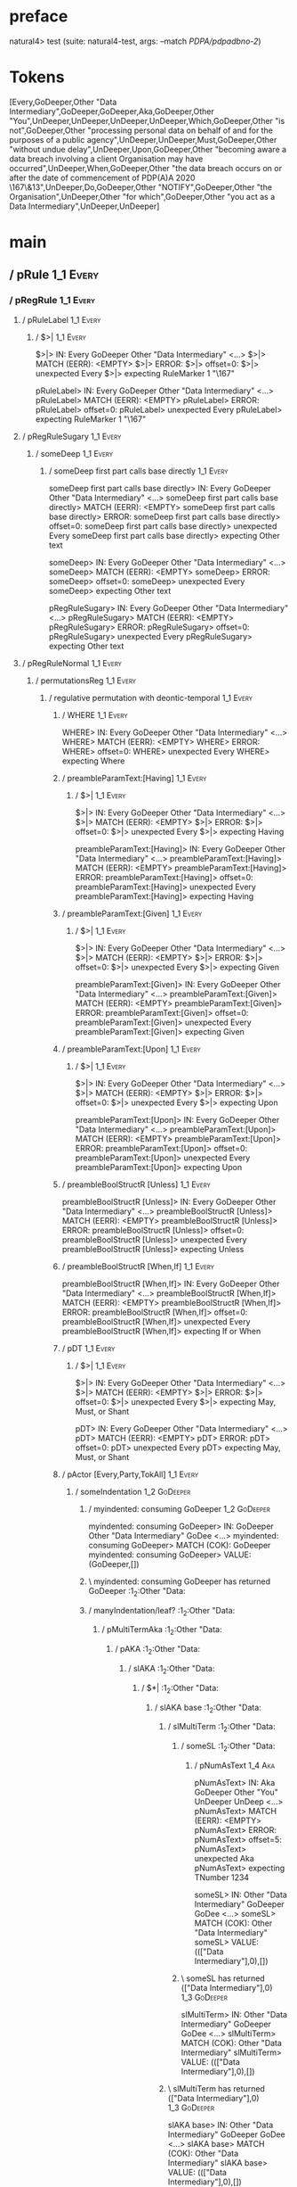 * preface
:PROPERTIES:
:VISIBILITY: folded
:END:

natural4> test (suite: natural4-test, args: --match /PDPA/pdpadbno-2/)

* Tokens
[Every,GoDeeper,Other "Data Intermediary",GoDeeper,GoDeeper,Aka,GoDeeper,Other "You",UnDeeper,UnDeeper,UnDeeper,UnDeeper,Which,GoDeeper,Other "is not",GoDeeper,Other "processing personal data on behalf of and for the purposes of a public agency",UnDeeper,UnDeeper,Must,GoDeeper,Other "without undue delay",UnDeeper,Upon,GoDeeper,Other "becoming aware a data breach involving a client Organisation may have occurred",UnDeeper,When,GoDeeper,Other "the data breach occurs on or after the date of commencement of PDP(A)A 2020 \167\&13",UnDeeper,Do,GoDeeper,Other "NOTIFY",GoDeeper,Other "the Organisation",UnDeeper,Other "for which",GoDeeper,Other "you act as a Data Intermediary",UnDeeper,UnDeeper]
* main
:PROPERTIES:
:VISIBILITY: children
:END:

** / pRule                                                                                                             :1_1:Every:
*** / pRegRule                                                                                                        :1_1:Every:
**** / pRuleLabel                                                                                                    :1_1:Every:
***** / $>|                                                                                                         :1_1:Every:
$>|> IN: Every GoDeeper Other "Data Intermediary" <…>
$>|> MATCH (EERR): <EMPTY>
$>|> ERROR:
$>|> offset=0:
$>|> unexpected Every
$>|> expecting RuleMarker 1 "\167"

pRuleLabel> IN: Every GoDeeper Other "Data Intermediary" <…>
pRuleLabel> MATCH (EERR): <EMPTY>
pRuleLabel> ERROR:
pRuleLabel> offset=0:
pRuleLabel> unexpected Every
pRuleLabel> expecting RuleMarker 1 "\167"

**** / pRegRuleSugary                                                                                                :1_1:Every:
***** / someDeep                                                                                                    :1_1:Every:
****** / someDeep first part calls base directly                                                                   :1_1:Every:
someDeep first part calls base directly> IN: Every GoDeeper Other "Data Intermediary" <…>
someDeep first part calls base directly> MATCH (EERR): <EMPTY>
someDeep first part calls base directly> ERROR:
someDeep first part calls base directly> offset=0:
someDeep first part calls base directly> unexpected Every
someDeep first part calls base directly> expecting Other text

someDeep> IN: Every GoDeeper Other "Data Intermediary" <…>
someDeep> MATCH (EERR): <EMPTY>
someDeep> ERROR:
someDeep> offset=0:
someDeep> unexpected Every
someDeep> expecting Other text

pRegRuleSugary> IN: Every GoDeeper Other "Data Intermediary" <…>
pRegRuleSugary> MATCH (EERR): <EMPTY>
pRegRuleSugary> ERROR:
pRegRuleSugary> offset=0:
pRegRuleSugary> unexpected Every
pRegRuleSugary> expecting Other text

**** / pRegRuleNormal                                                                                                :1_1:Every:
***** / permutationsReg                                                                                             :1_1:Every:
****** / regulative permutation with deontic-temporal                                                              :1_1:Every:
******* / WHERE                                                                                                   :1_1:Every:
WHERE> IN: Every GoDeeper Other "Data Intermediary" <…>
WHERE> MATCH (EERR): <EMPTY>
WHERE> ERROR:
WHERE> offset=0:
WHERE> unexpected Every
WHERE> expecting Where

******* / preambleParamText:[Having]                                                                              :1_1:Every:
******** / $>|                                                                                                   :1_1:Every:
$>|> IN: Every GoDeeper Other "Data Intermediary" <…>
$>|> MATCH (EERR): <EMPTY>
$>|> ERROR:
$>|> offset=0:
$>|> unexpected Every
$>|> expecting Having

preambleParamText:[Having]> IN: Every GoDeeper Other "Data Intermediary" <…>
preambleParamText:[Having]> MATCH (EERR): <EMPTY>
preambleParamText:[Having]> ERROR:
preambleParamText:[Having]> offset=0:
preambleParamText:[Having]> unexpected Every
preambleParamText:[Having]> expecting Having

******* / preambleParamText:[Given]                                                                               :1_1:Every:
******** / $>|                                                                                                   :1_1:Every:
$>|> IN: Every GoDeeper Other "Data Intermediary" <…>
$>|> MATCH (EERR): <EMPTY>
$>|> ERROR:
$>|> offset=0:
$>|> unexpected Every
$>|> expecting Given

preambleParamText:[Given]> IN: Every GoDeeper Other "Data Intermediary" <…>
preambleParamText:[Given]> MATCH (EERR): <EMPTY>
preambleParamText:[Given]> ERROR:
preambleParamText:[Given]> offset=0:
preambleParamText:[Given]> unexpected Every
preambleParamText:[Given]> expecting Given

******* / preambleParamText:[Upon]                                                                                :1_1:Every:
******** / $>|                                                                                                   :1_1:Every:
$>|> IN: Every GoDeeper Other "Data Intermediary" <…>
$>|> MATCH (EERR): <EMPTY>
$>|> ERROR:
$>|> offset=0:
$>|> unexpected Every
$>|> expecting Upon

preambleParamText:[Upon]> IN: Every GoDeeper Other "Data Intermediary" <…>
preambleParamText:[Upon]> MATCH (EERR): <EMPTY>
preambleParamText:[Upon]> ERROR:
preambleParamText:[Upon]> offset=0:
preambleParamText:[Upon]> unexpected Every
preambleParamText:[Upon]> expecting Upon

******* / preambleBoolStructR [Unless]                                                                            :1_1:Every:
preambleBoolStructR [Unless]> IN: Every GoDeeper Other "Data Intermediary" <…>
preambleBoolStructR [Unless]> MATCH (EERR): <EMPTY>
preambleBoolStructR [Unless]> ERROR:
preambleBoolStructR [Unless]> offset=0:
preambleBoolStructR [Unless]> unexpected Every
preambleBoolStructR [Unless]> expecting Unless

******* / preambleBoolStructR [When,If]                                                                           :1_1:Every:
preambleBoolStructR [When,If]> IN: Every GoDeeper Other "Data Intermediary" <…>
preambleBoolStructR [When,If]> MATCH (EERR): <EMPTY>
preambleBoolStructR [When,If]> ERROR:
preambleBoolStructR [When,If]> offset=0:
preambleBoolStructR [When,If]> unexpected Every
preambleBoolStructR [When,If]> expecting If or When

******* / pDT                                                                                                     :1_1:Every:
******** / $>|                                                                                                   :1_1:Every:
$>|> IN: Every GoDeeper Other "Data Intermediary" <…>
$>|> MATCH (EERR): <EMPTY>
$>|> ERROR:
$>|> offset=0:
$>|> unexpected Every
$>|> expecting May, Must, or Shant

pDT> IN: Every GoDeeper Other "Data Intermediary" <…>
pDT> MATCH (EERR): <EMPTY>
pDT> ERROR:
pDT> offset=0:
pDT> unexpected Every
pDT> expecting May, Must, or Shant

******* / pActor [Every,Party,TokAll]                                                                             :1_1:Every:
******** / someIndentation                                                                                        :1_2:GoDeeper:
********* / myindented: consuming GoDeeper                                                                       :1_2:GoDeeper:
myindented: consuming GoDeeper> IN: GoDeeper Other "Data Intermediary" GoDee <…>
myindented: consuming GoDeeper> MATCH (COK): GoDeeper
myindented: consuming GoDeeper> VALUE: (GoDeeper,[])

********* \ myindented: consuming GoDeeper has returned GoDeeper                                                  :1_2:Other "Data:
********* / manyIndentation/leaf?                                                                                 :1_2:Other "Data:
********** / pMultiTermAka                                                                                       :1_2:Other "Data:
*********** / pAKA                                                                                              :1_2:Other "Data:
************ / slAKA                                                                                           :1_2:Other "Data:
************* / $*|                                                                                           :1_2:Other "Data:
************** / slAKA base                                                                                  :1_2:Other "Data:
*************** / slMultiTerm                                                                               :1_2:Other "Data:
**************** / someSL                                                                                  :1_2:Other "Data:
***************** / pNumAsText                                                                                :1_4:Aka:
pNumAsText> IN: Aka GoDeeper Other "You" UnDeeper UnDeep <…>
pNumAsText> MATCH (EERR): <EMPTY>
pNumAsText> ERROR:
pNumAsText> offset=5:
pNumAsText> unexpected Aka
pNumAsText> expecting TNumber 1234

someSL> IN: Other "Data Intermediary" GoDeeper GoDee <…>
someSL> MATCH (COK): Other "Data Intermediary"
someSL> VALUE: ((["Data Intermediary"],0),[])

**************** \ someSL has returned (["Data Intermediary"],0)                                            :1_3:GoDeeper:
slMultiTerm> IN: Other "Data Intermediary" GoDeeper GoDee <…>
slMultiTerm> MATCH (COK): Other "Data Intermediary"
slMultiTerm> VALUE: ((["Data Intermediary"],0),[])

*************** \ slMultiTerm has returned (["Data Intermediary"],0)                                         :1_3:GoDeeper:
slAKA base> IN: Other "Data Intermediary" GoDeeper GoDee <…>
slAKA base> MATCH (COK): Other "Data Intermediary"
slAKA base> VALUE: ((["Data Intermediary"],0),[])

************** \ slAKA base has returned (["Data Intermediary"],0)                                            :1_3:GoDeeper:
$*|> IN: Other "Data Intermediary" GoDeeper GoDee <…>
$*|> MATCH (COK): Other "Data Intermediary"
$*|> VALUE: ((["Data Intermediary"],0),[])

************* \ $*| has returned (["Data Intermediary"],0)                                                     :1_3:GoDeeper:
************* / |>>/recurse                                                                                    :1_3:GoDeeper:
************** / |>>/recurse                                                                                    :1_4:GoDeeper:
*************** / |>>/recurse                                                                                   :1_4:Aka:
|>>/recurse> IN: Aka GoDeeper Other "You" UnDeeper UnDeep <…>
|>>/recurse> MATCH (EERR): <EMPTY>
|>>/recurse> ERROR:
|>>/recurse> offset=5:
|>>/recurse> unexpected Aka
|>>/recurse> expecting GoDeeper

*************** / |>>/base                                                                                      :1_4:Aka:
**************** / slAKA optional akapart                                                                      :1_4:Aka:
***************** / |?| optional something                                                                    :1_4:Aka:
****************** / |>>/recurse                                                                             :1_4:Aka:
|>>/recurse> IN: Aka GoDeeper Other "You" UnDeeper UnDeep <…>
|>>/recurse> MATCH (EERR): <EMPTY>
|>>/recurse> ERROR:
|>>/recurse> offset=5:
|>>/recurse> unexpected Aka
|>>/recurse> expecting GoDeeper

****************** / |>>/base                                                                                :1_4:Aka:
******************* / PAKA/akapart                                                                          :1_4:Aka:
******************** / $>|                                                                                 :1_4:Aka:
********************* / Aka Token                                                                         :1_4:Aka:
Aka Token> IN: Aka GoDeeper Other "You" UnDeeper UnDeep <…>
Aka Token> MATCH (COK): Aka
Aka Token> VALUE: (Aka,[])

********************* \ Aka Token has returned Aka                                                         :1_5:GoDeeper:
$>|> IN: Aka GoDeeper Other "You" UnDeeper UnDeep <…>
$>|> MATCH (COK): Aka
$>|> VALUE: (Aka,[])

******************** \ $>| has returned Aka                                                                 :1_5:GoDeeper:
******************** / |>>/recurse                                                                          :1_5:GoDeeper:
********************* / |>>/recurse                                                                         :1_5:Other "You":
|>>/recurse> IN: Other "You" UnDeeper UnDeeper UnDeeper U <…>
|>>/recurse> MATCH (EERR): <EMPTY>
|>>/recurse> ERROR:
|>>/recurse> offset=7:
|>>/recurse> unexpected Other "You"
|>>/recurse> expecting GoDeeper

********************* / |>>/base                                                                            :1_5:Other "You":
********************** / someSL                                                                            :1_5:Other "You":
someSL> IN: Other "You" UnDeeper UnDeeper UnDeeper U <…>
someSL> MATCH (COK): Other "You"
someSL> VALUE: ((["You"],0),[])

********************** \ someSL has returned (["You"],0)                                              :2_2:UnDeeper:
********************** > |>>/base got ["You"]                                                         :2_2:UnDeeper:
|>>/base> IN: Other "You" UnDeeper UnDeeper UnDeeper U <…>
|>>/base> MATCH (COK): Other "You"
|>>/base> VALUE: ((["You"],0),[])

********************* \ |>>/base has returned (["You"],0)                                              :2_2:UnDeeper:
|>>/recurse> IN: GoDeeper Other "You" UnDeeper UnDeeper U <…>
|>>/recurse> MATCH (COK): GoDeeper Other "You"
|>>/recurse> VALUE: ((["You"],1),[])

******************** \ |>>/recurse has returned (["You"],1)                                             :2_2:UnDeeper:
PAKA/akapart> IN: Aka GoDeeper Other "You" UnDeeper UnDeep <…>
PAKA/akapart> MATCH (COK): Aka GoDeeper Other "You"
PAKA/akapart> VALUE: ((["You"],1),[])

******************* \ PAKA/akapart has returned (["You"],1)                                              :2_2:UnDeeper:
******************* > |>>/base got ["You"]                                                               :2_2:UnDeeper:
|>>/base> IN: Aka GoDeeper Other "You" UnDeeper UnDeep <…>
|>>/base> MATCH (COK): Aka GoDeeper Other "You"
|>>/base> VALUE: ((["You"],1),[])

****************** \ |>>/base has returned (["You"],1)                                                    :2_2:UnDeeper:
|?| optional something> IN: Aka GoDeeper Other "You" UnDeeper UnDeep <…>
|?| optional something> MATCH (COK): Aka GoDeeper Other "You"
|?| optional something> VALUE: ((Just ["You"],1),[])

***************** \ |?| optional something has returned (Just ["You"],1)                                   :2_2:UnDeeper:
slAKA optional akapart> IN: Aka GoDeeper Other "You" UnDeeper UnDeep <…>
slAKA optional akapart> MATCH (COK): Aka GoDeeper Other "You"
slAKA optional akapart> VALUE: ((Just ["You"],1),[])

**************** \ slAKA optional akapart has returned (Just ["You"],1)                                     :2_2:UnDeeper:
**************** > |>>/base got Just ["You"]                                                                :2_2:UnDeeper:
|>>/base> IN: Aka GoDeeper Other "You" UnDeeper UnDeep <…>
|>>/base> MATCH (COK): Aka GoDeeper Other "You"
|>>/base> VALUE: ((Just ["You"],1),[])

*************** \ |>>/base has returned (Just ["You"],1)                                                     :2_2:UnDeeper:
|>>/recurse> IN: GoDeeper Aka GoDeeper Other "You" UnDeep <…>
|>>/recurse> MATCH (COK): GoDeeper Aka GoDeeper Other "You"
|>>/recurse> VALUE: ((Just ["You"],2),[])

************** \ |>>/recurse has returned (Just ["You"],2)                                                    :2_2:UnDeeper:
|>>/recurse> IN: GoDeeper GoDeeper Aka GoDeeper Other "Yo <…>
|>>/recurse> MATCH (COK): GoDeeper GoDeeper Aka GoDeeper Other "Yo <…>
|>>/recurse> VALUE: ((Just ["You"],3),[])

************* \ |>>/recurse has returned (Just ["You"],3)                                                      :2_2:UnDeeper:
************* / |>>/recurse                                                                                    :2_2:UnDeeper:
|>>/recurse> IN: UnDeeper UnDeeper UnDeeper UnDeeper Whic <…>
|>>/recurse> MATCH (EERR): <EMPTY>
|>>/recurse> ERROR:
|>>/recurse> offset=8:
|>>/recurse> unexpected UnDeeper
|>>/recurse> expecting GoDeeper

************* / |>>/base                                                                                       :2_2:UnDeeper:
************** / slAKA optional typically                                                                     :2_2:UnDeeper:
*************** / |?| optional something                                                                     :2_2:UnDeeper:
**************** / |>>/recurse                                                                              :2_2:UnDeeper:
|>>/recurse> IN: UnDeeper UnDeeper UnDeeper UnDeeper Whic <…>
|>>/recurse> MATCH (EERR): <EMPTY>
|>>/recurse> ERROR:
|>>/recurse> offset=8:
|>>/recurse> unexpected UnDeeper
|>>/recurse> expecting GoDeeper

**************** / |>>/base                                                                                 :2_2:UnDeeper:
***************** / typically                                                                              :2_2:UnDeeper:
****************** / $>|                                                                                  :2_2:UnDeeper:
$>|> IN: UnDeeper UnDeeper UnDeeper UnDeeper Whic <…>
$>|> MATCH (EERR): <EMPTY>
$>|> ERROR:
$>|> offset=8:
$>|> unexpected UnDeeper
$>|> expecting Typically

typically> IN: UnDeeper UnDeeper UnDeeper UnDeeper Whic <…>
typically> MATCH (EERR): <EMPTY>
typically> ERROR:
typically> offset=8:
typically> unexpected UnDeeper
typically> expecting Typically

|>>/base> IN: UnDeeper UnDeeper UnDeeper UnDeeper Whic <…>
|>>/base> MATCH (EERR): <EMPTY>
|>>/base> ERROR:
|>>/base> offset=8:
|>>/base> unexpected UnDeeper
|>>/base> expecting Typically

|?| optional something> IN: UnDeeper UnDeeper UnDeeper UnDeeper Whic <…>
|?| optional something> MATCH (EOK): <EMPTY>
|?| optional something> VALUE: ((Nothing,0),[])

*************** \ |?| optional something has returned (Nothing,0)                                            :2_2:UnDeeper:
slAKA optional typically> IN: UnDeeper UnDeeper UnDeeper UnDeeper Whic <…>
slAKA optional typically> MATCH (EOK): <EMPTY>
slAKA optional typically> VALUE: ((Nothing,0),[])

************** \ slAKA optional typically has returned (Nothing,0)                                            :2_2:UnDeeper:
************** > |>>/base got Nothing                                                                         :2_2:UnDeeper:
|>>/base> IN: UnDeeper UnDeeper UnDeeper UnDeeper Whic <…>
|>>/base> MATCH (EOK): <EMPTY>
|>>/base> VALUE: ((Nothing,0),[])

************* \ |>>/base has returned (Nothing,0)                                                              :2_2:UnDeeper:
************* > slAKA: proceeding after base and entityalias are retrieved ...                                 :2_2:UnDeeper:
************* > pAKA: entityalias = Just ["You"]                                                               :2_2:UnDeeper:
slAKA> IN: Other "Data Intermediary" GoDeeper GoDee <…>
slAKA> MATCH (COK): Other "Data Intermediary" GoDeeper GoDee <…>
slAKA> VALUE: ((["Data Intermediary"],3),[DefNameAlias {name = ["You"], detail = ["Data Intermediary"], nlhint = Nothing, srcref = Just (SrcRef {url = "test/Spec", short = "test/Spec", srcrow = 2, srccol = 2, version = Nothing})}])

************ \ slAKA has returned (["Data Intermediary"],3)                                                     :2_2:UnDeeper:
************ / undeepers                                                                                        :2_2:UnDeeper:
************* > sameLine/undeepers: reached end of line; now need to clear 3 UnDeepers                         :2_2:UnDeeper:
************* > sameLine: success!                                                                                   :2_5:UnDeeper:
undeepers> IN: UnDeeper UnDeeper UnDeeper UnDeeper Whic <…>
undeepers> MATCH (COK): UnDeeper UnDeeper UnDeeper
undeepers> VALUE: ((),[])

************ \ undeepers has returned ()                                                                              :2_5:UnDeeper:
pAKA> IN: Other "Data Intermediary" GoDeeper GoDee <…>
pAKA> MATCH (COK): Other "Data Intermediary" GoDeeper GoDee <…>
pAKA> VALUE: (["Data Intermediary"],[DefNameAlias {name = ["You"], detail = ["Data Intermediary"], nlhint = Nothing, srcref = Just (SrcRef {url = "test/Spec", short = "test/Spec", srcrow = 2, srccol = 2, version = Nothing})}])

*********** \ pAKA has returned ["Data Intermediary"]                                                                  :2_5:UnDeeper:
pMultiTermAka> IN: Other "Data Intermediary" GoDeeper GoDee <…>
pMultiTermAka> MATCH (COK): Other "Data Intermediary" GoDeeper GoDee <…>
pMultiTermAka> VALUE: (["Data Intermediary"],[DefNameAlias {name = ["You"], detail = ["Data Intermediary"], nlhint = Nothing, srcref = Just (SrcRef {url = "test/Spec", short = "test/Spec", srcrow = 2, srccol = 2, version = Nothing})}])

********** \ pMultiTermAka has returned ["Data Intermediary"]                                                           :2_5:UnDeeper:
manyIndentation/leaf?> IN: Other "Data Intermediary" GoDeeper GoDee <…>
manyIndentation/leaf?> MATCH (COK): Other "Data Intermediary" GoDeeper GoDee <…>
manyIndentation/leaf?> VALUE: (["Data Intermediary"],[DefNameAlias {name = ["You"], detail = ["Data Intermediary"], nlhint = Nothing, srcref = Just (SrcRef {url = "test/Spec", short = "test/Spec", srcrow = 2, srccol = 2, version = Nothing})}])

********* \ manyIndentation/leaf? has returned ["Data Intermediary"]                                                     :2_5:UnDeeper:
********* / myindented: consuming UnDeeper                                                                               :2_5:UnDeeper:
myindented: consuming UnDeeper> IN: UnDeeper Which GoDeeper Other "is not" G <…>
myindented: consuming UnDeeper> MATCH (COK): UnDeeper
myindented: consuming UnDeeper> VALUE: (UnDeeper,[])

********* \ myindented: consuming UnDeeper has returned UnDeeper                                                :2_1:Which:
someIndentation> IN: GoDeeper Other "Data Intermediary" GoDee <…>
someIndentation> MATCH (COK): GoDeeper Other "Data Intermediary" GoDee <…>
someIndentation> VALUE: (["Data Intermediary"],[DefNameAlias {name = ["You"], detail = ["Data Intermediary"], nlhint = Nothing, srcref = Just (SrcRef {url = "test/Spec", short = "test/Spec", srcrow = 2, srccol = 2, version = Nothing})}])

******** \ someIndentation has returned ["Data Intermediary"]                                                    :2_1:Which:
pActor [Every,Party,TokAll]> IN: Every GoDeeper Other "Data Intermediary" <…>
pActor [Every,Party,TokAll]> MATCH (COK): Every GoDeeper Other "Data Intermediary" <…>
pActor [Every,Party,TokAll]> VALUE: ((Every,Leaf (("Data Intermediary" :| [],Nothing) :| [])),[DefNameAlias {name = ["You"], detail = ["Data Intermediary"], nlhint = Nothing, srcref = Just (SrcRef {url = "test/Spec", short = "test/Spec", srcrow = 2, srccol = 2, version = Nothing})}])

******* \ pActor [Every,Party,TokAll] has returned (Every,Leaf (("Data Intermediary" :| [],Nothing) :| []))       :2_1:Which:
******* / manyIndentation/leaf?                                                                                   :2_1:Which:
******** / preambleBoolStructR [Who,Which,Whose]                                                                 :2_1:Which:
********* / pBSR                                                                                                 :2_2:GoDeeper:
********** / ppp inner                                                                                          :2_2:GoDeeper:
*********** / expression                                                                                       :2_2:GoDeeper:
************ / labelPrefix                                                                                    :2_2:GoDeeper:
labelPrefix> IN: GoDeeper Other "is not" GoDeeper Other " <…>
labelPrefix> MATCH (EERR): <EMPTY>
labelPrefix> ERROR:
labelPrefix> offset=13:
labelPrefix> unexpected GoDeeper
labelPrefix> expecting Other text

************ / term p                                                                                         :2_2:GoDeeper:
************* / term p/1a:label directly above                                                               :2_2:GoDeeper:
************** / $*|                                                                                        :2_2:GoDeeper:
*************** / someSL                                                                                   :2_2:GoDeeper:
**************** / pNumAsText                                                                             :2_2:GoDeeper:
pNumAsText> IN: GoDeeper Other "is not" GoDeeper Other " <…>
pNumAsText> MATCH (EERR): <EMPTY>
pNumAsText> ERROR:
pNumAsText> offset=13:
pNumAsText> unexpected GoDeeper
pNumAsText> expecting TNumber 1234

someSL> IN: GoDeeper Other "is not" GoDeeper Other " <…>
someSL> MATCH (EERR): <EMPTY>
someSL> ERROR:
someSL> offset=13:
someSL> unexpected GoDeeper
someSL> expecting Other text or TNumber 1234

$*|> IN: GoDeeper Other "is not" GoDeeper Other " <…>
$*|> MATCH (EERR): <EMPTY>
$*|> ERROR:
$*|> offset=13:
$*|> unexpected GoDeeper
$*|> expecting Other text or TNumber 1234

term p/1a:label directly above> IN: GoDeeper Other "is not" GoDeeper Other " <…>
term p/1a:label directly above> MATCH (EERR): <EMPTY>
term p/1a:label directly above> ERROR:
term p/1a:label directly above> offset=13:
term p/1a:label directly above> unexpected GoDeeper
term p/1a:label directly above> expecting Other text or TNumber 1234

************* / term p/b:label to the left of line below, with EOL                                           :2_2:GoDeeper:
************** / someSL                                                                                     :2_2:GoDeeper:
*************** / pNumAsText                                                                               :2_2:GoDeeper:
pNumAsText> IN: GoDeeper Other "is not" GoDeeper Other " <…>
pNumAsText> MATCH (EERR): <EMPTY>
pNumAsText> ERROR:
pNumAsText> offset=13:
pNumAsText> unexpected GoDeeper
pNumAsText> expecting TNumber 1234

someSL> IN: GoDeeper Other "is not" GoDeeper Other " <…>
someSL> MATCH (EERR): <EMPTY>
someSL> ERROR:
someSL> offset=13:
someSL> unexpected GoDeeper
someSL> expecting Other text or TNumber 1234

term p/b:label to the left of line below, with EOL> IN: GoDeeper Other "is not" GoDeeper Other " <…>
term p/b:label to the left of line below, with EOL> MATCH (EERR): <EMPTY>
term p/b:label to the left of line below, with EOL> ERROR:
term p/b:label to the left of line below, with EOL> offset=13:
term p/b:label to the left of line below, with EOL> unexpected GoDeeper
term p/b:label to the left of line below, with EOL> expecting Other text or TNumber 1234

************* / term p/notLabelTerm                                                                          :2_2:GoDeeper:
************** / term p/2:someIndentation expr p                                                            :2_2:GoDeeper:
*************** / someIndentation                                                                          :2_2:GoDeeper:
**************** / myindented: consuming GoDeeper                                                         :2_2:GoDeeper:
myindented: consuming GoDeeper> IN: GoDeeper Other "is not" GoDeeper Other " <…>
myindented: consuming GoDeeper> MATCH (COK): GoDeeper
myindented: consuming GoDeeper> VALUE: (GoDeeper,[])

**************** \ myindented: consuming GoDeeper has returned GoDeeper                                    :2_2:Other "is n:
**************** / manyIndentation/leaf?                                                                   :2_2:Other "is n:
***************** / expression                                                                            :2_2:Other "is n:
****************** / labelPrefix                                                                         :2_2:Other "is n:
labelPrefix> IN: Other "is not" GoDeeper Other "processin <…>
labelPrefix> MATCH (COK): Other "is not"
labelPrefix> VALUE: ("is not",[])

****************** \ labelPrefix has returned "is not"                                                    :2_3:GoDeeper:
****************** / term p                                                                               :2_3:GoDeeper:
******************* / term p/1a:label directly above                                                     :2_3:GoDeeper:
******************** / $*|                                                                              :2_3:GoDeeper:
********************* / someSL                                                                         :2_3:GoDeeper:
********************** / pNumAsText                                                                   :2_3:GoDeeper:
pNumAsText> IN: GoDeeper Other "processing personal data <…>
pNumAsText> MATCH (EERR): <EMPTY>
pNumAsText> ERROR:
pNumAsText> offset=15:
pNumAsText> unexpected GoDeeper
pNumAsText> expecting TNumber 1234

someSL> IN: GoDeeper Other "processing personal data <…>
someSL> MATCH (EERR): <EMPTY>
someSL> ERROR:
someSL> offset=15:
someSL> unexpected GoDeeper
someSL> expecting Other text or TNumber 1234

$*|> IN: GoDeeper Other "processing personal data <…>
$*|> MATCH (EERR): <EMPTY>
$*|> ERROR:
$*|> offset=15:
$*|> unexpected GoDeeper
$*|> expecting Other text or TNumber 1234

term p/1a:label directly above> IN: GoDeeper Other "processing personal data <…>
term p/1a:label directly above> MATCH (EERR): <EMPTY>
term p/1a:label directly above> ERROR:
term p/1a:label directly above> offset=15:
term p/1a:label directly above> unexpected GoDeeper
term p/1a:label directly above> expecting Other text or TNumber 1234

******************* / term p/b:label to the left of line below, with EOL                                 :2_3:GoDeeper:
******************** / someSL                                                                           :2_3:GoDeeper:
********************* / pNumAsText                                                                     :2_3:GoDeeper:
pNumAsText> IN: GoDeeper Other "processing personal data <…>
pNumAsText> MATCH (EERR): <EMPTY>
pNumAsText> ERROR:
pNumAsText> offset=15:
pNumAsText> unexpected GoDeeper
pNumAsText> expecting TNumber 1234

someSL> IN: GoDeeper Other "processing personal data <…>
someSL> MATCH (EERR): <EMPTY>
someSL> ERROR:
someSL> offset=15:
someSL> unexpected GoDeeper
someSL> expecting Other text or TNumber 1234

term p/b:label to the left of line below, with EOL> IN: GoDeeper Other "processing personal data <…>
term p/b:label to the left of line below, with EOL> MATCH (EERR): <EMPTY>
term p/b:label to the left of line below, with EOL> ERROR:
term p/b:label to the left of line below, with EOL> offset=15:
term p/b:label to the left of line below, with EOL> unexpected GoDeeper
term p/b:label to the left of line below, with EOL> expecting Other text or TNumber 1234

******************* / term p/notLabelTerm                                                                :2_3:GoDeeper:
******************** / term p/2:someIndentation expr p                                                  :2_3:GoDeeper:
********************* / someIndentation                                                                :2_3:GoDeeper:
********************** / myindented: consuming GoDeeper                                               :2_3:GoDeeper:
myindented: consuming GoDeeper> IN: GoDeeper Other "processing personal data <…>
myindented: consuming GoDeeper> MATCH (COK): GoDeeper
myindented: consuming GoDeeper> VALUE: (GoDeeper,[])

********************** \ myindented: consuming GoDeeper has returned GoDeeper                          :2_3:Other "proc:
********************** / manyIndentation/leaf?                                                         :2_3:Other "proc:
*********************** / expression                                                                  :2_3:Other "proc:
************************ / labelPrefix                                                               :2_3:Other "proc:
labelPrefix> IN: Other "processing personal data on behal <…>
labelPrefix> MATCH (EERR): <EMPTY>
labelPrefix> ERROR:
labelPrefix> offset=17:
labelPrefix> unexpected UnDeeper

************************ / term p                                                                    :2_3:Other "proc:
************************* / term p/1a:label directly above                                          :2_3:Other "proc:
************************** / $*|                                                                   :2_3:Other "proc:
*************************** / someSL                                                              :2_3:Other "proc:
someSL> IN: Other "processing personal data on behal <…>
someSL> MATCH (COK): Other "processing personal data on behal <…>
someSL> VALUE: ((["processing personal data on behalf of and for the purposes of a public agency"],0),[])

*************************** \ someSL has returned (["processing personal data on behalf of and for the purposes of a public agency"],0) :3_2:UnDeeper:
*************************** / pNumAsText                                                         :3_2:UnDeeper:
pNumAsText> IN: UnDeeper UnDeeper Must GoDeeper Other "w <…>
pNumAsText> MATCH (EERR): <EMPTY>
pNumAsText> ERROR:
pNumAsText> offset=17:
pNumAsText> unexpected UnDeeper
pNumAsText> expecting TNumber 1234

$*|> IN: Other "processing personal data on behal <…>
$*|> MATCH (CERR): Other "processing personal data on behal <…>
$*|> ERROR:
$*|> offset=17:
$*|> unexpected UnDeeper
$*|> expecting GoDeeper, Other text, or TNumber 1234

term p/1a:label directly above> IN: Other "processing personal data on behal <…>
term p/1a:label directly above> MATCH (CERR): Other "processing personal data on behal <…>
term p/1a:label directly above> ERROR:
term p/1a:label directly above> offset=17:
term p/1a:label directly above> unexpected UnDeeper
term p/1a:label directly above> expecting GoDeeper, Other text, or TNumber 1234

************************* / term p/b:label to the left of line below, with EOL                      :2_3:Other "proc:
************************** / someSL                                                                :2_3:Other "proc:
someSL> IN: Other "processing personal data on behal <…>
someSL> MATCH (COK): Other "processing personal data on behal <…>
someSL> VALUE: ((["processing personal data on behalf of and for the purposes of a public agency"],0),[])

************************** \ someSL has returned (["processing personal data on behalf of and for the purposes of a public agency"],0) :3_2:UnDeeper:
************************** / undeepers                                                            :3_2:UnDeeper:
*************************** > sameLine/undeepers: reached end of line; now need to clear 0 UnDeepers :3_2:UnDeeper:
*************************** > sameLine: success!                                                 :3_2:UnDeeper:
undeepers> IN: UnDeeper UnDeeper Must GoDeeper Other "w <…>
undeepers> MATCH (EOK): <EMPTY>
undeepers> VALUE: ((),[])

************************** \ undeepers has returned ()                                            :3_2:UnDeeper:
************************** / matching EOL                                                         :3_2:UnDeeper:
matching EOL> IN: UnDeeper UnDeeper Must GoDeeper Other "w <…>
matching EOL> MATCH (EERR): <EMPTY>
matching EOL> ERROR:
matching EOL> offset=17:
matching EOL> unexpected UnDeeper
matching EOL> expecting EOL

term p/b:label to the left of line below, with EOL> IN: Other "processing personal data on behal <…>
term p/b:label to the left of line below, with EOL> MATCH (CERR): Other "processing personal data on behal <…>
term p/b:label to the left of line below, with EOL> ERROR:
term p/b:label to the left of line below, with EOL> offset=17:
term p/b:label to the left of line below, with EOL> unexpected UnDeeper
term p/b:label to the left of line below, with EOL> expecting EOL or GoDeeper

************************* / term p/notLabelTerm                                                     :2_3:Other "proc:
************************** / term p/2:someIndentation expr p                                       :2_3:Other "proc:
*************************** / someIndentation                                                     :2_3:Other "proc:
**************************** / myindented: consuming GoDeeper                                    :2_3:Other "proc:
myindented: consuming GoDeeper> IN: Other "processing personal data on behal <…>
myindented: consuming GoDeeper> MATCH (EERR): <EMPTY>
myindented: consuming GoDeeper> ERROR:
myindented: consuming GoDeeper> offset=16:
myindented: consuming GoDeeper> unexpected Other "processing personal data on behalf of and for the purposes of a public agency"
myindented: consuming GoDeeper> expecting GoDeeper

someIndentation> IN: Other "processing personal data on behal <…>
someIndentation> MATCH (EERR): <EMPTY>
someIndentation> ERROR:
someIndentation> offset=16:
someIndentation> unexpected Other "processing personal data on behalf of and for the purposes of a public agency"
someIndentation> expecting GoDeeper

term p/2:someIndentation expr p> IN: Other "processing personal data on behal <…>
term p/2:someIndentation expr p> MATCH (EERR): <EMPTY>
term p/2:someIndentation expr p> ERROR:
term p/2:someIndentation expr p> offset=16:
term p/2:someIndentation expr p> unexpected Other "processing personal data on behalf of and for the purposes of a public agency"
term p/2:someIndentation expr p> expecting GoDeeper

************************** / term p/3:plain p                                                      :2_3:Other "proc:
*************************** / pRelPred                                                            :2_3:Other "proc:
**************************** / slRelPred                                                         :2_3:Other "proc:
***************************** / nested simpleHorn                                               :2_3:Other "proc:
****************************** > |^|                                                           :2_3:Other "proc:
****************************** / $*|                                                           :2_3:Other "proc:
******************************* / slMultiTerm                                                 :2_3:Other "proc:
******************************** / someSL                                                    :2_3:Other "proc:
someSL> IN: Other "processing personal data on behal <…>
someSL> MATCH (COK): Other "processing personal data on behal <…>
someSL> VALUE: ((["processing personal data on behalf of and for the purposes of a public agency"],0),[])

******************************** \ someSL has returned (["processing personal data on behalf of and for the purposes of a public agency"],0) :3_2:UnDeeper:
slMultiTerm> IN: Other "processing personal data on behal <…>
slMultiTerm> MATCH (COK): Other "processing personal data on behal <…>
slMultiTerm> VALUE: ((["processing personal data on behalf of and for the purposes of a public agency"],0),[])

******************************* \ slMultiTerm has returned (["processing personal data on behalf of and for the purposes of a public agency"],0) :3_2:UnDeeper:
$*|> IN: Other "processing personal data on behal <…>
$*|> MATCH (COK): Other "processing personal data on behal <…>
$*|> VALUE: ((["processing personal data on behalf of and for the purposes of a public agency"],0),[])

****************************** \ $*| has returned (["processing personal data on behalf of and for the purposes of a public agency"],0) :3_2:UnDeeper:
****************************** / |^| deeps                                                    :3_2:UnDeeper:
|^| deeps> IN: UnDeeper UnDeeper Must GoDeeper Other "w <…>
|^| deeps> MATCH (COK): UnDeeper UnDeeper
|^| deeps> VALUE: (([(),()],-2),[])

****************************** \ |^| deeps has returned ([(),()],-2)                       :3_1:Must:
nested simpleHorn> IN: Other "processing personal data on behal <…>
nested simpleHorn> MATCH (CERR): Other "processing personal data on behal <…>
nested simpleHorn> ERROR:
nested simpleHorn> offset=19:
nested simpleHorn> unexpected Must
nested simpleHorn> expecting Means or UnDeeper

***************************** / RPConstraint                                                    :2_3:Other "proc:
****************************** / $*|                                                           :2_3:Other "proc:
******************************* / slMultiTerm                                                 :2_3:Other "proc:
******************************** / someSL                                                    :2_3:Other "proc:
someSL> IN: Other "processing personal data on behal <…>
someSL> MATCH (COK): Other "processing personal data on behal <…>
someSL> VALUE: ((["processing personal data on behalf of and for the purposes of a public agency"],0),[])

******************************** \ someSL has returned (["processing personal data on behalf of and for the purposes of a public agency"],0) :3_2:UnDeeper:
slMultiTerm> IN: Other "processing personal data on behal <…>
slMultiTerm> MATCH (COK): Other "processing personal data on behal <…>
slMultiTerm> VALUE: ((["processing personal data on behalf of and for the purposes of a public agency"],0),[])

******************************* \ slMultiTerm has returned (["processing personal data on behalf of and for the purposes of a public agency"],0) :3_2:UnDeeper:
$*|> IN: Other "processing personal data on behal <…>
$*|> MATCH (COK): Other "processing personal data on behal <…>
$*|> VALUE: ((["processing personal data on behalf of and for the purposes of a public agency"],0),[])

****************************** \ $*| has returned (["processing personal data on behalf of and for the purposes of a public agency"],0) :3_2:UnDeeper:
****************************** / |>| calling $>>                                              :3_2:UnDeeper:
******************************* / |>>/recurse                                                :3_2:UnDeeper:
|>>/recurse> IN: UnDeeper UnDeeper Must GoDeeper Other "w <…>
|>>/recurse> MATCH (EERR): <EMPTY>
|>>/recurse> ERROR:
|>>/recurse> offset=17:
|>>/recurse> unexpected UnDeeper
|>>/recurse> expecting GoDeeper

******************************* / |>>/base                                                   :3_2:UnDeeper:
|>>/base> IN: UnDeeper UnDeeper Must GoDeeper Other "w <…>
|>>/base> MATCH (EERR): <EMPTY>
|>>/base> ERROR:
|>>/base> offset=17:
|>>/base> unexpected UnDeeper
|>>/base> expecting Is, TokEQ, TokGT, TokGTE, TokIn, TokLT, TokLTE, or TokNotIn

|>| calling $>>> IN: UnDeeper UnDeeper Must GoDeeper Other "w <…>
|>| calling $>>> MATCH (EERR): <EMPTY>
|>| calling $>>> ERROR:
|>| calling $>>> offset=17:
|>| calling $>>> unexpected UnDeeper
|>| calling $>>> expecting GoDeeper, Is, TokEQ, TokGT, TokGTE, TokIn, TokLT, TokLTE, or TokNotIn

RPConstraint> IN: Other "processing personal data on behal <…>
RPConstraint> MATCH (CERR): Other "processing personal data on behal <…>
RPConstraint> ERROR:
RPConstraint> offset=17:
RPConstraint> unexpected UnDeeper
RPConstraint> expecting GoDeeper, Is, TokEQ, TokGT, TokGTE, TokIn, TokLT, TokLTE, or TokNotIn

***************************** / RPBoolStructR                                                   :2_3:Other "proc:
****************************** / $*|                                                           :2_3:Other "proc:
******************************* / slMultiTerm                                                 :2_3:Other "proc:
******************************** / someSL                                                    :2_3:Other "proc:
someSL> IN: Other "processing personal data on behal <…>
someSL> MATCH (COK): Other "processing personal data on behal <…>
someSL> VALUE: ((["processing personal data on behalf of and for the purposes of a public agency"],0),[])

******************************** \ someSL has returned (["processing personal data on behalf of and for the purposes of a public agency"],0) :3_2:UnDeeper:
slMultiTerm> IN: Other "processing personal data on behal <…>
slMultiTerm> MATCH (COK): Other "processing personal data on behal <…>
slMultiTerm> VALUE: ((["processing personal data on behalf of and for the purposes of a public agency"],0),[])

******************************* \ slMultiTerm has returned (["processing personal data on behalf of and for the purposes of a public agency"],0) :3_2:UnDeeper:
$*|> IN: Other "processing personal data on behal <…>
$*|> MATCH (COK): Other "processing personal data on behal <…>
$*|> VALUE: ((["processing personal data on behalf of and for the purposes of a public agency"],0),[])

****************************** \ $*| has returned (["processing personal data on behalf of and for the purposes of a public agency"],0) :3_2:UnDeeper:
****************************** / |>| calling $>>                                              :3_2:UnDeeper:
******************************* / |>>/recurse                                                :3_2:UnDeeper:
|>>/recurse> IN: UnDeeper UnDeeper Must GoDeeper Other "w <…>
|>>/recurse> MATCH (EERR): <EMPTY>
|>>/recurse> ERROR:
|>>/recurse> offset=17:
|>>/recurse> unexpected UnDeeper
|>>/recurse> expecting GoDeeper

******************************* / |>>/base                                                   :3_2:UnDeeper:
|>>/base> IN: UnDeeper UnDeeper Must GoDeeper Other "w <…>
|>>/base> MATCH (EERR): <EMPTY>
|>>/base> ERROR:
|>>/base> offset=17:
|>>/base> unexpected UnDeeper
|>>/base> expecting Is, TokEQ, TokGT, TokGTE, TokIn, TokLT, TokLTE, or TokNotIn

|>| calling $>>> IN: UnDeeper UnDeeper Must GoDeeper Other "w <…>
|>| calling $>>> MATCH (EERR): <EMPTY>
|>| calling $>>> ERROR:
|>| calling $>>> offset=17:
|>| calling $>>> unexpected UnDeeper
|>| calling $>>> expecting GoDeeper, Is, TokEQ, TokGT, TokGTE, TokIn, TokLT, TokLTE, or TokNotIn

RPBoolStructR> IN: Other "processing personal data on behal <…>
RPBoolStructR> MATCH (CERR): Other "processing personal data on behal <…>
RPBoolStructR> ERROR:
RPBoolStructR> offset=17:
RPBoolStructR> unexpected UnDeeper
RPBoolStructR> expecting GoDeeper, Is, TokEQ, TokGT, TokGTE, TokIn, TokLT, TokLTE, or TokNotIn

***************************** / RPMT                                                            :2_3:Other "proc:
****************************** / $*|                                                           :2_3:Other "proc:
******************************* / slAKA                                                       :2_3:Other "proc:
******************************** / $*|                                                       :2_3:Other "proc:
********************************* / slAKA base                                              :2_3:Other "proc:
********************************** / slMultiTerm                                           :2_3:Other "proc:
*********************************** / someSL                                              :2_3:Other "proc:
someSL> IN: Other "processing personal data on behal <…>
someSL> MATCH (COK): Other "processing personal data on behal <…>
someSL> VALUE: ((["processing personal data on behalf of and for the purposes of a public agency"],0),[])

*********************************** \ someSL has returned (["processing personal data on behalf of and for the purposes of a public agency"],0) :3_2:UnDeeper:
slMultiTerm> IN: Other "processing personal data on behal <…>
slMultiTerm> MATCH (COK): Other "processing personal data on behal <…>
slMultiTerm> VALUE: ((["processing personal data on behalf of and for the purposes of a public agency"],0),[])

********************************** \ slMultiTerm has returned (["processing personal data on behalf of and for the purposes of a public agency"],0) :3_2:UnDeeper:
slAKA base> IN: Other "processing personal data on behal <…>
slAKA base> MATCH (COK): Other "processing personal data on behal <…>
slAKA base> VALUE: ((["processing personal data on behalf of and for the purposes of a public agency"],0),[])

********************************* \ slAKA base has returned (["processing personal data on behalf of and for the purposes of a public agency"],0) :3_2:UnDeeper:
$*|> IN: Other "processing personal data on behal <…>
$*|> MATCH (COK): Other "processing personal data on behal <…>
$*|> VALUE: ((["processing personal data on behalf of and for the purposes of a public agency"],0),[])

******************************** \ $*| has returned (["processing personal data on behalf of and for the purposes of a public agency"],0) :3_2:UnDeeper:
******************************** / |>>/recurse                                              :3_2:UnDeeper:
|>>/recurse> IN: UnDeeper UnDeeper Must GoDeeper Other "w <…>
|>>/recurse> MATCH (EERR): <EMPTY>
|>>/recurse> ERROR:
|>>/recurse> offset=17:
|>>/recurse> unexpected UnDeeper
|>>/recurse> expecting GoDeeper

******************************** / |>>/base                                                 :3_2:UnDeeper:
********************************* / slAKA optional akapart                                 :3_2:UnDeeper:
********************************** / |?| optional something                               :3_2:UnDeeper:
*********************************** / |>>/recurse                                        :3_2:UnDeeper:
|>>/recurse> IN: UnDeeper UnDeeper Must GoDeeper Other "w <…>
|>>/recurse> MATCH (EERR): <EMPTY>
|>>/recurse> ERROR:
|>>/recurse> offset=17:
|>>/recurse> unexpected UnDeeper
|>>/recurse> expecting GoDeeper

*********************************** / |>>/base                                           :3_2:UnDeeper:
************************************ / PAKA/akapart                                     :3_2:UnDeeper:
************************************* / $>|                                            :3_2:UnDeeper:
************************************** / Aka Token                                    :3_2:UnDeeper:
Aka Token> IN: UnDeeper UnDeeper Must GoDeeper Other "w <…>
Aka Token> MATCH (EERR): <EMPTY>
Aka Token> ERROR:
Aka Token> offset=17:
Aka Token> unexpected UnDeeper
Aka Token> expecting Aka

$>|> IN: UnDeeper UnDeeper Must GoDeeper Other "w <…>
$>|> MATCH (EERR): <EMPTY>
$>|> ERROR:
$>|> offset=17:
$>|> unexpected UnDeeper
$>|> expecting Aka

PAKA/akapart> IN: UnDeeper UnDeeper Must GoDeeper Other "w <…>
PAKA/akapart> MATCH (EERR): <EMPTY>
PAKA/akapart> ERROR:
PAKA/akapart> offset=17:
PAKA/akapart> unexpected UnDeeper
PAKA/akapart> expecting Aka

|>>/base> IN: UnDeeper UnDeeper Must GoDeeper Other "w <…>
|>>/base> MATCH (EERR): <EMPTY>
|>>/base> ERROR:
|>>/base> offset=17:
|>>/base> unexpected UnDeeper
|>>/base> expecting Aka

|?| optional something> IN: UnDeeper UnDeeper Must GoDeeper Other "w <…>
|?| optional something> MATCH (EOK): <EMPTY>
|?| optional something> VALUE: ((Nothing,0),[])

********************************** \ |?| optional something has returned (Nothing,0)      :3_2:UnDeeper:
slAKA optional akapart> IN: UnDeeper UnDeeper Must GoDeeper Other "w <…>
slAKA optional akapart> MATCH (EOK): <EMPTY>
slAKA optional akapart> VALUE: ((Nothing,0),[])

********************************* \ slAKA optional akapart has returned (Nothing,0)        :3_2:UnDeeper:
********************************* > |>>/base got Nothing                                   :3_2:UnDeeper:
|>>/base> IN: UnDeeper UnDeeper Must GoDeeper Other "w <…>
|>>/base> MATCH (EOK): <EMPTY>
|>>/base> VALUE: ((Nothing,0),[])

******************************** \ |>>/base has returned (Nothing,0)                        :3_2:UnDeeper:
******************************** / |>>/recurse                                              :3_2:UnDeeper:
|>>/recurse> IN: UnDeeper UnDeeper Must GoDeeper Other "w <…>
|>>/recurse> MATCH (EERR): <EMPTY>
|>>/recurse> ERROR:
|>>/recurse> offset=17:
|>>/recurse> unexpected UnDeeper
|>>/recurse> expecting GoDeeper

******************************** / |>>/base                                                 :3_2:UnDeeper:
********************************* / slAKA optional typically                               :3_2:UnDeeper:
********************************** / |?| optional something                               :3_2:UnDeeper:
*********************************** / |>>/recurse                                        :3_2:UnDeeper:
|>>/recurse> IN: UnDeeper UnDeeper Must GoDeeper Other "w <…>
|>>/recurse> MATCH (EERR): <EMPTY>
|>>/recurse> ERROR:
|>>/recurse> offset=17:
|>>/recurse> unexpected UnDeeper
|>>/recurse> expecting GoDeeper

*********************************** / |>>/base                                           :3_2:UnDeeper:
************************************ / typically                                        :3_2:UnDeeper:
************************************* / $>|                                            :3_2:UnDeeper:
$>|> IN: UnDeeper UnDeeper Must GoDeeper Other "w <…>
$>|> MATCH (EERR): <EMPTY>
$>|> ERROR:
$>|> offset=17:
$>|> unexpected UnDeeper
$>|> expecting Typically

typically> IN: UnDeeper UnDeeper Must GoDeeper Other "w <…>
typically> MATCH (EERR): <EMPTY>
typically> ERROR:
typically> offset=17:
typically> unexpected UnDeeper
typically> expecting Typically

|>>/base> IN: UnDeeper UnDeeper Must GoDeeper Other "w <…>
|>>/base> MATCH (EERR): <EMPTY>
|>>/base> ERROR:
|>>/base> offset=17:
|>>/base> unexpected UnDeeper
|>>/base> expecting Typically

|?| optional something> IN: UnDeeper UnDeeper Must GoDeeper Other "w <…>
|?| optional something> MATCH (EOK): <EMPTY>
|?| optional something> VALUE: ((Nothing,0),[])

********************************** \ |?| optional something has returned (Nothing,0)      :3_2:UnDeeper:
slAKA optional typically> IN: UnDeeper UnDeeper Must GoDeeper Other "w <…>
slAKA optional typically> MATCH (EOK): <EMPTY>
slAKA optional typically> VALUE: ((Nothing,0),[])

********************************* \ slAKA optional typically has returned (Nothing,0)      :3_2:UnDeeper:
********************************* > |>>/base got Nothing                                   :3_2:UnDeeper:
|>>/base> IN: UnDeeper UnDeeper Must GoDeeper Other "w <…>
|>>/base> MATCH (EOK): <EMPTY>
|>>/base> VALUE: ((Nothing,0),[])

******************************** \ |>>/base has returned (Nothing,0)                        :3_2:UnDeeper:
******************************** > slAKA: proceeding after base and entityalias are retrieved ... :3_2:UnDeeper:
******************************** > pAKA: entityalias = Nothing                              :3_2:UnDeeper:
slAKA> IN: Other "processing personal data on behal <…>
slAKA> MATCH (COK): Other "processing personal data on behal <…>
slAKA> VALUE: ((["processing personal data on behalf of and for the purposes of a public agency"],0),[])

******************************* \ slAKA has returned (["processing personal data on behalf of and for the purposes of a public agency"],0) :3_2:UnDeeper:
$*|> IN: Other "processing personal data on behal <…>
$*|> MATCH (COK): Other "processing personal data on behal <…>
$*|> VALUE: ((["processing personal data on behalf of and for the purposes of a public agency"],0),[])

****************************** \ $*| has returned (["processing personal data on behalf of and for the purposes of a public agency"],0) :3_2:UnDeeper:
RPMT> IN: Other "processing personal data on behal <…>
RPMT> MATCH (COK): Other "processing personal data on behal <…>
RPMT> VALUE: ((RPMT ["processing personal data on behalf of and for the purposes of a public agency"],0),[])

***************************** \ RPMT has returned (RPMT ["processing personal data on behalf of and for the purposes of a public agency"],0) :3_2:UnDeeper:
slRelPred> IN: Other "processing personal data on behal <…>
slRelPred> MATCH (COK): Other "processing personal data on behal <…>
slRelPred> VALUE: ((RPMT ["processing personal data on behalf of and for the purposes of a public agency"],0),[])

**************************** \ slRelPred has returned (RPMT ["processing personal data on behalf of and for the purposes of a public agency"],0) :3_2:UnDeeper:
**************************** / undeepers                                                        :3_2:UnDeeper:
***************************** > sameLine/undeepers: reached end of line; now need to clear 0 UnDeepers :3_2:UnDeeper:
***************************** > sameLine: success!                                             :3_2:UnDeeper:
undeepers> IN: UnDeeper UnDeeper Must GoDeeper Other "w <…>
undeepers> MATCH (EOK): <EMPTY>
undeepers> VALUE: ((),[])

**************************** \ undeepers has returned ()                                        :3_2:UnDeeper:
pRelPred> IN: Other "processing personal data on behal <…>
pRelPred> MATCH (COK): Other "processing personal data on behal <…>
pRelPred> VALUE: (RPMT ["processing personal data on behalf of and for the purposes of a public agency"],[])

*************************** \ pRelPred has returned RPMT ["processing personal data on behalf of and for the purposes of a public agency"] :3_2:UnDeeper:
term p/3:plain p> IN: Other "processing personal data on behal <…>
term p/3:plain p> MATCH (COK): Other "processing personal data on behal <…>
term p/3:plain p> VALUE: (MyLeaf (RPMT ["processing personal data on behalf of and for the purposes of a public agency"]),[])

************************** \ term p/3:plain p has returned MyLeaf (RPMT ["processing personal data on behalf of and for the purposes of a public agency"]) :3_2:UnDeeper:
term p/notLabelTerm> IN: Other "processing personal data on behal <…>
term p/notLabelTerm> MATCH (COK): Other "processing personal data on behal <…>
term p/notLabelTerm> VALUE: (MyLeaf (RPMT ["processing personal data on behalf of and for the purposes of a public agency"]),[])

************************* \ term p/notLabelTerm has returned MyLeaf (RPMT ["processing personal data on behalf of and for the purposes of a public agency"]) :3_2:UnDeeper:
term p> IN: Other "processing personal data on behal <…>
term p> MATCH (COK): Other "processing personal data on behal <…>
term p> VALUE: (MyLeaf (RPMT ["processing personal data on behalf of and for the purposes of a public agency"]),[])

************************ \ term p has returned MyLeaf (RPMT ["processing personal data on behalf of and for the purposes of a public agency"]) :3_2:UnDeeper:
************************ / binary(Or)                                                               :3_2:UnDeeper:
binary(Or)> IN: UnDeeper UnDeeper Must GoDeeper Other "w <…>
binary(Or)> MATCH (EERR): <EMPTY>
binary(Or)> ERROR:
binary(Or)> offset=17:
binary(Or)> unexpected UnDeeper
binary(Or)> expecting Or

************************ / binary(And)                                                              :3_2:UnDeeper:
binary(And)> IN: UnDeeper UnDeeper Must GoDeeper Other "w <…>
binary(And)> MATCH (EERR): <EMPTY>
binary(And)> ERROR:
binary(And)> offset=17:
binary(And)> unexpected UnDeeper
binary(And)> expecting And

************************ / binary(SetLess)                                                          :3_2:UnDeeper:
binary(SetLess)> IN: UnDeeper UnDeeper Must GoDeeper Other "w <…>
binary(SetLess)> MATCH (EERR): <EMPTY>
binary(SetLess)> ERROR:
binary(SetLess)> offset=17:
binary(SetLess)> unexpected UnDeeper
binary(SetLess)> expecting SetLess

************************ / binary(SetPlus)                                                          :3_2:UnDeeper:
binary(SetPlus)> IN: UnDeeper UnDeeper Must GoDeeper Other "w <…>
binary(SetPlus)> MATCH (EERR): <EMPTY>
binary(SetPlus)> ERROR:
binary(SetPlus)> offset=17:
binary(SetPlus)> unexpected UnDeeper
binary(SetPlus)> expecting SetPlus

expression> IN: Other "processing personal data on behal <…>
expression> MATCH (COK): Other "processing personal data on behal <…>
expression> VALUE: (MyLeaf (RPMT ["processing personal data on behalf of and for the purposes of a public agency"]),[])

*********************** \ expression has returned MyLeaf (RPMT ["processing personal data on behalf of and for the purposes of a public agency"]) :3_2:UnDeeper:
manyIndentation/leaf?> IN: Other "processing personal data on behal <…>
manyIndentation/leaf?> MATCH (COK): Other "processing personal data on behal <…>
manyIndentation/leaf?> VALUE: (MyLeaf (RPMT ["processing personal data on behalf of and for the purposes of a public agency"]),[])

********************** \ manyIndentation/leaf? has returned MyLeaf (RPMT ["processing personal data on behalf of and for the purposes of a public agency"]) :3_2:UnDeeper:
********************** / myindented: consuming UnDeeper                                               :3_2:UnDeeper:
myindented: consuming UnDeeper> IN: UnDeeper UnDeeper Must GoDeeper Other "w <…>
myindented: consuming UnDeeper> MATCH (COK): UnDeeper
myindented: consuming UnDeeper> VALUE: (UnDeeper,[])

********************** \ myindented: consuming UnDeeper has returned UnDeeper                           :3_3:UnDeeper:
someIndentation> IN: GoDeeper Other "processing personal data <…>
someIndentation> MATCH (COK): GoDeeper Other "processing personal data <…>
someIndentation> VALUE: (MyLeaf (RPMT ["processing personal data on behalf of and for the purposes of a public agency"]),[])

********************* \ someIndentation has returned MyLeaf (RPMT ["processing personal data on behalf of and for the purposes of a public agency"]) :3_3:UnDeeper:
term p/2:someIndentation expr p> IN: GoDeeper Other "processing personal data <…>
term p/2:someIndentation expr p> MATCH (COK): GoDeeper Other "processing personal data <…>
term p/2:someIndentation expr p> VALUE: (MyLeaf (RPMT ["processing personal data on behalf of and for the purposes of a public agency"]),[])

******************** \ term p/2:someIndentation expr p has returned MyLeaf (RPMT ["processing personal data on behalf of and for the purposes of a public agency"]) :3_3:UnDeeper:
term p/notLabelTerm> IN: GoDeeper Other "processing personal data <…>
term p/notLabelTerm> MATCH (COK): GoDeeper Other "processing personal data <…>
term p/notLabelTerm> VALUE: (MyLeaf (RPMT ["processing personal data on behalf of and for the purposes of a public agency"]),[])

******************* \ term p/notLabelTerm has returned MyLeaf (RPMT ["processing personal data on behalf of and for the purposes of a public agency"]) :3_3:UnDeeper:
term p> IN: GoDeeper Other "processing personal data <…>
term p> MATCH (COK): GoDeeper Other "processing personal data <…>
term p> VALUE: (MyLeaf (RPMT ["processing personal data on behalf of and for the purposes of a public agency"]),[])

****************** \ term p has returned MyLeaf (RPMT ["processing personal data on behalf of and for the purposes of a public agency"]) :3_3:UnDeeper:
****************** / binary(Or)                                                                             :3_3:UnDeeper:
binary(Or)> IN: UnDeeper Must GoDeeper Other "without un <…>
binary(Or)> MATCH (EERR): <EMPTY>
binary(Or)> ERROR:
binary(Or)> offset=18:
binary(Or)> unexpected UnDeeper
binary(Or)> expecting Or

****************** / binary(And)                                                                            :3_3:UnDeeper:
binary(And)> IN: UnDeeper Must GoDeeper Other "without un <…>
binary(And)> MATCH (EERR): <EMPTY>
binary(And)> ERROR:
binary(And)> offset=18:
binary(And)> unexpected UnDeeper
binary(And)> expecting And

****************** / binary(SetLess)                                                                        :3_3:UnDeeper:
binary(SetLess)> IN: UnDeeper Must GoDeeper Other "without un <…>
binary(SetLess)> MATCH (EERR): <EMPTY>
binary(SetLess)> ERROR:
binary(SetLess)> offset=18:
binary(SetLess)> unexpected UnDeeper
binary(SetLess)> expecting SetLess

****************** / binary(SetPlus)                                                                        :3_3:UnDeeper:
binary(SetPlus)> IN: UnDeeper Must GoDeeper Other "without un <…>
binary(SetPlus)> MATCH (EERR): <EMPTY>
binary(SetPlus)> ERROR:
binary(SetPlus)> offset=18:
binary(SetPlus)> unexpected UnDeeper
binary(SetPlus)> expecting SetPlus

expression> IN: Other "is not" GoDeeper Other "processin <…>
expression> MATCH (COK): Other "is not" GoDeeper Other "processin <…>
expression> VALUE: (MyLabel ["is not"] (MyLeaf (RPMT ["processing personal data on behalf of and for the purposes of a public agency"])),[])

***************** \ expression has returned MyLabel ["is not"] (MyLeaf (RPMT ["processing personal data on behalf of and for the purposes of a public agency"])) :3_3:UnDeeper:
manyIndentation/leaf?> IN: Other "is not" GoDeeper Other "processin <…>
manyIndentation/leaf?> MATCH (COK): Other "is not" GoDeeper Other "processin <…>
manyIndentation/leaf?> VALUE: (MyLabel ["is not"] (MyLeaf (RPMT ["processing personal data on behalf of and for the purposes of a public agency"])),[])

**************** \ manyIndentation/leaf? has returned MyLabel ["is not"] (MyLeaf (RPMT ["processing personal data on behalf of and for the purposes of a public agency"])) :3_3:UnDeeper:
**************** / myindented: consuming UnDeeper                                                             :3_3:UnDeeper:
myindented: consuming UnDeeper> IN: UnDeeper Must GoDeeper Other "without un <…>
myindented: consuming UnDeeper> MATCH (COK): UnDeeper
myindented: consuming UnDeeper> VALUE: (UnDeeper,[])

**************** \ myindented: consuming UnDeeper has returned UnDeeper                                  :3_1:Must:
someIndentation> IN: GoDeeper Other "is not" GoDeeper Other " <…>
someIndentation> MATCH (COK): GoDeeper Other "is not" GoDeeper Other " <…>
someIndentation> VALUE: (MyLabel ["is not"] (MyLeaf (RPMT ["processing personal data on behalf of and for the purposes of a public agency"])),[])

*************** \ someIndentation has returned MyLabel ["is not"] (MyLeaf (RPMT ["processing personal data on behalf of and for the purposes of a public agency"])) :3_1:Must:
term p/2:someIndentation expr p> IN: GoDeeper Other "is not" GoDeeper Other " <…>
term p/2:someIndentation expr p> MATCH (COK): GoDeeper Other "is not" GoDeeper Other " <…>
term p/2:someIndentation expr p> VALUE: (MyLabel ["is not"] (MyLeaf (RPMT ["processing personal data on behalf of and for the purposes of a public agency"])),[])

************** \ term p/2:someIndentation expr p has returned MyLabel ["is not"] (MyLeaf (RPMT ["processing personal data on behalf of and for the purposes of a public agency"])) :3_1:Must:
term p/notLabelTerm> IN: GoDeeper Other "is not" GoDeeper Other " <…>
term p/notLabelTerm> MATCH (COK): GoDeeper Other "is not" GoDeeper Other " <…>
term p/notLabelTerm> VALUE: (MyLabel ["is not"] (MyLeaf (RPMT ["processing personal data on behalf of and for the purposes of a public agency"])),[])

************* \ term p/notLabelTerm has returned MyLabel ["is not"] (MyLeaf (RPMT ["processing personal data on behalf of and for the purposes of a public agency"])) :3_1:Must:
term p> IN: GoDeeper Other "is not" GoDeeper Other " <…>
term p> MATCH (COK): GoDeeper Other "is not" GoDeeper Other " <…>
term p> VALUE: (MyLabel ["is not"] (MyLeaf (RPMT ["processing personal data on behalf of and for the purposes of a public agency"])),[])

************ \ term p has returned MyLabel ["is not"] (MyLeaf (RPMT ["processing personal data on behalf of and for the purposes of a public agency"])) :3_1:Must:
************ / binary(Or)                                                                                    :3_1:Must:
binary(Or)> IN: Must GoDeeper Other "without undue delay <…>
binary(Or)> MATCH (EERR): <EMPTY>
binary(Or)> ERROR:
binary(Or)> offset=19:
binary(Or)> unexpected Must
binary(Or)> expecting Or

************ / binary(And)                                                                                   :3_1:Must:
binary(And)> IN: Must GoDeeper Other "without undue delay <…>
binary(And)> MATCH (EERR): <EMPTY>
binary(And)> ERROR:
binary(And)> offset=19:
binary(And)> unexpected Must
binary(And)> expecting And

************ / binary(SetLess)                                                                               :3_1:Must:
binary(SetLess)> IN: Must GoDeeper Other "without undue delay <…>
binary(SetLess)> MATCH (EERR): <EMPTY>
binary(SetLess)> ERROR:
binary(SetLess)> offset=19:
binary(SetLess)> unexpected Must
binary(SetLess)> expecting SetLess

************ / binary(SetPlus)                                                                               :3_1:Must:
binary(SetPlus)> IN: Must GoDeeper Other "without undue delay <…>
binary(SetPlus)> MATCH (EERR): <EMPTY>
binary(SetPlus)> ERROR:
binary(SetPlus)> offset=19:
binary(SetPlus)> unexpected Must
binary(SetPlus)> expecting SetPlus

expression> IN: GoDeeper Other "is not" GoDeeper Other " <…>
expression> MATCH (COK): GoDeeper Other "is not" GoDeeper Other " <…>
expression> VALUE: (MyLabel ["is not"] (MyLeaf (RPMT ["processing personal data on behalf of and for the purposes of a public agency"])),[])

*********** \ expression has returned MyLabel ["is not"] (MyLeaf (RPMT ["processing personal data on behalf of and for the purposes of a public agency"])) :3_1:Must:
ppp inner> IN: GoDeeper Other "is not" GoDeeper Other " <…>
ppp inner> MATCH (CERR): GoDeeper Other "is not" GoDeeper Other " <…>
ppp inner> ERROR:
ppp inner> offset=19:
ppp inner> Label (["is not"]) followed by leaf (RPMT ["processing personal data on behalf of and for the purposes of a public agency"]) is not allowed

********** / withPrePost                                                                                        :2_2:GoDeeper:
*********** > |<* starting                                                                                     :2_2:GoDeeper:
*********** / $*|                                                                                              :2_2:GoDeeper:
************ / pre part                                                                                       :2_2:GoDeeper:
************* / aboveNextLineKeyword                                                                          :2_2:Other "is n:
************** / expectUnDeepers                                                                             :2_2:Other "is n:
*************** / pNumAsText                                                                                 :2_3:GoDeeper:
pNumAsText> IN: GoDeeper Other "processing personal data <…>
pNumAsText> MATCH (EERR): <EMPTY>
pNumAsText> ERROR:
pNumAsText> offset=15:
pNumAsText> unexpected GoDeeper
pNumAsText> expecting TNumber 1234

*************** > ignoring ["is not","GD","processing personal data on behalf of and for the purposes of a public agency"] :3_2:UnDeeper:
*************** > matched undeepers [UnDeeper,UnDeeper]                                                   :3_1:Must:
expectUnDeepers> IN: Other "is not" GoDeeper Other "processin <…>
expectUnDeepers> MATCH (EOK): <EMPTY>
expectUnDeepers> VALUE: (2,[])

************** \ expectUnDeepers has returned 2                                                              :2_2:Other "is n:
************** > aNLK: determined undp_count = 2                                                             :2_2:Other "is n:
************** > ->| trying to consume 1 GoDeepers                                                           :2_2:Other "is n:
************** / $*|                                                                                         :2_2:Other "is n:
$*|> IN: Other "is not" GoDeeper Other "processin <…>
$*|> MATCH (EOK): <EMPTY>
$*|> VALUE: (((),0),[])

************** \ $*| has returned ((),0)                                                                     :2_2:Other "is n:
aboveNextLineKeyword> IN: Other "is not" GoDeeper Other "processin <…>
aboveNextLineKeyword> MATCH (EERR): <EMPTY>
aboveNextLineKeyword> ERROR:
aboveNextLineKeyword> offset=14:
aboveNextLineKeyword> unexpected Other "is not"
aboveNextLineKeyword> expecting GoDeeper

************* > /*= lookAhead failed, delegating to plain /+=                                                 :2_2:Other "is n:
************* / aboveNextLineKeyword                                                                           :2_3:GoDeeper:
************** / expectUnDeepers                                                                              :2_3:GoDeeper:
*************** / pNumAsText                                                                                 :2_3:GoDeeper:
pNumAsText> IN: GoDeeper Other "processing personal data <…>
pNumAsText> MATCH (EERR): <EMPTY>
pNumAsText> ERROR:
pNumAsText> offset=15:
pNumAsText> unexpected GoDeeper
pNumAsText> expecting TNumber 1234

*************** > ignoring ["GD","processing personal data on behalf of and for the purposes of a public agency"] :3_2:UnDeeper:
*************** > matched undeepers [UnDeeper,UnDeeper]                                                   :3_1:Must:
expectUnDeepers> IN: GoDeeper Other "processing personal data <…>
expectUnDeepers> MATCH (EOK): <EMPTY>
expectUnDeepers> VALUE: (2,[])

************** \ expectUnDeepers has returned 2                                                               :2_3:GoDeeper:
************** > aNLK: determined undp_count = 2                                                              :2_3:GoDeeper:
************** > ->| trying to consume 1 GoDeepers                                                            :2_3:GoDeeper:
************** / $*|                                                                                          :2_3:GoDeeper:
$*|> IN: GoDeeper Other "processing personal data <…>
$*|> MATCH (EOK): <EMPTY>
$*|> VALUE: (((),0),[])

************** \ $*| has returned ((),0)                                                                      :2_3:GoDeeper:
************** > ->| success                                                                                   :2_3:Other "proc:
************** / |>>/recurse                                                                                   :2_3:Other "proc:
|>>/recurse> IN: Other "processing personal data on behal <…>
|>>/recurse> MATCH (EERR): <EMPTY>
|>>/recurse> ERROR:
|>>/recurse> offset=16:
|>>/recurse> unexpected Other "processing personal data on behalf of and for the purposes of a public agency"
|>>/recurse> expecting GoDeeper

************** / |>>/base                                                                                      :2_3:Other "proc:
*************** / slMultiTerm                                                                                 :2_3:Other "proc:
**************** / someSL                                                                                    :2_3:Other "proc:
someSL> IN: Other "processing personal data on behal <…>
someSL> MATCH (COK): Other "processing personal data on behal <…>
someSL> VALUE: ((["processing personal data on behalf of and for the purposes of a public agency"],0),[])

**************** \ someSL has returned (["processing personal data on behalf of and for the purposes of a public agency"],0) :3_2:UnDeeper:
slMultiTerm> IN: Other "processing personal data on behal <…>
slMultiTerm> MATCH (COK): Other "processing personal data on behal <…>
slMultiTerm> VALUE: ((["processing personal data on behalf of and for the purposes of a public agency"],0),[])

*************** \ slMultiTerm has returned (["processing personal data on behalf of and for the purposes of a public agency"],0) :3_2:UnDeeper:
*************** > |>>/base got ["processing personal data on behalf of and for the purposes of a public agency"] :3_2:UnDeeper:
|>>/base> IN: Other "processing personal data on behal <…>
|>>/base> MATCH (COK): Other "processing personal data on behal <…>
|>>/base> VALUE: ((["processing personal data on behalf of and for the purposes of a public agency"],0),[])

************** \ |>>/base has returned (["processing personal data on behalf of and for the purposes of a public agency"],0) :3_2:UnDeeper:
************** > aNLK: current depth is 1                                                                     :3_2:UnDeeper:
************** > |<|                                                                                          :3_2:UnDeeper:
************** > |<* starting                                                                                 :3_2:UnDeeper:
************** / |<*/parent                                                                                   :3_2:UnDeeper:
*************** > |<*/recurse                                                                                :3_2:UnDeeper:
*************** / |<*/base                                                                                   :3_2:UnDeeper:
|<*/base> IN: UnDeeper UnDeeper Must GoDeeper Other "w <…>
|<*/base> MATCH (EERR): <EMPTY>
|<*/base> ERROR:
|<*/base> offset=17:
|<*/base> unexpected UnDeeper
|<*/base> expecting And, Or, or Unless

|<*/parent> IN: UnDeeper UnDeeper Must GoDeeper Other "w <…>
|<*/parent> MATCH (EERR): <EMPTY>
|<*/parent> ERROR:
|<*/parent> offset=19:
|<*/parent> unexpected Must
|<*/parent> expecting And, Or, UnDeeper, or Unless

aboveNextLineKeyword> IN: GoDeeper Other "processing personal data <…>
aboveNextLineKeyword> MATCH (CERR): GoDeeper Other "processing personal data <…>
aboveNextLineKeyword> ERROR:
aboveNextLineKeyword> offset=19:
aboveNextLineKeyword> unexpected Must
aboveNextLineKeyword> expecting And, GoDeeper, Or, UnDeeper, or Unless

************* > /*= lookAhead failed, delegating to plain /+=                                                  :2_3:GoDeeper:
************* / aboveNextLineKeyword                                                                            :2_3:Other "proc:
************** / expectUnDeepers                                                                               :2_3:Other "proc:
*************** > ignoring ["processing personal data on behalf of and for the purposes of a public agency"] :3_2:UnDeeper:
*************** > matched undeepers [UnDeeper,UnDeeper]                                                   :3_1:Must:
expectUnDeepers> IN: Other "processing personal data on behal <…>
expectUnDeepers> MATCH (EOK): <EMPTY>
expectUnDeepers> VALUE: (2,[])

************** \ expectUnDeepers has returned 2                                                                :2_3:Other "proc:
************** > aNLK: determined undp_count = 2                                                               :2_3:Other "proc:
************** > ->| trying to consume 1 GoDeepers                                                             :2_3:Other "proc:
************** / $*|                                                                                           :2_3:Other "proc:
$*|> IN: Other "processing personal data on behal <…>
$*|> MATCH (EOK): <EMPTY>
$*|> VALUE: (((),0),[])

************** \ $*| has returned ((),0)                                                                       :2_3:Other "proc:
aboveNextLineKeyword> IN: Other "processing personal data on behal <…>
aboveNextLineKeyword> MATCH (EERR): <EMPTY>
aboveNextLineKeyword> ERROR:
aboveNextLineKeyword> offset=16:
aboveNextLineKeyword> unexpected Other "processing personal data on behalf of and for the purposes of a public agency"
aboveNextLineKeyword> expecting GoDeeper

************* > /*= lookAhead failed, delegating to plain /+=                                                   :2_3:Other "proc:
************* / aboveNextLineKeyword                                                                           :3_2:UnDeeper:
************** / expectUnDeepers                                                                              :3_2:UnDeeper:
*************** > ignoring []                                                                                :3_2:UnDeeper:
*************** > matched undeepers [UnDeeper,UnDeeper]                                                   :3_1:Must:
expectUnDeepers> IN: UnDeeper UnDeeper Must GoDeeper Other "w <…>
expectUnDeepers> MATCH (EOK): <EMPTY>
expectUnDeepers> VALUE: (2,[])

************** \ expectUnDeepers has returned 2                                                               :3_2:UnDeeper:
************** > aNLK: determined undp_count = 2                                                              :3_2:UnDeeper:
************** > ->| trying to consume 1 GoDeepers                                                            :3_2:UnDeeper:
************** / $*|                                                                                          :3_2:UnDeeper:
$*|> IN: UnDeeper UnDeeper Must GoDeeper Other "w <…>
$*|> MATCH (EOK): <EMPTY>
$*|> VALUE: (((),0),[])

************** \ $*| has returned ((),0)                                                                      :3_2:UnDeeper:
aboveNextLineKeyword> IN: UnDeeper UnDeeper Must GoDeeper Other "w <…>
aboveNextLineKeyword> MATCH (EERR): <EMPTY>
aboveNextLineKeyword> ERROR:
aboveNextLineKeyword> offset=17:
aboveNextLineKeyword> unexpected UnDeeper
aboveNextLineKeyword> expecting GoDeeper

************* > /*= lookAhead failed, delegating to plain /+=                                                  :3_2:UnDeeper:
pre part> IN: GoDeeper Other "is not" GoDeeper Other " <…>
pre part> MATCH (CERR): GoDeeper
pre part> ERROR:
pre part> offset=19:
pre part> unexpected Must
pre part> expecting And, GoDeeper, Or, UnDeeper, or Unless

$*|> IN: GoDeeper Other "is not" GoDeeper Other " <…>
$*|> MATCH (CERR): GoDeeper
$*|> ERROR:
$*|> offset=19:
$*|> unexpected Must
$*|> expecting And, GoDeeper, Or, UnDeeper, or Unless

withPrePost> IN: GoDeeper Other "is not" GoDeeper Other " <…>
withPrePost> MATCH (CERR): GoDeeper
withPrePost> ERROR:
withPrePost> offset=19:
withPrePost> unexpected Must
withPrePost> expecting And, GoDeeper, Or, UnDeeper, or Unless

********** / withPreOnly                                                                                        :2_2:GoDeeper:
*********** / $*|                                                                                              :2_2:GoDeeper:
************ / pre part                                                                                       :2_2:GoDeeper:
************* / aboveNextLineKeyword                                                                          :2_2:Other "is n:
************** / expectUnDeepers                                                                             :2_2:Other "is n:
*************** / pNumAsText                                                                                 :2_3:GoDeeper:
pNumAsText> IN: GoDeeper Other "processing personal data <…>
pNumAsText> MATCH (EERR): <EMPTY>
pNumAsText> ERROR:
pNumAsText> offset=15:
pNumAsText> unexpected GoDeeper
pNumAsText> expecting TNumber 1234

*************** > ignoring ["is not","GD","processing personal data on behalf of and for the purposes of a public agency"] :3_2:UnDeeper:
*************** > matched undeepers [UnDeeper,UnDeeper]                                                   :3_1:Must:
expectUnDeepers> IN: Other "is not" GoDeeper Other "processin <…>
expectUnDeepers> MATCH (EOK): <EMPTY>
expectUnDeepers> VALUE: (2,[])

************** \ expectUnDeepers has returned 2                                                              :2_2:Other "is n:
************** > aNLK: determined undp_count = 2                                                             :2_2:Other "is n:
************** > ->| trying to consume 1 GoDeepers                                                           :2_2:Other "is n:
************** / $*|                                                                                         :2_2:Other "is n:
$*|> IN: Other "is not" GoDeeper Other "processin <…>
$*|> MATCH (EOK): <EMPTY>
$*|> VALUE: (((),0),[])

************** \ $*| has returned ((),0)                                                                     :2_2:Other "is n:
aboveNextLineKeyword> IN: Other "is not" GoDeeper Other "processin <…>
aboveNextLineKeyword> MATCH (EERR): <EMPTY>
aboveNextLineKeyword> ERROR:
aboveNextLineKeyword> offset=14:
aboveNextLineKeyword> unexpected Other "is not"
aboveNextLineKeyword> expecting GoDeeper

************* > /*= lookAhead failed, delegating to plain /+=                                                 :2_2:Other "is n:
************* / aboveNextLineKeyword                                                                           :2_3:GoDeeper:
************** / expectUnDeepers                                                                              :2_3:GoDeeper:
*************** / pNumAsText                                                                                 :2_3:GoDeeper:
pNumAsText> IN: GoDeeper Other "processing personal data <…>
pNumAsText> MATCH (EERR): <EMPTY>
pNumAsText> ERROR:
pNumAsText> offset=15:
pNumAsText> unexpected GoDeeper
pNumAsText> expecting TNumber 1234

*************** > ignoring ["GD","processing personal data on behalf of and for the purposes of a public agency"] :3_2:UnDeeper:
*************** > matched undeepers [UnDeeper,UnDeeper]                                                   :3_1:Must:
expectUnDeepers> IN: GoDeeper Other "processing personal data <…>
expectUnDeepers> MATCH (EOK): <EMPTY>
expectUnDeepers> VALUE: (2,[])

************** \ expectUnDeepers has returned 2                                                               :2_3:GoDeeper:
************** > aNLK: determined undp_count = 2                                                              :2_3:GoDeeper:
************** > ->| trying to consume 1 GoDeepers                                                            :2_3:GoDeeper:
************** / $*|                                                                                          :2_3:GoDeeper:
$*|> IN: GoDeeper Other "processing personal data <…>
$*|> MATCH (EOK): <EMPTY>
$*|> VALUE: (((),0),[])

************** \ $*| has returned ((),0)                                                                      :2_3:GoDeeper:
************** > ->| success                                                                                   :2_3:Other "proc:
************** / |>>/recurse                                                                                   :2_3:Other "proc:
|>>/recurse> IN: Other "processing personal data on behal <…>
|>>/recurse> MATCH (EERR): <EMPTY>
|>>/recurse> ERROR:
|>>/recurse> offset=16:
|>>/recurse> unexpected Other "processing personal data on behalf of and for the purposes of a public agency"
|>>/recurse> expecting GoDeeper

************** / |>>/base                                                                                      :2_3:Other "proc:
*************** / slMultiTerm                                                                                 :2_3:Other "proc:
**************** / someSL                                                                                    :2_3:Other "proc:
someSL> IN: Other "processing personal data on behal <…>
someSL> MATCH (COK): Other "processing personal data on behal <…>
someSL> VALUE: ((["processing personal data on behalf of and for the purposes of a public agency"],0),[])

**************** \ someSL has returned (["processing personal data on behalf of and for the purposes of a public agency"],0) :3_2:UnDeeper:
slMultiTerm> IN: Other "processing personal data on behal <…>
slMultiTerm> MATCH (COK): Other "processing personal data on behal <…>
slMultiTerm> VALUE: ((["processing personal data on behalf of and for the purposes of a public agency"],0),[])

*************** \ slMultiTerm has returned (["processing personal data on behalf of and for the purposes of a public agency"],0) :3_2:UnDeeper:
*************** > |>>/base got ["processing personal data on behalf of and for the purposes of a public agency"] :3_2:UnDeeper:
|>>/base> IN: Other "processing personal data on behal <…>
|>>/base> MATCH (COK): Other "processing personal data on behal <…>
|>>/base> VALUE: ((["processing personal data on behalf of and for the purposes of a public agency"],0),[])

************** \ |>>/base has returned (["processing personal data on behalf of and for the purposes of a public agency"],0) :3_2:UnDeeper:
************** > aNLK: current depth is 1                                                                     :3_2:UnDeeper:
************** > |<|                                                                                          :3_2:UnDeeper:
************** > |<* starting                                                                                 :3_2:UnDeeper:
************** / |<*/parent                                                                                   :3_2:UnDeeper:
*************** > |<*/recurse                                                                                :3_2:UnDeeper:
*************** / |<*/base                                                                                   :3_2:UnDeeper:
|<*/base> IN: UnDeeper UnDeeper Must GoDeeper Other "w <…>
|<*/base> MATCH (EERR): <EMPTY>
|<*/base> ERROR:
|<*/base> offset=17:
|<*/base> unexpected UnDeeper
|<*/base> expecting And, Or, or Unless

|<*/parent> IN: UnDeeper UnDeeper Must GoDeeper Other "w <…>
|<*/parent> MATCH (EERR): <EMPTY>
|<*/parent> ERROR:
|<*/parent> offset=19:
|<*/parent> unexpected Must
|<*/parent> expecting And, Or, UnDeeper, or Unless

aboveNextLineKeyword> IN: GoDeeper Other "processing personal data <…>
aboveNextLineKeyword> MATCH (CERR): GoDeeper Other "processing personal data <…>
aboveNextLineKeyword> ERROR:
aboveNextLineKeyword> offset=19:
aboveNextLineKeyword> unexpected Must
aboveNextLineKeyword> expecting And, GoDeeper, Or, UnDeeper, or Unless

************* > /*= lookAhead failed, delegating to plain /+=                                                  :2_3:GoDeeper:
************* / aboveNextLineKeyword                                                                            :2_3:Other "proc:
************** / expectUnDeepers                                                                               :2_3:Other "proc:
*************** > ignoring ["processing personal data on behalf of and for the purposes of a public agency"] :3_2:UnDeeper:
*************** > matched undeepers [UnDeeper,UnDeeper]                                                   :3_1:Must:
expectUnDeepers> IN: Other "processing personal data on behal <…>
expectUnDeepers> MATCH (EOK): <EMPTY>
expectUnDeepers> VALUE: (2,[])

************** \ expectUnDeepers has returned 2                                                                :2_3:Other "proc:
************** > aNLK: determined undp_count = 2                                                               :2_3:Other "proc:
************** > ->| trying to consume 1 GoDeepers                                                             :2_3:Other "proc:
************** / $*|                                                                                           :2_3:Other "proc:
$*|> IN: Other "processing personal data on behal <…>
$*|> MATCH (EOK): <EMPTY>
$*|> VALUE: (((),0),[])

************** \ $*| has returned ((),0)                                                                       :2_3:Other "proc:
aboveNextLineKeyword> IN: Other "processing personal data on behal <…>
aboveNextLineKeyword> MATCH (EERR): <EMPTY>
aboveNextLineKeyword> ERROR:
aboveNextLineKeyword> offset=16:
aboveNextLineKeyword> unexpected Other "processing personal data on behalf of and for the purposes of a public agency"
aboveNextLineKeyword> expecting GoDeeper

************* > /*= lookAhead failed, delegating to plain /+=                                                   :2_3:Other "proc:
************* / aboveNextLineKeyword                                                                           :3_2:UnDeeper:
************** / expectUnDeepers                                                                              :3_2:UnDeeper:
*************** > ignoring []                                                                                :3_2:UnDeeper:
*************** > matched undeepers [UnDeeper,UnDeeper]                                                   :3_1:Must:
expectUnDeepers> IN: UnDeeper UnDeeper Must GoDeeper Other "w <…>
expectUnDeepers> MATCH (EOK): <EMPTY>
expectUnDeepers> VALUE: (2,[])

************** \ expectUnDeepers has returned 2                                                               :3_2:UnDeeper:
************** > aNLK: determined undp_count = 2                                                              :3_2:UnDeeper:
************** > ->| trying to consume 1 GoDeepers                                                            :3_2:UnDeeper:
************** / $*|                                                                                          :3_2:UnDeeper:
$*|> IN: UnDeeper UnDeeper Must GoDeeper Other "w <…>
$*|> MATCH (EOK): <EMPTY>
$*|> VALUE: (((),0),[])

************** \ $*| has returned ((),0)                                                                      :3_2:UnDeeper:
aboveNextLineKeyword> IN: UnDeeper UnDeeper Must GoDeeper Other "w <…>
aboveNextLineKeyword> MATCH (EERR): <EMPTY>
aboveNextLineKeyword> ERROR:
aboveNextLineKeyword> offset=17:
aboveNextLineKeyword> unexpected UnDeeper
aboveNextLineKeyword> expecting GoDeeper

************* > /*= lookAhead failed, delegating to plain /+=                                                  :3_2:UnDeeper:
pre part> IN: GoDeeper Other "is not" GoDeeper Other " <…>
pre part> MATCH (CERR): GoDeeper
pre part> ERROR:
pre part> offset=19:
pre part> unexpected Must
pre part> expecting And, GoDeeper, Or, UnDeeper, or Unless

$*|> IN: GoDeeper Other "is not" GoDeeper Other " <…>
$*|> MATCH (CERR): GoDeeper
$*|> ERROR:
$*|> offset=19:
$*|> unexpected Must
$*|> expecting And, GoDeeper, Or, UnDeeper, or Unless

withPreOnly> IN: GoDeeper Other "is not" GoDeeper Other " <…>
withPreOnly> MATCH (CERR): GoDeeper
withPreOnly> ERROR:
withPreOnly> offset=19:
withPreOnly> unexpected Must
withPreOnly> expecting And, GoDeeper, Or, UnDeeper, or Unless

pBSR> IN: GoDeeper Other "is not" GoDeeper Other " <…>
pBSR> MATCH (CERR): GoDeeper
pBSR> ERROR:
pBSR> offset=19:
pBSR> Label (["is not"]) followed by leaf (RPMT ["processing personal data on behalf of and for the purposes of a public agency"]) is not allowed

preambleBoolStructR [Who,Which,Whose]> IN: Which GoDeeper Other "is not" GoDeeper O <…>
preambleBoolStructR [Who,Which,Whose]> MATCH (CERR): Which GoDeeper
preambleBoolStructR [Who,Which,Whose]> ERROR:
preambleBoolStructR [Who,Which,Whose]> offset=19:
preambleBoolStructR [Who,Which,Whose]> Label (["is not"]) followed by leaf (RPMT ["processing personal data on behalf of and for the purposes of a public agency"]) is not allowed

manyIndentation/leaf?> IN: Which GoDeeper Other "is not" GoDeeper O <…>
manyIndentation/leaf?> MATCH (EERR): <EMPTY>
manyIndentation/leaf?> ERROR:
manyIndentation/leaf?> offset=19:
manyIndentation/leaf?> Label (["is not"]) followed by leaf (RPMT ["processing personal data on behalf of and for the purposes of a public agency"]) is not allowed

******* / manyIndentation/deeper; calling someIndentation                                                         :2_1:Which:
******** / someIndentation                                                                                       :2_1:Which:
********* / myindented: consuming GoDeeper                                                                      :2_1:Which:
myindented: consuming GoDeeper> IN: Which GoDeeper Other "is not" GoDeeper O <…>
myindented: consuming GoDeeper> MATCH (EERR): <EMPTY>
myindented: consuming GoDeeper> ERROR:
myindented: consuming GoDeeper> offset=12:
myindented: consuming GoDeeper> unexpected Which
myindented: consuming GoDeeper> expecting GoDeeper

someIndentation> IN: Which GoDeeper Other "is not" GoDeeper O <…>
someIndentation> MATCH (EERR): <EMPTY>
someIndentation> ERROR:
someIndentation> offset=12:
someIndentation> unexpected Which
someIndentation> expecting GoDeeper

manyIndentation/deeper; calling someIndentation> IN: Which GoDeeper Other "is not" GoDeeper O <…>
manyIndentation/deeper; calling someIndentation> MATCH (EERR): <EMPTY>
manyIndentation/deeper; calling someIndentation> ERROR:
manyIndentation/deeper; calling someIndentation> offset=12:
manyIndentation/deeper; calling someIndentation> unexpected Which
manyIndentation/deeper; calling someIndentation> expecting GoDeeper

******* / WHERE                                                                                                   :2_1:Which:
WHERE> IN: Which GoDeeper Other "is not" GoDeeper O <…>
WHERE> MATCH (EERR): <EMPTY>
WHERE> ERROR:
WHERE> offset=12:
WHERE> unexpected Which
WHERE> expecting Where

******* / preambleParamText:[Having]                                                                              :2_1:Which:
******** / $>|                                                                                                   :2_1:Which:
$>|> IN: Which GoDeeper Other "is not" GoDeeper O <…>
$>|> MATCH (EERR): <EMPTY>
$>|> ERROR:
$>|> offset=12:
$>|> unexpected Which
$>|> expecting Having

preambleParamText:[Having]> IN: Which GoDeeper Other "is not" GoDeeper O <…>
preambleParamText:[Having]> MATCH (EERR): <EMPTY>
preambleParamText:[Having]> ERROR:
preambleParamText:[Having]> offset=12:
preambleParamText:[Having]> unexpected Which
preambleParamText:[Having]> expecting Having

******* / preambleParamText:[Given]                                                                               :2_1:Which:
******** / $>|                                                                                                   :2_1:Which:
$>|> IN: Which GoDeeper Other "is not" GoDeeper O <…>
$>|> MATCH (EERR): <EMPTY>
$>|> ERROR:
$>|> offset=12:
$>|> unexpected Which
$>|> expecting Given

preambleParamText:[Given]> IN: Which GoDeeper Other "is not" GoDeeper O <…>
preambleParamText:[Given]> MATCH (EERR): <EMPTY>
preambleParamText:[Given]> ERROR:
preambleParamText:[Given]> offset=12:
preambleParamText:[Given]> unexpected Which
preambleParamText:[Given]> expecting Given

******* / preambleParamText:[Upon]                                                                                :2_1:Which:
******** / $>|                                                                                                   :2_1:Which:
$>|> IN: Which GoDeeper Other "is not" GoDeeper O <…>
$>|> MATCH (EERR): <EMPTY>
$>|> ERROR:
$>|> offset=12:
$>|> unexpected Which
$>|> expecting Upon

preambleParamText:[Upon]> IN: Which GoDeeper Other "is not" GoDeeper O <…>
preambleParamText:[Upon]> MATCH (EERR): <EMPTY>
preambleParamText:[Upon]> ERROR:
preambleParamText:[Upon]> offset=12:
preambleParamText:[Upon]> unexpected Which
preambleParamText:[Upon]> expecting Upon

******* / preambleBoolStructR [Unless]                                                                            :2_1:Which:
preambleBoolStructR [Unless]> IN: Which GoDeeper Other "is not" GoDeeper O <…>
preambleBoolStructR [Unless]> MATCH (EERR): <EMPTY>
preambleBoolStructR [Unless]> ERROR:
preambleBoolStructR [Unless]> offset=12:
preambleBoolStructR [Unless]> unexpected Which
preambleBoolStructR [Unless]> expecting Unless

******* / preambleBoolStructR [When,If]                                                                           :2_1:Which:
preambleBoolStructR [When,If]> IN: Which GoDeeper Other "is not" GoDeeper O <…>
preambleBoolStructR [When,If]> MATCH (EERR): <EMPTY>
preambleBoolStructR [When,If]> ERROR:
preambleBoolStructR [When,If]> offset=12:
preambleBoolStructR [When,If]> unexpected Which
preambleBoolStructR [When,If]> expecting If or When

******* / pDT                                                                                                     :2_1:Which:
******** / $>|                                                                                                   :2_1:Which:
$>|> IN: Which GoDeeper Other "is not" GoDeeper O <…>
$>|> MATCH (EERR): <EMPTY>
$>|> ERROR:
$>|> offset=12:
$>|> unexpected Which
$>|> expecting May, Must, or Shant

pDT> IN: Which GoDeeper Other "is not" GoDeeper O <…>
pDT> MATCH (EERR): <EMPTY>
pDT> ERROR:
pDT> offset=12:
pDT> unexpected Which
pDT> expecting May, Must, or Shant

******* / pDoAction/Do                                                                                            :2_1:Which:
pDoAction/Do> IN: Which GoDeeper Other "is not" GoDeeper O <…>
pDoAction/Do> MATCH (EERR): <EMPTY>
pDoAction/Do> ERROR:
pDoAction/Do> offset=12:
pDoAction/Do> unexpected Which
pDoAction/Do> expecting Do

regulative permutation with deontic-temporal> IN: Every GoDeeper Other "Data Intermediary" <…>
regulative permutation with deontic-temporal> MATCH (CERR): Every GoDeeper Other "Data Intermediary" <…>
regulative permutation with deontic-temporal> ERROR:
regulative permutation with deontic-temporal> offset=12:
regulative permutation with deontic-temporal> unexpected Which
regulative permutation with deontic-temporal> expecting Do, Given, Having, If, May, Must, Shant, Unless, Upon, When, or Where

****** / regulative permutation with deontic-action                                                                :1_1:Every:
******* / WHERE                                                                                                   :1_1:Every:
WHERE> IN: Every GoDeeper Other "Data Intermediary" <…>
WHERE> MATCH (EERR): <EMPTY>
WHERE> ERROR:
WHERE> offset=0:
WHERE> unexpected Every
WHERE> expecting Where

******* / preambleParamText:[Having]                                                                              :1_1:Every:
******** / $>|                                                                                                   :1_1:Every:
$>|> IN: Every GoDeeper Other "Data Intermediary" <…>
$>|> MATCH (EERR): <EMPTY>
$>|> ERROR:
$>|> offset=0:
$>|> unexpected Every
$>|> expecting Having

preambleParamText:[Having]> IN: Every GoDeeper Other "Data Intermediary" <…>
preambleParamText:[Having]> MATCH (EERR): <EMPTY>
preambleParamText:[Having]> ERROR:
preambleParamText:[Having]> offset=0:
preambleParamText:[Having]> unexpected Every
preambleParamText:[Having]> expecting Having

******* / preambleParamText:[Given]                                                                               :1_1:Every:
******** / $>|                                                                                                   :1_1:Every:
$>|> IN: Every GoDeeper Other "Data Intermediary" <…>
$>|> MATCH (EERR): <EMPTY>
$>|> ERROR:
$>|> offset=0:
$>|> unexpected Every
$>|> expecting Given

preambleParamText:[Given]> IN: Every GoDeeper Other "Data Intermediary" <…>
preambleParamText:[Given]> MATCH (EERR): <EMPTY>
preambleParamText:[Given]> ERROR:
preambleParamText:[Given]> offset=0:
preambleParamText:[Given]> unexpected Every
preambleParamText:[Given]> expecting Given

******* / preambleParamText:[Upon]                                                                                :1_1:Every:
******** / $>|                                                                                                   :1_1:Every:
$>|> IN: Every GoDeeper Other "Data Intermediary" <…>
$>|> MATCH (EERR): <EMPTY>
$>|> ERROR:
$>|> offset=0:
$>|> unexpected Every
$>|> expecting Upon

preambleParamText:[Upon]> IN: Every GoDeeper Other "Data Intermediary" <…>
preambleParamText:[Upon]> MATCH (EERR): <EMPTY>
preambleParamText:[Upon]> ERROR:
preambleParamText:[Upon]> offset=0:
preambleParamText:[Upon]> unexpected Every
preambleParamText:[Upon]> expecting Upon

******* / preambleBoolStructR [Unless]                                                                            :1_1:Every:
preambleBoolStructR [Unless]> IN: Every GoDeeper Other "Data Intermediary" <…>
preambleBoolStructR [Unless]> MATCH (EERR): <EMPTY>
preambleBoolStructR [Unless]> ERROR:
preambleBoolStructR [Unless]> offset=0:
preambleBoolStructR [Unless]> unexpected Every
preambleBoolStructR [Unless]> expecting Unless

******* / preambleBoolStructR [When,If]                                                                           :1_1:Every:
preambleBoolStructR [When,If]> IN: Every GoDeeper Other "Data Intermediary" <…>
preambleBoolStructR [When,If]> MATCH (EERR): <EMPTY>
preambleBoolStructR [When,If]> ERROR:
preambleBoolStructR [When,If]> offset=0:
preambleBoolStructR [When,If]> unexpected Every
preambleBoolStructR [When,If]> expecting If or When

******* / pTemporal/eventually                                                                                    :1_1:Every:
pTemporal/eventually> IN: Every GoDeeper Other "Data Intermediary" <…>
pTemporal/eventually> MATCH (EERR): <EMPTY>
pTemporal/eventually> ERROR:
pTemporal/eventually> offset=0:
pTemporal/eventually> unexpected Every
pTemporal/eventually> expecting Eventually

******* / pTemporal/specifically                                                                                  :1_1:Every:
******** / $>|                                                                                                   :1_1:Every:
$>|> IN: Every GoDeeper Other "Data Intermediary" <…>
$>|> MATCH (EERR): <EMPTY>
$>|> ERROR:
$>|> offset=0:
$>|> unexpected Every
$>|> expecting After, Before, By, or On

pTemporal/specifically> IN: Every GoDeeper Other "Data Intermediary" <…>
pTemporal/specifically> MATCH (EERR): <EMPTY>
pTemporal/specifically> ERROR:
pTemporal/specifically> offset=0:
pTemporal/specifically> unexpected Every
pTemporal/specifically> expecting After, Before, By, or On

******* / pTemporal/vaguely                                                                                       :1_1:Every:
pTemporal/vaguely> IN: Every GoDeeper Other "Data Intermediary" <…>
pTemporal/vaguely> MATCH (EERR): <EMPTY>
pTemporal/vaguely> ERROR:
pTemporal/vaguely> offset=0:
pTemporal/vaguely> unexpected Every
pTemporal/vaguely> expecting Other text

******* / pActor [Every,Party,TokAll]                                                                             :1_1:Every:
******** / someIndentation                                                                                        :1_2:GoDeeper:
********* / myindented: consuming GoDeeper                                                                       :1_2:GoDeeper:
myindented: consuming GoDeeper> IN: GoDeeper Other "Data Intermediary" GoDee <…>
myindented: consuming GoDeeper> MATCH (COK): GoDeeper
myindented: consuming GoDeeper> VALUE: (GoDeeper,[])

********* \ myindented: consuming GoDeeper has returned GoDeeper                                                  :1_2:Other "Data:
********* / manyIndentation/leaf?                                                                                 :1_2:Other "Data:
********** / pMultiTermAka                                                                                       :1_2:Other "Data:
*********** / pAKA                                                                                              :1_2:Other "Data:
************ / slAKA                                                                                           :1_2:Other "Data:
************* / $*|                                                                                           :1_2:Other "Data:
************** / slAKA base                                                                                  :1_2:Other "Data:
*************** / slMultiTerm                                                                               :1_2:Other "Data:
**************** / someSL                                                                                  :1_2:Other "Data:
***************** / pNumAsText                                                                                :1_4:Aka:
pNumAsText> IN: Aka GoDeeper Other "You" UnDeeper UnDeep <…>
pNumAsText> MATCH (EERR): <EMPTY>
pNumAsText> ERROR:
pNumAsText> offset=5:
pNumAsText> unexpected Aka
pNumAsText> expecting TNumber 1234

someSL> IN: Other "Data Intermediary" GoDeeper GoDee <…>
someSL> MATCH (COK): Other "Data Intermediary"
someSL> VALUE: ((["Data Intermediary"],0),[])

**************** \ someSL has returned (["Data Intermediary"],0)                                            :1_3:GoDeeper:
slMultiTerm> IN: Other "Data Intermediary" GoDeeper GoDee <…>
slMultiTerm> MATCH (COK): Other "Data Intermediary"
slMultiTerm> VALUE: ((["Data Intermediary"],0),[])

*************** \ slMultiTerm has returned (["Data Intermediary"],0)                                         :1_3:GoDeeper:
slAKA base> IN: Other "Data Intermediary" GoDeeper GoDee <…>
slAKA base> MATCH (COK): Other "Data Intermediary"
slAKA base> VALUE: ((["Data Intermediary"],0),[])

************** \ slAKA base has returned (["Data Intermediary"],0)                                            :1_3:GoDeeper:
$*|> IN: Other "Data Intermediary" GoDeeper GoDee <…>
$*|> MATCH (COK): Other "Data Intermediary"
$*|> VALUE: ((["Data Intermediary"],0),[])

************* \ $*| has returned (["Data Intermediary"],0)                                                     :1_3:GoDeeper:
************* / |>>/recurse                                                                                    :1_3:GoDeeper:
************** / |>>/recurse                                                                                    :1_4:GoDeeper:
*************** / |>>/recurse                                                                                   :1_4:Aka:
|>>/recurse> IN: Aka GoDeeper Other "You" UnDeeper UnDeep <…>
|>>/recurse> MATCH (EERR): <EMPTY>
|>>/recurse> ERROR:
|>>/recurse> offset=5:
|>>/recurse> unexpected Aka
|>>/recurse> expecting GoDeeper

*************** / |>>/base                                                                                      :1_4:Aka:
**************** / slAKA optional akapart                                                                      :1_4:Aka:
***************** / |?| optional something                                                                    :1_4:Aka:
****************** / |>>/recurse                                                                             :1_4:Aka:
|>>/recurse> IN: Aka GoDeeper Other "You" UnDeeper UnDeep <…>
|>>/recurse> MATCH (EERR): <EMPTY>
|>>/recurse> ERROR:
|>>/recurse> offset=5:
|>>/recurse> unexpected Aka
|>>/recurse> expecting GoDeeper

****************** / |>>/base                                                                                :1_4:Aka:
******************* / PAKA/akapart                                                                          :1_4:Aka:
******************** / $>|                                                                                 :1_4:Aka:
********************* / Aka Token                                                                         :1_4:Aka:
Aka Token> IN: Aka GoDeeper Other "You" UnDeeper UnDeep <…>
Aka Token> MATCH (COK): Aka
Aka Token> VALUE: (Aka,[])

********************* \ Aka Token has returned Aka                                                         :1_5:GoDeeper:
$>|> IN: Aka GoDeeper Other "You" UnDeeper UnDeep <…>
$>|> MATCH (COK): Aka
$>|> VALUE: (Aka,[])

******************** \ $>| has returned Aka                                                                 :1_5:GoDeeper:
******************** / |>>/recurse                                                                          :1_5:GoDeeper:
********************* / |>>/recurse                                                                         :1_5:Other "You":
|>>/recurse> IN: Other "You" UnDeeper UnDeeper UnDeeper U <…>
|>>/recurse> MATCH (EERR): <EMPTY>
|>>/recurse> ERROR:
|>>/recurse> offset=7:
|>>/recurse> unexpected Other "You"
|>>/recurse> expecting GoDeeper

********************* / |>>/base                                                                            :1_5:Other "You":
********************** / someSL                                                                            :1_5:Other "You":
someSL> IN: Other "You" UnDeeper UnDeeper UnDeeper U <…>
someSL> MATCH (COK): Other "You"
someSL> VALUE: ((["You"],0),[])

********************** \ someSL has returned (["You"],0)                                              :2_2:UnDeeper:
********************** > |>>/base got ["You"]                                                         :2_2:UnDeeper:
|>>/base> IN: Other "You" UnDeeper UnDeeper UnDeeper U <…>
|>>/base> MATCH (COK): Other "You"
|>>/base> VALUE: ((["You"],0),[])

********************* \ |>>/base has returned (["You"],0)                                              :2_2:UnDeeper:
|>>/recurse> IN: GoDeeper Other "You" UnDeeper UnDeeper U <…>
|>>/recurse> MATCH (COK): GoDeeper Other "You"
|>>/recurse> VALUE: ((["You"],1),[])

******************** \ |>>/recurse has returned (["You"],1)                                             :2_2:UnDeeper:
PAKA/akapart> IN: Aka GoDeeper Other "You" UnDeeper UnDeep <…>
PAKA/akapart> MATCH (COK): Aka GoDeeper Other "You"
PAKA/akapart> VALUE: ((["You"],1),[])

******************* \ PAKA/akapart has returned (["You"],1)                                              :2_2:UnDeeper:
******************* > |>>/base got ["You"]                                                               :2_2:UnDeeper:
|>>/base> IN: Aka GoDeeper Other "You" UnDeeper UnDeep <…>
|>>/base> MATCH (COK): Aka GoDeeper Other "You"
|>>/base> VALUE: ((["You"],1),[])

****************** \ |>>/base has returned (["You"],1)                                                    :2_2:UnDeeper:
|?| optional something> IN: Aka GoDeeper Other "You" UnDeeper UnDeep <…>
|?| optional something> MATCH (COK): Aka GoDeeper Other "You"
|?| optional something> VALUE: ((Just ["You"],1),[])

***************** \ |?| optional something has returned (Just ["You"],1)                                   :2_2:UnDeeper:
slAKA optional akapart> IN: Aka GoDeeper Other "You" UnDeeper UnDeep <…>
slAKA optional akapart> MATCH (COK): Aka GoDeeper Other "You"
slAKA optional akapart> VALUE: ((Just ["You"],1),[])

**************** \ slAKA optional akapart has returned (Just ["You"],1)                                     :2_2:UnDeeper:
**************** > |>>/base got Just ["You"]                                                                :2_2:UnDeeper:
|>>/base> IN: Aka GoDeeper Other "You" UnDeeper UnDeep <…>
|>>/base> MATCH (COK): Aka GoDeeper Other "You"
|>>/base> VALUE: ((Just ["You"],1),[])

*************** \ |>>/base has returned (Just ["You"],1)                                                     :2_2:UnDeeper:
|>>/recurse> IN: GoDeeper Aka GoDeeper Other "You" UnDeep <…>
|>>/recurse> MATCH (COK): GoDeeper Aka GoDeeper Other "You"
|>>/recurse> VALUE: ((Just ["You"],2),[])

************** \ |>>/recurse has returned (Just ["You"],2)                                                    :2_2:UnDeeper:
|>>/recurse> IN: GoDeeper GoDeeper Aka GoDeeper Other "Yo <…>
|>>/recurse> MATCH (COK): GoDeeper GoDeeper Aka GoDeeper Other "Yo <…>
|>>/recurse> VALUE: ((Just ["You"],3),[])

************* \ |>>/recurse has returned (Just ["You"],3)                                                      :2_2:UnDeeper:
************* / |>>/recurse                                                                                    :2_2:UnDeeper:
|>>/recurse> IN: UnDeeper UnDeeper UnDeeper UnDeeper Whic <…>
|>>/recurse> MATCH (EERR): <EMPTY>
|>>/recurse> ERROR:
|>>/recurse> offset=8:
|>>/recurse> unexpected UnDeeper
|>>/recurse> expecting GoDeeper

************* / |>>/base                                                                                       :2_2:UnDeeper:
************** / slAKA optional typically                                                                     :2_2:UnDeeper:
*************** / |?| optional something                                                                     :2_2:UnDeeper:
**************** / |>>/recurse                                                                              :2_2:UnDeeper:
|>>/recurse> IN: UnDeeper UnDeeper UnDeeper UnDeeper Whic <…>
|>>/recurse> MATCH (EERR): <EMPTY>
|>>/recurse> ERROR:
|>>/recurse> offset=8:
|>>/recurse> unexpected UnDeeper
|>>/recurse> expecting GoDeeper

**************** / |>>/base                                                                                 :2_2:UnDeeper:
***************** / typically                                                                              :2_2:UnDeeper:
****************** / $>|                                                                                  :2_2:UnDeeper:
$>|> IN: UnDeeper UnDeeper UnDeeper UnDeeper Whic <…>
$>|> MATCH (EERR): <EMPTY>
$>|> ERROR:
$>|> offset=8:
$>|> unexpected UnDeeper
$>|> expecting Typically

typically> IN: UnDeeper UnDeeper UnDeeper UnDeeper Whic <…>
typically> MATCH (EERR): <EMPTY>
typically> ERROR:
typically> offset=8:
typically> unexpected UnDeeper
typically> expecting Typically

|>>/base> IN: UnDeeper UnDeeper UnDeeper UnDeeper Whic <…>
|>>/base> MATCH (EERR): <EMPTY>
|>>/base> ERROR:
|>>/base> offset=8:
|>>/base> unexpected UnDeeper
|>>/base> expecting Typically

|?| optional something> IN: UnDeeper UnDeeper UnDeeper UnDeeper Whic <…>
|?| optional something> MATCH (EOK): <EMPTY>
|?| optional something> VALUE: ((Nothing,0),[])

*************** \ |?| optional something has returned (Nothing,0)                                            :2_2:UnDeeper:
slAKA optional typically> IN: UnDeeper UnDeeper UnDeeper UnDeeper Whic <…>
slAKA optional typically> MATCH (EOK): <EMPTY>
slAKA optional typically> VALUE: ((Nothing,0),[])

************** \ slAKA optional typically has returned (Nothing,0)                                            :2_2:UnDeeper:
************** > |>>/base got Nothing                                                                         :2_2:UnDeeper:
|>>/base> IN: UnDeeper UnDeeper UnDeeper UnDeeper Whic <…>
|>>/base> MATCH (EOK): <EMPTY>
|>>/base> VALUE: ((Nothing,0),[])

************* \ |>>/base has returned (Nothing,0)                                                              :2_2:UnDeeper:
************* > slAKA: proceeding after base and entityalias are retrieved ...                                 :2_2:UnDeeper:
************* > pAKA: entityalias = Just ["You"]                                                               :2_2:UnDeeper:
slAKA> IN: Other "Data Intermediary" GoDeeper GoDee <…>
slAKA> MATCH (COK): Other "Data Intermediary" GoDeeper GoDee <…>
slAKA> VALUE: ((["Data Intermediary"],3),[DefNameAlias {name = ["You"], detail = ["Data Intermediary"], nlhint = Nothing, srcref = Just (SrcRef {url = "test/Spec", short = "test/Spec", srcrow = 2, srccol = 2, version = Nothing})}])

************ \ slAKA has returned (["Data Intermediary"],3)                                                     :2_2:UnDeeper:
************ / undeepers                                                                                        :2_2:UnDeeper:
************* > sameLine/undeepers: reached end of line; now need to clear 3 UnDeepers                         :2_2:UnDeeper:
************* > sameLine: success!                                                                                   :2_5:UnDeeper:
undeepers> IN: UnDeeper UnDeeper UnDeeper UnDeeper Whic <…>
undeepers> MATCH (COK): UnDeeper UnDeeper UnDeeper
undeepers> VALUE: ((),[])

************ \ undeepers has returned ()                                                                              :2_5:UnDeeper:
pAKA> IN: Other "Data Intermediary" GoDeeper GoDee <…>
pAKA> MATCH (COK): Other "Data Intermediary" GoDeeper GoDee <…>
pAKA> VALUE: (["Data Intermediary"],[DefNameAlias {name = ["You"], detail = ["Data Intermediary"], nlhint = Nothing, srcref = Just (SrcRef {url = "test/Spec", short = "test/Spec", srcrow = 2, srccol = 2, version = Nothing})}])

*********** \ pAKA has returned ["Data Intermediary"]                                                                  :2_5:UnDeeper:
pMultiTermAka> IN: Other "Data Intermediary" GoDeeper GoDee <…>
pMultiTermAka> MATCH (COK): Other "Data Intermediary" GoDeeper GoDee <…>
pMultiTermAka> VALUE: (["Data Intermediary"],[DefNameAlias {name = ["You"], detail = ["Data Intermediary"], nlhint = Nothing, srcref = Just (SrcRef {url = "test/Spec", short = "test/Spec", srcrow = 2, srccol = 2, version = Nothing})}])

********** \ pMultiTermAka has returned ["Data Intermediary"]                                                           :2_5:UnDeeper:
manyIndentation/leaf?> IN: Other "Data Intermediary" GoDeeper GoDee <…>
manyIndentation/leaf?> MATCH (COK): Other "Data Intermediary" GoDeeper GoDee <…>
manyIndentation/leaf?> VALUE: (["Data Intermediary"],[DefNameAlias {name = ["You"], detail = ["Data Intermediary"], nlhint = Nothing, srcref = Just (SrcRef {url = "test/Spec", short = "test/Spec", srcrow = 2, srccol = 2, version = Nothing})}])

********* \ manyIndentation/leaf? has returned ["Data Intermediary"]                                                     :2_5:UnDeeper:
********* / myindented: consuming UnDeeper                                                                               :2_5:UnDeeper:
myindented: consuming UnDeeper> IN: UnDeeper Which GoDeeper Other "is not" G <…>
myindented: consuming UnDeeper> MATCH (COK): UnDeeper
myindented: consuming UnDeeper> VALUE: (UnDeeper,[])

********* \ myindented: consuming UnDeeper has returned UnDeeper                                                :2_1:Which:
someIndentation> IN: GoDeeper Other "Data Intermediary" GoDee <…>
someIndentation> MATCH (COK): GoDeeper Other "Data Intermediary" GoDee <…>
someIndentation> VALUE: (["Data Intermediary"],[DefNameAlias {name = ["You"], detail = ["Data Intermediary"], nlhint = Nothing, srcref = Just (SrcRef {url = "test/Spec", short = "test/Spec", srcrow = 2, srccol = 2, version = Nothing})}])

******** \ someIndentation has returned ["Data Intermediary"]                                                    :2_1:Which:
pActor [Every,Party,TokAll]> IN: Every GoDeeper Other "Data Intermediary" <…>
pActor [Every,Party,TokAll]> MATCH (COK): Every GoDeeper Other "Data Intermediary" <…>
pActor [Every,Party,TokAll]> VALUE: ((Every,Leaf (("Data Intermediary" :| [],Nothing) :| [])),[DefNameAlias {name = ["You"], detail = ["Data Intermediary"], nlhint = Nothing, srcref = Just (SrcRef {url = "test/Spec", short = "test/Spec", srcrow = 2, srccol = 2, version = Nothing})}])

******* \ pActor [Every,Party,TokAll] has returned (Every,Leaf (("Data Intermediary" :| [],Nothing) :| []))       :2_1:Which:
******* / manyIndentation/leaf?                                                                                   :2_1:Which:
******** / preambleBoolStructR [Who,Which,Whose]                                                                 :2_1:Which:
********* / pBSR                                                                                                 :2_2:GoDeeper:
********** / ppp inner                                                                                          :2_2:GoDeeper:
*********** / expression                                                                                       :2_2:GoDeeper:
************ / labelPrefix                                                                                    :2_2:GoDeeper:
labelPrefix> IN: GoDeeper Other "is not" GoDeeper Other " <…>
labelPrefix> MATCH (EERR): <EMPTY>
labelPrefix> ERROR:
labelPrefix> offset=13:
labelPrefix> unexpected GoDeeper
labelPrefix> expecting Other text

************ / term p                                                                                         :2_2:GoDeeper:
************* / term p/1a:label directly above                                                               :2_2:GoDeeper:
************** / $*|                                                                                        :2_2:GoDeeper:
*************** / someSL                                                                                   :2_2:GoDeeper:
**************** / pNumAsText                                                                             :2_2:GoDeeper:
pNumAsText> IN: GoDeeper Other "is not" GoDeeper Other " <…>
pNumAsText> MATCH (EERR): <EMPTY>
pNumAsText> ERROR:
pNumAsText> offset=13:
pNumAsText> unexpected GoDeeper
pNumAsText> expecting TNumber 1234

someSL> IN: GoDeeper Other "is not" GoDeeper Other " <…>
someSL> MATCH (EERR): <EMPTY>
someSL> ERROR:
someSL> offset=13:
someSL> unexpected GoDeeper
someSL> expecting Other text or TNumber 1234

$*|> IN: GoDeeper Other "is not" GoDeeper Other " <…>
$*|> MATCH (EERR): <EMPTY>
$*|> ERROR:
$*|> offset=13:
$*|> unexpected GoDeeper
$*|> expecting Other text or TNumber 1234

term p/1a:label directly above> IN: GoDeeper Other "is not" GoDeeper Other " <…>
term p/1a:label directly above> MATCH (EERR): <EMPTY>
term p/1a:label directly above> ERROR:
term p/1a:label directly above> offset=13:
term p/1a:label directly above> unexpected GoDeeper
term p/1a:label directly above> expecting Other text or TNumber 1234

************* / term p/b:label to the left of line below, with EOL                                           :2_2:GoDeeper:
************** / someSL                                                                                     :2_2:GoDeeper:
*************** / pNumAsText                                                                               :2_2:GoDeeper:
pNumAsText> IN: GoDeeper Other "is not" GoDeeper Other " <…>
pNumAsText> MATCH (EERR): <EMPTY>
pNumAsText> ERROR:
pNumAsText> offset=13:
pNumAsText> unexpected GoDeeper
pNumAsText> expecting TNumber 1234

someSL> IN: GoDeeper Other "is not" GoDeeper Other " <…>
someSL> MATCH (EERR): <EMPTY>
someSL> ERROR:
someSL> offset=13:
someSL> unexpected GoDeeper
someSL> expecting Other text or TNumber 1234

term p/b:label to the left of line below, with EOL> IN: GoDeeper Other "is not" GoDeeper Other " <…>
term p/b:label to the left of line below, with EOL> MATCH (EERR): <EMPTY>
term p/b:label to the left of line below, with EOL> ERROR:
term p/b:label to the left of line below, with EOL> offset=13:
term p/b:label to the left of line below, with EOL> unexpected GoDeeper
term p/b:label to the left of line below, with EOL> expecting Other text or TNumber 1234

************* / term p/notLabelTerm                                                                          :2_2:GoDeeper:
************** / term p/2:someIndentation expr p                                                            :2_2:GoDeeper:
*************** / someIndentation                                                                          :2_2:GoDeeper:
**************** / myindented: consuming GoDeeper                                                         :2_2:GoDeeper:
myindented: consuming GoDeeper> IN: GoDeeper Other "is not" GoDeeper Other " <…>
myindented: consuming GoDeeper> MATCH (COK): GoDeeper
myindented: consuming GoDeeper> VALUE: (GoDeeper,[])

**************** \ myindented: consuming GoDeeper has returned GoDeeper                                    :2_2:Other "is n:
**************** / manyIndentation/leaf?                                                                   :2_2:Other "is n:
***************** / expression                                                                            :2_2:Other "is n:
****************** / labelPrefix                                                                         :2_2:Other "is n:
labelPrefix> IN: Other "is not" GoDeeper Other "processin <…>
labelPrefix> MATCH (COK): Other "is not"
labelPrefix> VALUE: ("is not",[])

****************** \ labelPrefix has returned "is not"                                                    :2_3:GoDeeper:
****************** / term p                                                                               :2_3:GoDeeper:
******************* / term p/1a:label directly above                                                     :2_3:GoDeeper:
******************** / $*|                                                                              :2_3:GoDeeper:
********************* / someSL                                                                         :2_3:GoDeeper:
********************** / pNumAsText                                                                   :2_3:GoDeeper:
pNumAsText> IN: GoDeeper Other "processing personal data <…>
pNumAsText> MATCH (EERR): <EMPTY>
pNumAsText> ERROR:
pNumAsText> offset=15:
pNumAsText> unexpected GoDeeper
pNumAsText> expecting TNumber 1234

someSL> IN: GoDeeper Other "processing personal data <…>
someSL> MATCH (EERR): <EMPTY>
someSL> ERROR:
someSL> offset=15:
someSL> unexpected GoDeeper
someSL> expecting Other text or TNumber 1234

$*|> IN: GoDeeper Other "processing personal data <…>
$*|> MATCH (EERR): <EMPTY>
$*|> ERROR:
$*|> offset=15:
$*|> unexpected GoDeeper
$*|> expecting Other text or TNumber 1234

term p/1a:label directly above> IN: GoDeeper Other "processing personal data <…>
term p/1a:label directly above> MATCH (EERR): <EMPTY>
term p/1a:label directly above> ERROR:
term p/1a:label directly above> offset=15:
term p/1a:label directly above> unexpected GoDeeper
term p/1a:label directly above> expecting Other text or TNumber 1234

******************* / term p/b:label to the left of line below, with EOL                                 :2_3:GoDeeper:
******************** / someSL                                                                           :2_3:GoDeeper:
********************* / pNumAsText                                                                     :2_3:GoDeeper:
pNumAsText> IN: GoDeeper Other "processing personal data <…>
pNumAsText> MATCH (EERR): <EMPTY>
pNumAsText> ERROR:
pNumAsText> offset=15:
pNumAsText> unexpected GoDeeper
pNumAsText> expecting TNumber 1234

someSL> IN: GoDeeper Other "processing personal data <…>
someSL> MATCH (EERR): <EMPTY>
someSL> ERROR:
someSL> offset=15:
someSL> unexpected GoDeeper
someSL> expecting Other text or TNumber 1234

term p/b:label to the left of line below, with EOL> IN: GoDeeper Other "processing personal data <…>
term p/b:label to the left of line below, with EOL> MATCH (EERR): <EMPTY>
term p/b:label to the left of line below, with EOL> ERROR:
term p/b:label to the left of line below, with EOL> offset=15:
term p/b:label to the left of line below, with EOL> unexpected GoDeeper
term p/b:label to the left of line below, with EOL> expecting Other text or TNumber 1234

******************* / term p/notLabelTerm                                                                :2_3:GoDeeper:
******************** / term p/2:someIndentation expr p                                                  :2_3:GoDeeper:
********************* / someIndentation                                                                :2_3:GoDeeper:
********************** / myindented: consuming GoDeeper                                               :2_3:GoDeeper:
myindented: consuming GoDeeper> IN: GoDeeper Other "processing personal data <…>
myindented: consuming GoDeeper> MATCH (COK): GoDeeper
myindented: consuming GoDeeper> VALUE: (GoDeeper,[])

********************** \ myindented: consuming GoDeeper has returned GoDeeper                          :2_3:Other "proc:
********************** / manyIndentation/leaf?                                                         :2_3:Other "proc:
*********************** / expression                                                                  :2_3:Other "proc:
************************ / labelPrefix                                                               :2_3:Other "proc:
labelPrefix> IN: Other "processing personal data on behal <…>
labelPrefix> MATCH (EERR): <EMPTY>
labelPrefix> ERROR:
labelPrefix> offset=17:
labelPrefix> unexpected UnDeeper

************************ / term p                                                                    :2_3:Other "proc:
************************* / term p/1a:label directly above                                          :2_3:Other "proc:
************************** / $*|                                                                   :2_3:Other "proc:
*************************** / someSL                                                              :2_3:Other "proc:
someSL> IN: Other "processing personal data on behal <…>
someSL> MATCH (COK): Other "processing personal data on behal <…>
someSL> VALUE: ((["processing personal data on behalf of and for the purposes of a public agency"],0),[])

*************************** \ someSL has returned (["processing personal data on behalf of and for the purposes of a public agency"],0) :3_2:UnDeeper:
*************************** / pNumAsText                                                         :3_2:UnDeeper:
pNumAsText> IN: UnDeeper UnDeeper Must GoDeeper Other "w <…>
pNumAsText> MATCH (EERR): <EMPTY>
pNumAsText> ERROR:
pNumAsText> offset=17:
pNumAsText> unexpected UnDeeper
pNumAsText> expecting TNumber 1234

$*|> IN: Other "processing personal data on behal <…>
$*|> MATCH (CERR): Other "processing personal data on behal <…>
$*|> ERROR:
$*|> offset=17:
$*|> unexpected UnDeeper
$*|> expecting GoDeeper, Other text, or TNumber 1234

term p/1a:label directly above> IN: Other "processing personal data on behal <…>
term p/1a:label directly above> MATCH (CERR): Other "processing personal data on behal <…>
term p/1a:label directly above> ERROR:
term p/1a:label directly above> offset=17:
term p/1a:label directly above> unexpected UnDeeper
term p/1a:label directly above> expecting GoDeeper, Other text, or TNumber 1234

************************* / term p/b:label to the left of line below, with EOL                      :2_3:Other "proc:
************************** / someSL                                                                :2_3:Other "proc:
someSL> IN: Other "processing personal data on behal <…>
someSL> MATCH (COK): Other "processing personal data on behal <…>
someSL> VALUE: ((["processing personal data on behalf of and for the purposes of a public agency"],0),[])

************************** \ someSL has returned (["processing personal data on behalf of and for the purposes of a public agency"],0) :3_2:UnDeeper:
************************** / undeepers                                                            :3_2:UnDeeper:
*************************** > sameLine/undeepers: reached end of line; now need to clear 0 UnDeepers :3_2:UnDeeper:
*************************** > sameLine: success!                                                 :3_2:UnDeeper:
undeepers> IN: UnDeeper UnDeeper Must GoDeeper Other "w <…>
undeepers> MATCH (EOK): <EMPTY>
undeepers> VALUE: ((),[])

************************** \ undeepers has returned ()                                            :3_2:UnDeeper:
************************** / matching EOL                                                         :3_2:UnDeeper:
matching EOL> IN: UnDeeper UnDeeper Must GoDeeper Other "w <…>
matching EOL> MATCH (EERR): <EMPTY>
matching EOL> ERROR:
matching EOL> offset=17:
matching EOL> unexpected UnDeeper
matching EOL> expecting EOL

term p/b:label to the left of line below, with EOL> IN: Other "processing personal data on behal <…>
term p/b:label to the left of line below, with EOL> MATCH (CERR): Other "processing personal data on behal <…>
term p/b:label to the left of line below, with EOL> ERROR:
term p/b:label to the left of line below, with EOL> offset=17:
term p/b:label to the left of line below, with EOL> unexpected UnDeeper
term p/b:label to the left of line below, with EOL> expecting EOL or GoDeeper

************************* / term p/notLabelTerm                                                     :2_3:Other "proc:
************************** / term p/2:someIndentation expr p                                       :2_3:Other "proc:
*************************** / someIndentation                                                     :2_3:Other "proc:
**************************** / myindented: consuming GoDeeper                                    :2_3:Other "proc:
myindented: consuming GoDeeper> IN: Other "processing personal data on behal <…>
myindented: consuming GoDeeper> MATCH (EERR): <EMPTY>
myindented: consuming GoDeeper> ERROR:
myindented: consuming GoDeeper> offset=16:
myindented: consuming GoDeeper> unexpected Other "processing personal data on behalf of and for the purposes of a public agency"
myindented: consuming GoDeeper> expecting GoDeeper

someIndentation> IN: Other "processing personal data on behal <…>
someIndentation> MATCH (EERR): <EMPTY>
someIndentation> ERROR:
someIndentation> offset=16:
someIndentation> unexpected Other "processing personal data on behalf of and for the purposes of a public agency"
someIndentation> expecting GoDeeper

term p/2:someIndentation expr p> IN: Other "processing personal data on behal <…>
term p/2:someIndentation expr p> MATCH (EERR): <EMPTY>
term p/2:someIndentation expr p> ERROR:
term p/2:someIndentation expr p> offset=16:
term p/2:someIndentation expr p> unexpected Other "processing personal data on behalf of and for the purposes of a public agency"
term p/2:someIndentation expr p> expecting GoDeeper

************************** / term p/3:plain p                                                      :2_3:Other "proc:
*************************** / pRelPred                                                            :2_3:Other "proc:
**************************** / slRelPred                                                         :2_3:Other "proc:
***************************** / nested simpleHorn                                               :2_3:Other "proc:
****************************** > |^|                                                           :2_3:Other "proc:
****************************** / $*|                                                           :2_3:Other "proc:
******************************* / slMultiTerm                                                 :2_3:Other "proc:
******************************** / someSL                                                    :2_3:Other "proc:
someSL> IN: Other "processing personal data on behal <…>
someSL> MATCH (COK): Other "processing personal data on behal <…>
someSL> VALUE: ((["processing personal data on behalf of and for the purposes of a public agency"],0),[])

******************************** \ someSL has returned (["processing personal data on behalf of and for the purposes of a public agency"],0) :3_2:UnDeeper:
slMultiTerm> IN: Other "processing personal data on behal <…>
slMultiTerm> MATCH (COK): Other "processing personal data on behal <…>
slMultiTerm> VALUE: ((["processing personal data on behalf of and for the purposes of a public agency"],0),[])

******************************* \ slMultiTerm has returned (["processing personal data on behalf of and for the purposes of a public agency"],0) :3_2:UnDeeper:
$*|> IN: Other "processing personal data on behal <…>
$*|> MATCH (COK): Other "processing personal data on behal <…>
$*|> VALUE: ((["processing personal data on behalf of and for the purposes of a public agency"],0),[])

****************************** \ $*| has returned (["processing personal data on behalf of and for the purposes of a public agency"],0) :3_2:UnDeeper:
****************************** / |^| deeps                                                    :3_2:UnDeeper:
|^| deeps> IN: UnDeeper UnDeeper Must GoDeeper Other "w <…>
|^| deeps> MATCH (COK): UnDeeper UnDeeper
|^| deeps> VALUE: (([(),()],-2),[])

****************************** \ |^| deeps has returned ([(),()],-2)                       :3_1:Must:
nested simpleHorn> IN: Other "processing personal data on behal <…>
nested simpleHorn> MATCH (CERR): Other "processing personal data on behal <…>
nested simpleHorn> ERROR:
nested simpleHorn> offset=19:
nested simpleHorn> unexpected Must
nested simpleHorn> expecting Means or UnDeeper

***************************** / RPConstraint                                                    :2_3:Other "proc:
****************************** / $*|                                                           :2_3:Other "proc:
******************************* / slMultiTerm                                                 :2_3:Other "proc:
******************************** / someSL                                                    :2_3:Other "proc:
someSL> IN: Other "processing personal data on behal <…>
someSL> MATCH (COK): Other "processing personal data on behal <…>
someSL> VALUE: ((["processing personal data on behalf of and for the purposes of a public agency"],0),[])

******************************** \ someSL has returned (["processing personal data on behalf of and for the purposes of a public agency"],0) :3_2:UnDeeper:
slMultiTerm> IN: Other "processing personal data on behal <…>
slMultiTerm> MATCH (COK): Other "processing personal data on behal <…>
slMultiTerm> VALUE: ((["processing personal data on behalf of and for the purposes of a public agency"],0),[])

******************************* \ slMultiTerm has returned (["processing personal data on behalf of and for the purposes of a public agency"],0) :3_2:UnDeeper:
$*|> IN: Other "processing personal data on behal <…>
$*|> MATCH (COK): Other "processing personal data on behal <…>
$*|> VALUE: ((["processing personal data on behalf of and for the purposes of a public agency"],0),[])

****************************** \ $*| has returned (["processing personal data on behalf of and for the purposes of a public agency"],0) :3_2:UnDeeper:
****************************** / |>| calling $>>                                              :3_2:UnDeeper:
******************************* / |>>/recurse                                                :3_2:UnDeeper:
|>>/recurse> IN: UnDeeper UnDeeper Must GoDeeper Other "w <…>
|>>/recurse> MATCH (EERR): <EMPTY>
|>>/recurse> ERROR:
|>>/recurse> offset=17:
|>>/recurse> unexpected UnDeeper
|>>/recurse> expecting GoDeeper

******************************* / |>>/base                                                   :3_2:UnDeeper:
|>>/base> IN: UnDeeper UnDeeper Must GoDeeper Other "w <…>
|>>/base> MATCH (EERR): <EMPTY>
|>>/base> ERROR:
|>>/base> offset=17:
|>>/base> unexpected UnDeeper
|>>/base> expecting Is, TokEQ, TokGT, TokGTE, TokIn, TokLT, TokLTE, or TokNotIn

|>| calling $>>> IN: UnDeeper UnDeeper Must GoDeeper Other "w <…>
|>| calling $>>> MATCH (EERR): <EMPTY>
|>| calling $>>> ERROR:
|>| calling $>>> offset=17:
|>| calling $>>> unexpected UnDeeper
|>| calling $>>> expecting GoDeeper, Is, TokEQ, TokGT, TokGTE, TokIn, TokLT, TokLTE, or TokNotIn

RPConstraint> IN: Other "processing personal data on behal <…>
RPConstraint> MATCH (CERR): Other "processing personal data on behal <…>
RPConstraint> ERROR:
RPConstraint> offset=17:
RPConstraint> unexpected UnDeeper
RPConstraint> expecting GoDeeper, Is, TokEQ, TokGT, TokGTE, TokIn, TokLT, TokLTE, or TokNotIn

***************************** / RPBoolStructR                                                   :2_3:Other "proc:
****************************** / $*|                                                           :2_3:Other "proc:
******************************* / slMultiTerm                                                 :2_3:Other "proc:
******************************** / someSL                                                    :2_3:Other "proc:
someSL> IN: Other "processing personal data on behal <…>
someSL> MATCH (COK): Other "processing personal data on behal <…>
someSL> VALUE: ((["processing personal data on behalf of and for the purposes of a public agency"],0),[])

******************************** \ someSL has returned (["processing personal data on behalf of and for the purposes of a public agency"],0) :3_2:UnDeeper:
slMultiTerm> IN: Other "processing personal data on behal <…>
slMultiTerm> MATCH (COK): Other "processing personal data on behal <…>
slMultiTerm> VALUE: ((["processing personal data on behalf of and for the purposes of a public agency"],0),[])

******************************* \ slMultiTerm has returned (["processing personal data on behalf of and for the purposes of a public agency"],0) :3_2:UnDeeper:
$*|> IN: Other "processing personal data on behal <…>
$*|> MATCH (COK): Other "processing personal data on behal <…>
$*|> VALUE: ((["processing personal data on behalf of and for the purposes of a public agency"],0),[])

****************************** \ $*| has returned (["processing personal data on behalf of and for the purposes of a public agency"],0) :3_2:UnDeeper:
****************************** / |>| calling $>>                                              :3_2:UnDeeper:
******************************* / |>>/recurse                                                :3_2:UnDeeper:
|>>/recurse> IN: UnDeeper UnDeeper Must GoDeeper Other "w <…>
|>>/recurse> MATCH (EERR): <EMPTY>
|>>/recurse> ERROR:
|>>/recurse> offset=17:
|>>/recurse> unexpected UnDeeper
|>>/recurse> expecting GoDeeper

******************************* / |>>/base                                                   :3_2:UnDeeper:
|>>/base> IN: UnDeeper UnDeeper Must GoDeeper Other "w <…>
|>>/base> MATCH (EERR): <EMPTY>
|>>/base> ERROR:
|>>/base> offset=17:
|>>/base> unexpected UnDeeper
|>>/base> expecting Is, TokEQ, TokGT, TokGTE, TokIn, TokLT, TokLTE, or TokNotIn

|>| calling $>>> IN: UnDeeper UnDeeper Must GoDeeper Other "w <…>
|>| calling $>>> MATCH (EERR): <EMPTY>
|>| calling $>>> ERROR:
|>| calling $>>> offset=17:
|>| calling $>>> unexpected UnDeeper
|>| calling $>>> expecting GoDeeper, Is, TokEQ, TokGT, TokGTE, TokIn, TokLT, TokLTE, or TokNotIn

RPBoolStructR> IN: Other "processing personal data on behal <…>
RPBoolStructR> MATCH (CERR): Other "processing personal data on behal <…>
RPBoolStructR> ERROR:
RPBoolStructR> offset=17:
RPBoolStructR> unexpected UnDeeper
RPBoolStructR> expecting GoDeeper, Is, TokEQ, TokGT, TokGTE, TokIn, TokLT, TokLTE, or TokNotIn

***************************** / RPMT                                                            :2_3:Other "proc:
****************************** / $*|                                                           :2_3:Other "proc:
******************************* / slAKA                                                       :2_3:Other "proc:
******************************** / $*|                                                       :2_3:Other "proc:
********************************* / slAKA base                                              :2_3:Other "proc:
********************************** / slMultiTerm                                           :2_3:Other "proc:
*********************************** / someSL                                              :2_3:Other "proc:
someSL> IN: Other "processing personal data on behal <…>
someSL> MATCH (COK): Other "processing personal data on behal <…>
someSL> VALUE: ((["processing personal data on behalf of and for the purposes of a public agency"],0),[])

*********************************** \ someSL has returned (["processing personal data on behalf of and for the purposes of a public agency"],0) :3_2:UnDeeper:
slMultiTerm> IN: Other "processing personal data on behal <…>
slMultiTerm> MATCH (COK): Other "processing personal data on behal <…>
slMultiTerm> VALUE: ((["processing personal data on behalf of and for the purposes of a public agency"],0),[])

********************************** \ slMultiTerm has returned (["processing personal data on behalf of and for the purposes of a public agency"],0) :3_2:UnDeeper:
slAKA base> IN: Other "processing personal data on behal <…>
slAKA base> MATCH (COK): Other "processing personal data on behal <…>
slAKA base> VALUE: ((["processing personal data on behalf of and for the purposes of a public agency"],0),[])

********************************* \ slAKA base has returned (["processing personal data on behalf of and for the purposes of a public agency"],0) :3_2:UnDeeper:
$*|> IN: Other "processing personal data on behal <…>
$*|> MATCH (COK): Other "processing personal data on behal <…>
$*|> VALUE: ((["processing personal data on behalf of and for the purposes of a public agency"],0),[])

******************************** \ $*| has returned (["processing personal data on behalf of and for the purposes of a public agency"],0) :3_2:UnDeeper:
******************************** / |>>/recurse                                              :3_2:UnDeeper:
|>>/recurse> IN: UnDeeper UnDeeper Must GoDeeper Other "w <…>
|>>/recurse> MATCH (EERR): <EMPTY>
|>>/recurse> ERROR:
|>>/recurse> offset=17:
|>>/recurse> unexpected UnDeeper
|>>/recurse> expecting GoDeeper

******************************** / |>>/base                                                 :3_2:UnDeeper:
********************************* / slAKA optional akapart                                 :3_2:UnDeeper:
********************************** / |?| optional something                               :3_2:UnDeeper:
*********************************** / |>>/recurse                                        :3_2:UnDeeper:
|>>/recurse> IN: UnDeeper UnDeeper Must GoDeeper Other "w <…>
|>>/recurse> MATCH (EERR): <EMPTY>
|>>/recurse> ERROR:
|>>/recurse> offset=17:
|>>/recurse> unexpected UnDeeper
|>>/recurse> expecting GoDeeper

*********************************** / |>>/base                                           :3_2:UnDeeper:
************************************ / PAKA/akapart                                     :3_2:UnDeeper:
************************************* / $>|                                            :3_2:UnDeeper:
************************************** / Aka Token                                    :3_2:UnDeeper:
Aka Token> IN: UnDeeper UnDeeper Must GoDeeper Other "w <…>
Aka Token> MATCH (EERR): <EMPTY>
Aka Token> ERROR:
Aka Token> offset=17:
Aka Token> unexpected UnDeeper
Aka Token> expecting Aka

$>|> IN: UnDeeper UnDeeper Must GoDeeper Other "w <…>
$>|> MATCH (EERR): <EMPTY>
$>|> ERROR:
$>|> offset=17:
$>|> unexpected UnDeeper
$>|> expecting Aka

PAKA/akapart> IN: UnDeeper UnDeeper Must GoDeeper Other "w <…>
PAKA/akapart> MATCH (EERR): <EMPTY>
PAKA/akapart> ERROR:
PAKA/akapart> offset=17:
PAKA/akapart> unexpected UnDeeper
PAKA/akapart> expecting Aka

|>>/base> IN: UnDeeper UnDeeper Must GoDeeper Other "w <…>
|>>/base> MATCH (EERR): <EMPTY>
|>>/base> ERROR:
|>>/base> offset=17:
|>>/base> unexpected UnDeeper
|>>/base> expecting Aka

|?| optional something> IN: UnDeeper UnDeeper Must GoDeeper Other "w <…>
|?| optional something> MATCH (EOK): <EMPTY>
|?| optional something> VALUE: ((Nothing,0),[])

********************************** \ |?| optional something has returned (Nothing,0)      :3_2:UnDeeper:
slAKA optional akapart> IN: UnDeeper UnDeeper Must GoDeeper Other "w <…>
slAKA optional akapart> MATCH (EOK): <EMPTY>
slAKA optional akapart> VALUE: ((Nothing,0),[])

********************************* \ slAKA optional akapart has returned (Nothing,0)        :3_2:UnDeeper:
********************************* > |>>/base got Nothing                                   :3_2:UnDeeper:
|>>/base> IN: UnDeeper UnDeeper Must GoDeeper Other "w <…>
|>>/base> MATCH (EOK): <EMPTY>
|>>/base> VALUE: ((Nothing,0),[])

******************************** \ |>>/base has returned (Nothing,0)                        :3_2:UnDeeper:
******************************** / |>>/recurse                                              :3_2:UnDeeper:
|>>/recurse> IN: UnDeeper UnDeeper Must GoDeeper Other "w <…>
|>>/recurse> MATCH (EERR): <EMPTY>
|>>/recurse> ERROR:
|>>/recurse> offset=17:
|>>/recurse> unexpected UnDeeper
|>>/recurse> expecting GoDeeper

******************************** / |>>/base                                                 :3_2:UnDeeper:
********************************* / slAKA optional typically                               :3_2:UnDeeper:
********************************** / |?| optional something                               :3_2:UnDeeper:
*********************************** / |>>/recurse                                        :3_2:UnDeeper:
|>>/recurse> IN: UnDeeper UnDeeper Must GoDeeper Other "w <…>
|>>/recurse> MATCH (EERR): <EMPTY>
|>>/recurse> ERROR:
|>>/recurse> offset=17:
|>>/recurse> unexpected UnDeeper
|>>/recurse> expecting GoDeeper

*********************************** / |>>/base                                           :3_2:UnDeeper:
************************************ / typically                                        :3_2:UnDeeper:
************************************* / $>|                                            :3_2:UnDeeper:
$>|> IN: UnDeeper UnDeeper Must GoDeeper Other "w <…>
$>|> MATCH (EERR): <EMPTY>
$>|> ERROR:
$>|> offset=17:
$>|> unexpected UnDeeper
$>|> expecting Typically

typically> IN: UnDeeper UnDeeper Must GoDeeper Other "w <…>
typically> MATCH (EERR): <EMPTY>
typically> ERROR:
typically> offset=17:
typically> unexpected UnDeeper
typically> expecting Typically

|>>/base> IN: UnDeeper UnDeeper Must GoDeeper Other "w <…>
|>>/base> MATCH (EERR): <EMPTY>
|>>/base> ERROR:
|>>/base> offset=17:
|>>/base> unexpected UnDeeper
|>>/base> expecting Typically

|?| optional something> IN: UnDeeper UnDeeper Must GoDeeper Other "w <…>
|?| optional something> MATCH (EOK): <EMPTY>
|?| optional something> VALUE: ((Nothing,0),[])

********************************** \ |?| optional something has returned (Nothing,0)      :3_2:UnDeeper:
slAKA optional typically> IN: UnDeeper UnDeeper Must GoDeeper Other "w <…>
slAKA optional typically> MATCH (EOK): <EMPTY>
slAKA optional typically> VALUE: ((Nothing,0),[])

********************************* \ slAKA optional typically has returned (Nothing,0)      :3_2:UnDeeper:
********************************* > |>>/base got Nothing                                   :3_2:UnDeeper:
|>>/base> IN: UnDeeper UnDeeper Must GoDeeper Other "w <…>
|>>/base> MATCH (EOK): <EMPTY>
|>>/base> VALUE: ((Nothing,0),[])

******************************** \ |>>/base has returned (Nothing,0)                        :3_2:UnDeeper:
******************************** > slAKA: proceeding after base and entityalias are retrieved ... :3_2:UnDeeper:
******************************** > pAKA: entityalias = Nothing                              :3_2:UnDeeper:
slAKA> IN: Other "processing personal data on behal <…>
slAKA> MATCH (COK): Other "processing personal data on behal <…>
slAKA> VALUE: ((["processing personal data on behalf of and for the purposes of a public agency"],0),[])

******************************* \ slAKA has returned (["processing personal data on behalf of and for the purposes of a public agency"],0) :3_2:UnDeeper:
$*|> IN: Other "processing personal data on behal <…>
$*|> MATCH (COK): Other "processing personal data on behal <…>
$*|> VALUE: ((["processing personal data on behalf of and for the purposes of a public agency"],0),[])

****************************** \ $*| has returned (["processing personal data on behalf of and for the purposes of a public agency"],0) :3_2:UnDeeper:
RPMT> IN: Other "processing personal data on behal <…>
RPMT> MATCH (COK): Other "processing personal data on behal <…>
RPMT> VALUE: ((RPMT ["processing personal data on behalf of and for the purposes of a public agency"],0),[])

***************************** \ RPMT has returned (RPMT ["processing personal data on behalf of and for the purposes of a public agency"],0) :3_2:UnDeeper:
slRelPred> IN: Other "processing personal data on behal <…>
slRelPred> MATCH (COK): Other "processing personal data on behal <…>
slRelPred> VALUE: ((RPMT ["processing personal data on behalf of and for the purposes of a public agency"],0),[])

**************************** \ slRelPred has returned (RPMT ["processing personal data on behalf of and for the purposes of a public agency"],0) :3_2:UnDeeper:
**************************** / undeepers                                                        :3_2:UnDeeper:
***************************** > sameLine/undeepers: reached end of line; now need to clear 0 UnDeepers :3_2:UnDeeper:
***************************** > sameLine: success!                                             :3_2:UnDeeper:
undeepers> IN: UnDeeper UnDeeper Must GoDeeper Other "w <…>
undeepers> MATCH (EOK): <EMPTY>
undeepers> VALUE: ((),[])

**************************** \ undeepers has returned ()                                        :3_2:UnDeeper:
pRelPred> IN: Other "processing personal data on behal <…>
pRelPred> MATCH (COK): Other "processing personal data on behal <…>
pRelPred> VALUE: (RPMT ["processing personal data on behalf of and for the purposes of a public agency"],[])

*************************** \ pRelPred has returned RPMT ["processing personal data on behalf of and for the purposes of a public agency"] :3_2:UnDeeper:
term p/3:plain p> IN: Other "processing personal data on behal <…>
term p/3:plain p> MATCH (COK): Other "processing personal data on behal <…>
term p/3:plain p> VALUE: (MyLeaf (RPMT ["processing personal data on behalf of and for the purposes of a public agency"]),[])

************************** \ term p/3:plain p has returned MyLeaf (RPMT ["processing personal data on behalf of and for the purposes of a public agency"]) :3_2:UnDeeper:
term p/notLabelTerm> IN: Other "processing personal data on behal <…>
term p/notLabelTerm> MATCH (COK): Other "processing personal data on behal <…>
term p/notLabelTerm> VALUE: (MyLeaf (RPMT ["processing personal data on behalf of and for the purposes of a public agency"]),[])

************************* \ term p/notLabelTerm has returned MyLeaf (RPMT ["processing personal data on behalf of and for the purposes of a public agency"]) :3_2:UnDeeper:
term p> IN: Other "processing personal data on behal <…>
term p> MATCH (COK): Other "processing personal data on behal <…>
term p> VALUE: (MyLeaf (RPMT ["processing personal data on behalf of and for the purposes of a public agency"]),[])

************************ \ term p has returned MyLeaf (RPMT ["processing personal data on behalf of and for the purposes of a public agency"]) :3_2:UnDeeper:
************************ / binary(Or)                                                               :3_2:UnDeeper:
binary(Or)> IN: UnDeeper UnDeeper Must GoDeeper Other "w <…>
binary(Or)> MATCH (EERR): <EMPTY>
binary(Or)> ERROR:
binary(Or)> offset=17:
binary(Or)> unexpected UnDeeper
binary(Or)> expecting Or

************************ / binary(And)                                                              :3_2:UnDeeper:
binary(And)> IN: UnDeeper UnDeeper Must GoDeeper Other "w <…>
binary(And)> MATCH (EERR): <EMPTY>
binary(And)> ERROR:
binary(And)> offset=17:
binary(And)> unexpected UnDeeper
binary(And)> expecting And

************************ / binary(SetLess)                                                          :3_2:UnDeeper:
binary(SetLess)> IN: UnDeeper UnDeeper Must GoDeeper Other "w <…>
binary(SetLess)> MATCH (EERR): <EMPTY>
binary(SetLess)> ERROR:
binary(SetLess)> offset=17:
binary(SetLess)> unexpected UnDeeper
binary(SetLess)> expecting SetLess

************************ / binary(SetPlus)                                                          :3_2:UnDeeper:
binary(SetPlus)> IN: UnDeeper UnDeeper Must GoDeeper Other "w <…>
binary(SetPlus)> MATCH (EERR): <EMPTY>
binary(SetPlus)> ERROR:
binary(SetPlus)> offset=17:
binary(SetPlus)> unexpected UnDeeper
binary(SetPlus)> expecting SetPlus

expression> IN: Other "processing personal data on behal <…>
expression> MATCH (COK): Other "processing personal data on behal <…>
expression> VALUE: (MyLeaf (RPMT ["processing personal data on behalf of and for the purposes of a public agency"]),[])

*********************** \ expression has returned MyLeaf (RPMT ["processing personal data on behalf of and for the purposes of a public agency"]) :3_2:UnDeeper:
manyIndentation/leaf?> IN: Other "processing personal data on behal <…>
manyIndentation/leaf?> MATCH (COK): Other "processing personal data on behal <…>
manyIndentation/leaf?> VALUE: (MyLeaf (RPMT ["processing personal data on behalf of and for the purposes of a public agency"]),[])

********************** \ manyIndentation/leaf? has returned MyLeaf (RPMT ["processing personal data on behalf of and for the purposes of a public agency"]) :3_2:UnDeeper:
********************** / myindented: consuming UnDeeper                                               :3_2:UnDeeper:
myindented: consuming UnDeeper> IN: UnDeeper UnDeeper Must GoDeeper Other "w <…>
myindented: consuming UnDeeper> MATCH (COK): UnDeeper
myindented: consuming UnDeeper> VALUE: (UnDeeper,[])

********************** \ myindented: consuming UnDeeper has returned UnDeeper                           :3_3:UnDeeper:
someIndentation> IN: GoDeeper Other "processing personal data <…>
someIndentation> MATCH (COK): GoDeeper Other "processing personal data <…>
someIndentation> VALUE: (MyLeaf (RPMT ["processing personal data on behalf of and for the purposes of a public agency"]),[])

********************* \ someIndentation has returned MyLeaf (RPMT ["processing personal data on behalf of and for the purposes of a public agency"]) :3_3:UnDeeper:
term p/2:someIndentation expr p> IN: GoDeeper Other "processing personal data <…>
term p/2:someIndentation expr p> MATCH (COK): GoDeeper Other "processing personal data <…>
term p/2:someIndentation expr p> VALUE: (MyLeaf (RPMT ["processing personal data on behalf of and for the purposes of a public agency"]),[])

******************** \ term p/2:someIndentation expr p has returned MyLeaf (RPMT ["processing personal data on behalf of and for the purposes of a public agency"]) :3_3:UnDeeper:
term p/notLabelTerm> IN: GoDeeper Other "processing personal data <…>
term p/notLabelTerm> MATCH (COK): GoDeeper Other "processing personal data <…>
term p/notLabelTerm> VALUE: (MyLeaf (RPMT ["processing personal data on behalf of and for the purposes of a public agency"]),[])

******************* \ term p/notLabelTerm has returned MyLeaf (RPMT ["processing personal data on behalf of and for the purposes of a public agency"]) :3_3:UnDeeper:
term p> IN: GoDeeper Other "processing personal data <…>
term p> MATCH (COK): GoDeeper Other "processing personal data <…>
term p> VALUE: (MyLeaf (RPMT ["processing personal data on behalf of and for the purposes of a public agency"]),[])

****************** \ term p has returned MyLeaf (RPMT ["processing personal data on behalf of and for the purposes of a public agency"]) :3_3:UnDeeper:
****************** / binary(Or)                                                                             :3_3:UnDeeper:
binary(Or)> IN: UnDeeper Must GoDeeper Other "without un <…>
binary(Or)> MATCH (EERR): <EMPTY>
binary(Or)> ERROR:
binary(Or)> offset=18:
binary(Or)> unexpected UnDeeper
binary(Or)> expecting Or

****************** / binary(And)                                                                            :3_3:UnDeeper:
binary(And)> IN: UnDeeper Must GoDeeper Other "without un <…>
binary(And)> MATCH (EERR): <EMPTY>
binary(And)> ERROR:
binary(And)> offset=18:
binary(And)> unexpected UnDeeper
binary(And)> expecting And

****************** / binary(SetLess)                                                                        :3_3:UnDeeper:
binary(SetLess)> IN: UnDeeper Must GoDeeper Other "without un <…>
binary(SetLess)> MATCH (EERR): <EMPTY>
binary(SetLess)> ERROR:
binary(SetLess)> offset=18:
binary(SetLess)> unexpected UnDeeper
binary(SetLess)> expecting SetLess

****************** / binary(SetPlus)                                                                        :3_3:UnDeeper:
binary(SetPlus)> IN: UnDeeper Must GoDeeper Other "without un <…>
binary(SetPlus)> MATCH (EERR): <EMPTY>
binary(SetPlus)> ERROR:
binary(SetPlus)> offset=18:
binary(SetPlus)> unexpected UnDeeper
binary(SetPlus)> expecting SetPlus

expression> IN: Other "is not" GoDeeper Other "processin <…>
expression> MATCH (COK): Other "is not" GoDeeper Other "processin <…>
expression> VALUE: (MyLabel ["is not"] (MyLeaf (RPMT ["processing personal data on behalf of and for the purposes of a public agency"])),[])

***************** \ expression has returned MyLabel ["is not"] (MyLeaf (RPMT ["processing personal data on behalf of and for the purposes of a public agency"])) :3_3:UnDeeper:
manyIndentation/leaf?> IN: Other "is not" GoDeeper Other "processin <…>
manyIndentation/leaf?> MATCH (COK): Other "is not" GoDeeper Other "processin <…>
manyIndentation/leaf?> VALUE: (MyLabel ["is not"] (MyLeaf (RPMT ["processing personal data on behalf of and for the purposes of a public agency"])),[])

**************** \ manyIndentation/leaf? has returned MyLabel ["is not"] (MyLeaf (RPMT ["processing personal data on behalf of and for the purposes of a public agency"])) :3_3:UnDeeper:
**************** / myindented: consuming UnDeeper                                                             :3_3:UnDeeper:
myindented: consuming UnDeeper> IN: UnDeeper Must GoDeeper Other "without un <…>
myindented: consuming UnDeeper> MATCH (COK): UnDeeper
myindented: consuming UnDeeper> VALUE: (UnDeeper,[])

**************** \ myindented: consuming UnDeeper has returned UnDeeper                                  :3_1:Must:
someIndentation> IN: GoDeeper Other "is not" GoDeeper Other " <…>
someIndentation> MATCH (COK): GoDeeper Other "is not" GoDeeper Other " <…>
someIndentation> VALUE: (MyLabel ["is not"] (MyLeaf (RPMT ["processing personal data on behalf of and for the purposes of a public agency"])),[])

*************** \ someIndentation has returned MyLabel ["is not"] (MyLeaf (RPMT ["processing personal data on behalf of and for the purposes of a public agency"])) :3_1:Must:
term p/2:someIndentation expr p> IN: GoDeeper Other "is not" GoDeeper Other " <…>
term p/2:someIndentation expr p> MATCH (COK): GoDeeper Other "is not" GoDeeper Other " <…>
term p/2:someIndentation expr p> VALUE: (MyLabel ["is not"] (MyLeaf (RPMT ["processing personal data on behalf of and for the purposes of a public agency"])),[])

************** \ term p/2:someIndentation expr p has returned MyLabel ["is not"] (MyLeaf (RPMT ["processing personal data on behalf of and for the purposes of a public agency"])) :3_1:Must:
term p/notLabelTerm> IN: GoDeeper Other "is not" GoDeeper Other " <…>
term p/notLabelTerm> MATCH (COK): GoDeeper Other "is not" GoDeeper Other " <…>
term p/notLabelTerm> VALUE: (MyLabel ["is not"] (MyLeaf (RPMT ["processing personal data on behalf of and for the purposes of a public agency"])),[])

************* \ term p/notLabelTerm has returned MyLabel ["is not"] (MyLeaf (RPMT ["processing personal data on behalf of and for the purposes of a public agency"])) :3_1:Must:
term p> IN: GoDeeper Other "is not" GoDeeper Other " <…>
term p> MATCH (COK): GoDeeper Other "is not" GoDeeper Other " <…>
term p> VALUE: (MyLabel ["is not"] (MyLeaf (RPMT ["processing personal data on behalf of and for the purposes of a public agency"])),[])

************ \ term p has returned MyLabel ["is not"] (MyLeaf (RPMT ["processing personal data on behalf of and for the purposes of a public agency"])) :3_1:Must:
************ / binary(Or)                                                                                    :3_1:Must:
binary(Or)> IN: Must GoDeeper Other "without undue delay <…>
binary(Or)> MATCH (EERR): <EMPTY>
binary(Or)> ERROR:
binary(Or)> offset=19:
binary(Or)> unexpected Must
binary(Or)> expecting Or

************ / binary(And)                                                                                   :3_1:Must:
binary(And)> IN: Must GoDeeper Other "without undue delay <…>
binary(And)> MATCH (EERR): <EMPTY>
binary(And)> ERROR:
binary(And)> offset=19:
binary(And)> unexpected Must
binary(And)> expecting And

************ / binary(SetLess)                                                                               :3_1:Must:
binary(SetLess)> IN: Must GoDeeper Other "without undue delay <…>
binary(SetLess)> MATCH (EERR): <EMPTY>
binary(SetLess)> ERROR:
binary(SetLess)> offset=19:
binary(SetLess)> unexpected Must
binary(SetLess)> expecting SetLess

************ / binary(SetPlus)                                                                               :3_1:Must:
binary(SetPlus)> IN: Must GoDeeper Other "without undue delay <…>
binary(SetPlus)> MATCH (EERR): <EMPTY>
binary(SetPlus)> ERROR:
binary(SetPlus)> offset=19:
binary(SetPlus)> unexpected Must
binary(SetPlus)> expecting SetPlus

expression> IN: GoDeeper Other "is not" GoDeeper Other " <…>
expression> MATCH (COK): GoDeeper Other "is not" GoDeeper Other " <…>
expression> VALUE: (MyLabel ["is not"] (MyLeaf (RPMT ["processing personal data on behalf of and for the purposes of a public agency"])),[])

*********** \ expression has returned MyLabel ["is not"] (MyLeaf (RPMT ["processing personal data on behalf of and for the purposes of a public agency"])) :3_1:Must:
ppp inner> IN: GoDeeper Other "is not" GoDeeper Other " <…>
ppp inner> MATCH (CERR): GoDeeper Other "is not" GoDeeper Other " <…>
ppp inner> ERROR:
ppp inner> offset=19:
ppp inner> Label (["is not"]) followed by leaf (RPMT ["processing personal data on behalf of and for the purposes of a public agency"]) is not allowed

********** / withPrePost                                                                                        :2_2:GoDeeper:
*********** > |<* starting                                                                                     :2_2:GoDeeper:
*********** / $*|                                                                                              :2_2:GoDeeper:
************ / pre part                                                                                       :2_2:GoDeeper:
************* / aboveNextLineKeyword                                                                          :2_2:Other "is n:
************** / expectUnDeepers                                                                             :2_2:Other "is n:
*************** / pNumAsText                                                                                 :2_3:GoDeeper:
pNumAsText> IN: GoDeeper Other "processing personal data <…>
pNumAsText> MATCH (EERR): <EMPTY>
pNumAsText> ERROR:
pNumAsText> offset=15:
pNumAsText> unexpected GoDeeper
pNumAsText> expecting TNumber 1234

*************** > ignoring ["is not","GD","processing personal data on behalf of and for the purposes of a public agency"] :3_2:UnDeeper:
*************** > matched undeepers [UnDeeper,UnDeeper]                                                   :3_1:Must:
expectUnDeepers> IN: Other "is not" GoDeeper Other "processin <…>
expectUnDeepers> MATCH (EOK): <EMPTY>
expectUnDeepers> VALUE: (2,[])

************** \ expectUnDeepers has returned 2                                                              :2_2:Other "is n:
************** > aNLK: determined undp_count = 2                                                             :2_2:Other "is n:
************** > ->| trying to consume 1 GoDeepers                                                           :2_2:Other "is n:
************** / $*|                                                                                         :2_2:Other "is n:
$*|> IN: Other "is not" GoDeeper Other "processin <…>
$*|> MATCH (EOK): <EMPTY>
$*|> VALUE: (((),0),[])

************** \ $*| has returned ((),0)                                                                     :2_2:Other "is n:
aboveNextLineKeyword> IN: Other "is not" GoDeeper Other "processin <…>
aboveNextLineKeyword> MATCH (EERR): <EMPTY>
aboveNextLineKeyword> ERROR:
aboveNextLineKeyword> offset=14:
aboveNextLineKeyword> unexpected Other "is not"
aboveNextLineKeyword> expecting GoDeeper

************* > /*= lookAhead failed, delegating to plain /+=                                                 :2_2:Other "is n:
************* / aboveNextLineKeyword                                                                           :2_3:GoDeeper:
************** / expectUnDeepers                                                                              :2_3:GoDeeper:
*************** / pNumAsText                                                                                 :2_3:GoDeeper:
pNumAsText> IN: GoDeeper Other "processing personal data <…>
pNumAsText> MATCH (EERR): <EMPTY>
pNumAsText> ERROR:
pNumAsText> offset=15:
pNumAsText> unexpected GoDeeper
pNumAsText> expecting TNumber 1234

*************** > ignoring ["GD","processing personal data on behalf of and for the purposes of a public agency"] :3_2:UnDeeper:
*************** > matched undeepers [UnDeeper,UnDeeper]                                                   :3_1:Must:
expectUnDeepers> IN: GoDeeper Other "processing personal data <…>
expectUnDeepers> MATCH (EOK): <EMPTY>
expectUnDeepers> VALUE: (2,[])

************** \ expectUnDeepers has returned 2                                                               :2_3:GoDeeper:
************** > aNLK: determined undp_count = 2                                                              :2_3:GoDeeper:
************** > ->| trying to consume 1 GoDeepers                                                            :2_3:GoDeeper:
************** / $*|                                                                                          :2_3:GoDeeper:
$*|> IN: GoDeeper Other "processing personal data <…>
$*|> MATCH (EOK): <EMPTY>
$*|> VALUE: (((),0),[])

************** \ $*| has returned ((),0)                                                                      :2_3:GoDeeper:
************** > ->| success                                                                                   :2_3:Other "proc:
************** / |>>/recurse                                                                                   :2_3:Other "proc:
|>>/recurse> IN: Other "processing personal data on behal <…>
|>>/recurse> MATCH (EERR): <EMPTY>
|>>/recurse> ERROR:
|>>/recurse> offset=16:
|>>/recurse> unexpected Other "processing personal data on behalf of and for the purposes of a public agency"
|>>/recurse> expecting GoDeeper

************** / |>>/base                                                                                      :2_3:Other "proc:
*************** / slMultiTerm                                                                                 :2_3:Other "proc:
**************** / someSL                                                                                    :2_3:Other "proc:
someSL> IN: Other "processing personal data on behal <…>
someSL> MATCH (COK): Other "processing personal data on behal <…>
someSL> VALUE: ((["processing personal data on behalf of and for the purposes of a public agency"],0),[])

**************** \ someSL has returned (["processing personal data on behalf of and for the purposes of a public agency"],0) :3_2:UnDeeper:
slMultiTerm> IN: Other "processing personal data on behal <…>
slMultiTerm> MATCH (COK): Other "processing personal data on behal <…>
slMultiTerm> VALUE: ((["processing personal data on behalf of and for the purposes of a public agency"],0),[])

*************** \ slMultiTerm has returned (["processing personal data on behalf of and for the purposes of a public agency"],0) :3_2:UnDeeper:
*************** > |>>/base got ["processing personal data on behalf of and for the purposes of a public agency"] :3_2:UnDeeper:
|>>/base> IN: Other "processing personal data on behal <…>
|>>/base> MATCH (COK): Other "processing personal data on behal <…>
|>>/base> VALUE: ((["processing personal data on behalf of and for the purposes of a public agency"],0),[])

************** \ |>>/base has returned (["processing personal data on behalf of and for the purposes of a public agency"],0) :3_2:UnDeeper:
************** > aNLK: current depth is 1                                                                     :3_2:UnDeeper:
************** > |<|                                                                                          :3_2:UnDeeper:
************** > |<* starting                                                                                 :3_2:UnDeeper:
************** / |<*/parent                                                                                   :3_2:UnDeeper:
*************** > |<*/recurse                                                                                :3_2:UnDeeper:
*************** / |<*/base                                                                                   :3_2:UnDeeper:
|<*/base> IN: UnDeeper UnDeeper Must GoDeeper Other "w <…>
|<*/base> MATCH (EERR): <EMPTY>
|<*/base> ERROR:
|<*/base> offset=17:
|<*/base> unexpected UnDeeper
|<*/base> expecting And, Or, or Unless

|<*/parent> IN: UnDeeper UnDeeper Must GoDeeper Other "w <…>
|<*/parent> MATCH (EERR): <EMPTY>
|<*/parent> ERROR:
|<*/parent> offset=19:
|<*/parent> unexpected Must
|<*/parent> expecting And, Or, UnDeeper, or Unless

aboveNextLineKeyword> IN: GoDeeper Other "processing personal data <…>
aboveNextLineKeyword> MATCH (CERR): GoDeeper Other "processing personal data <…>
aboveNextLineKeyword> ERROR:
aboveNextLineKeyword> offset=19:
aboveNextLineKeyword> unexpected Must
aboveNextLineKeyword> expecting And, GoDeeper, Or, UnDeeper, or Unless

************* > /*= lookAhead failed, delegating to plain /+=                                                  :2_3:GoDeeper:
************* / aboveNextLineKeyword                                                                            :2_3:Other "proc:
************** / expectUnDeepers                                                                               :2_3:Other "proc:
*************** > ignoring ["processing personal data on behalf of and for the purposes of a public agency"] :3_2:UnDeeper:
*************** > matched undeepers [UnDeeper,UnDeeper]                                                   :3_1:Must:
expectUnDeepers> IN: Other "processing personal data on behal <…>
expectUnDeepers> MATCH (EOK): <EMPTY>
expectUnDeepers> VALUE: (2,[])

************** \ expectUnDeepers has returned 2                                                                :2_3:Other "proc:
************** > aNLK: determined undp_count = 2                                                               :2_3:Other "proc:
************** > ->| trying to consume 1 GoDeepers                                                             :2_3:Other "proc:
************** / $*|                                                                                           :2_3:Other "proc:
$*|> IN: Other "processing personal data on behal <…>
$*|> MATCH (EOK): <EMPTY>
$*|> VALUE: (((),0),[])

************** \ $*| has returned ((),0)                                                                       :2_3:Other "proc:
aboveNextLineKeyword> IN: Other "processing personal data on behal <…>
aboveNextLineKeyword> MATCH (EERR): <EMPTY>
aboveNextLineKeyword> ERROR:
aboveNextLineKeyword> offset=16:
aboveNextLineKeyword> unexpected Other "processing personal data on behalf of and for the purposes of a public agency"
aboveNextLineKeyword> expecting GoDeeper

************* > /*= lookAhead failed, delegating to plain /+=                                                   :2_3:Other "proc:
************* / aboveNextLineKeyword                                                                           :3_2:UnDeeper:
************** / expectUnDeepers                                                                              :3_2:UnDeeper:
*************** > ignoring []                                                                                :3_2:UnDeeper:
*************** > matched undeepers [UnDeeper,UnDeeper]                                                   :3_1:Must:
expectUnDeepers> IN: UnDeeper UnDeeper Must GoDeeper Other "w <…>
expectUnDeepers> MATCH (EOK): <EMPTY>
expectUnDeepers> VALUE: (2,[])

************** \ expectUnDeepers has returned 2                                                               :3_2:UnDeeper:
************** > aNLK: determined undp_count = 2                                                              :3_2:UnDeeper:
************** > ->| trying to consume 1 GoDeepers                                                            :3_2:UnDeeper:
************** / $*|                                                                                          :3_2:UnDeeper:
$*|> IN: UnDeeper UnDeeper Must GoDeeper Other "w <…>
$*|> MATCH (EOK): <EMPTY>
$*|> VALUE: (((),0),[])

************** \ $*| has returned ((),0)                                                                      :3_2:UnDeeper:
aboveNextLineKeyword> IN: UnDeeper UnDeeper Must GoDeeper Other "w <…>
aboveNextLineKeyword> MATCH (EERR): <EMPTY>
aboveNextLineKeyword> ERROR:
aboveNextLineKeyword> offset=17:
aboveNextLineKeyword> unexpected UnDeeper
aboveNextLineKeyword> expecting GoDeeper

************* > /*= lookAhead failed, delegating to plain /+=                                                  :3_2:UnDeeper:
pre part> IN: GoDeeper Other "is not" GoDeeper Other " <…>
pre part> MATCH (CERR): GoDeeper
pre part> ERROR:
pre part> offset=19:
pre part> unexpected Must
pre part> expecting And, GoDeeper, Or, UnDeeper, or Unless

$*|> IN: GoDeeper Other "is not" GoDeeper Other " <…>
$*|> MATCH (CERR): GoDeeper
$*|> ERROR:
$*|> offset=19:
$*|> unexpected Must
$*|> expecting And, GoDeeper, Or, UnDeeper, or Unless

withPrePost> IN: GoDeeper Other "is not" GoDeeper Other " <…>
withPrePost> MATCH (CERR): GoDeeper
withPrePost> ERROR:
withPrePost> offset=19:
withPrePost> unexpected Must
withPrePost> expecting And, GoDeeper, Or, UnDeeper, or Unless

********** / withPreOnly                                                                                        :2_2:GoDeeper:
*********** / $*|                                                                                              :2_2:GoDeeper:
************ / pre part                                                                                       :2_2:GoDeeper:
************* / aboveNextLineKeyword                                                                          :2_2:Other "is n:
************** / expectUnDeepers                                                                             :2_2:Other "is n:
*************** / pNumAsText                                                                                 :2_3:GoDeeper:
pNumAsText> IN: GoDeeper Other "processing personal data <…>
pNumAsText> MATCH (EERR): <EMPTY>
pNumAsText> ERROR:
pNumAsText> offset=15:
pNumAsText> unexpected GoDeeper
pNumAsText> expecting TNumber 1234

*************** > ignoring ["is not","GD","processing personal data on behalf of and for the purposes of a public agency"] :3_2:UnDeeper:
*************** > matched undeepers [UnDeeper,UnDeeper]                                                   :3_1:Must:
expectUnDeepers> IN: Other "is not" GoDeeper Other "processin <…>
expectUnDeepers> MATCH (EOK): <EMPTY>
expectUnDeepers> VALUE: (2,[])

************** \ expectUnDeepers has returned 2                                                              :2_2:Other "is n:
************** > aNLK: determined undp_count = 2                                                             :2_2:Other "is n:
************** > ->| trying to consume 1 GoDeepers                                                           :2_2:Other "is n:
************** / $*|                                                                                         :2_2:Other "is n:
$*|> IN: Other "is not" GoDeeper Other "processin <…>
$*|> MATCH (EOK): <EMPTY>
$*|> VALUE: (((),0),[])

************** \ $*| has returned ((),0)                                                                     :2_2:Other "is n:
aboveNextLineKeyword> IN: Other "is not" GoDeeper Other "processin <…>
aboveNextLineKeyword> MATCH (EERR): <EMPTY>
aboveNextLineKeyword> ERROR:
aboveNextLineKeyword> offset=14:
aboveNextLineKeyword> unexpected Other "is not"
aboveNextLineKeyword> expecting GoDeeper

************* > /*= lookAhead failed, delegating to plain /+=                                                 :2_2:Other "is n:
************* / aboveNextLineKeyword                                                                           :2_3:GoDeeper:
************** / expectUnDeepers                                                                              :2_3:GoDeeper:
*************** / pNumAsText                                                                                 :2_3:GoDeeper:
pNumAsText> IN: GoDeeper Other "processing personal data <…>
pNumAsText> MATCH (EERR): <EMPTY>
pNumAsText> ERROR:
pNumAsText> offset=15:
pNumAsText> unexpected GoDeeper
pNumAsText> expecting TNumber 1234

*************** > ignoring ["GD","processing personal data on behalf of and for the purposes of a public agency"] :3_2:UnDeeper:
*************** > matched undeepers [UnDeeper,UnDeeper]                                                   :3_1:Must:
expectUnDeepers> IN: GoDeeper Other "processing personal data <…>
expectUnDeepers> MATCH (EOK): <EMPTY>
expectUnDeepers> VALUE: (2,[])

************** \ expectUnDeepers has returned 2                                                               :2_3:GoDeeper:
************** > aNLK: determined undp_count = 2                                                              :2_3:GoDeeper:
************** > ->| trying to consume 1 GoDeepers                                                            :2_3:GoDeeper:
************** / $*|                                                                                          :2_3:GoDeeper:
$*|> IN: GoDeeper Other "processing personal data <…>
$*|> MATCH (EOK): <EMPTY>
$*|> VALUE: (((),0),[])

************** \ $*| has returned ((),0)                                                                      :2_3:GoDeeper:
************** > ->| success                                                                                   :2_3:Other "proc:
************** / |>>/recurse                                                                                   :2_3:Other "proc:
|>>/recurse> IN: Other "processing personal data on behal <…>
|>>/recurse> MATCH (EERR): <EMPTY>
|>>/recurse> ERROR:
|>>/recurse> offset=16:
|>>/recurse> unexpected Other "processing personal data on behalf of and for the purposes of a public agency"
|>>/recurse> expecting GoDeeper

************** / |>>/base                                                                                      :2_3:Other "proc:
*************** / slMultiTerm                                                                                 :2_3:Other "proc:
**************** / someSL                                                                                    :2_3:Other "proc:
someSL> IN: Other "processing personal data on behal <…>
someSL> MATCH (COK): Other "processing personal data on behal <…>
someSL> VALUE: ((["processing personal data on behalf of and for the purposes of a public agency"],0),[])

**************** \ someSL has returned (["processing personal data on behalf of and for the purposes of a public agency"],0) :3_2:UnDeeper:
slMultiTerm> IN: Other "processing personal data on behal <…>
slMultiTerm> MATCH (COK): Other "processing personal data on behal <…>
slMultiTerm> VALUE: ((["processing personal data on behalf of and for the purposes of a public agency"],0),[])

*************** \ slMultiTerm has returned (["processing personal data on behalf of and for the purposes of a public agency"],0) :3_2:UnDeeper:
*************** > |>>/base got ["processing personal data on behalf of and for the purposes of a public agency"] :3_2:UnDeeper:
|>>/base> IN: Other "processing personal data on behal <…>
|>>/base> MATCH (COK): Other "processing personal data on behal <…>
|>>/base> VALUE: ((["processing personal data on behalf of and for the purposes of a public agency"],0),[])

************** \ |>>/base has returned (["processing personal data on behalf of and for the purposes of a public agency"],0) :3_2:UnDeeper:
************** > aNLK: current depth is 1                                                                     :3_2:UnDeeper:
************** > |<|                                                                                          :3_2:UnDeeper:
************** > |<* starting                                                                                 :3_2:UnDeeper:
************** / |<*/parent                                                                                   :3_2:UnDeeper:
*************** > |<*/recurse                                                                                :3_2:UnDeeper:
*************** / |<*/base                                                                                   :3_2:UnDeeper:
|<*/base> IN: UnDeeper UnDeeper Must GoDeeper Other "w <…>
|<*/base> MATCH (EERR): <EMPTY>
|<*/base> ERROR:
|<*/base> offset=17:
|<*/base> unexpected UnDeeper
|<*/base> expecting And, Or, or Unless

|<*/parent> IN: UnDeeper UnDeeper Must GoDeeper Other "w <…>
|<*/parent> MATCH (EERR): <EMPTY>
|<*/parent> ERROR:
|<*/parent> offset=19:
|<*/parent> unexpected Must
|<*/parent> expecting And, Or, UnDeeper, or Unless

aboveNextLineKeyword> IN: GoDeeper Other "processing personal data <…>
aboveNextLineKeyword> MATCH (CERR): GoDeeper Other "processing personal data <…>
aboveNextLineKeyword> ERROR:
aboveNextLineKeyword> offset=19:
aboveNextLineKeyword> unexpected Must
aboveNextLineKeyword> expecting And, GoDeeper, Or, UnDeeper, or Unless

************* > /*= lookAhead failed, delegating to plain /+=                                                  :2_3:GoDeeper:
************* / aboveNextLineKeyword                                                                            :2_3:Other "proc:
************** / expectUnDeepers                                                                               :2_3:Other "proc:
*************** > ignoring ["processing personal data on behalf of and for the purposes of a public agency"] :3_2:UnDeeper:
*************** > matched undeepers [UnDeeper,UnDeeper]                                                   :3_1:Must:
expectUnDeepers> IN: Other "processing personal data on behal <…>
expectUnDeepers> MATCH (EOK): <EMPTY>
expectUnDeepers> VALUE: (2,[])

************** \ expectUnDeepers has returned 2                                                                :2_3:Other "proc:
************** > aNLK: determined undp_count = 2                                                               :2_3:Other "proc:
************** > ->| trying to consume 1 GoDeepers                                                             :2_3:Other "proc:
************** / $*|                                                                                           :2_3:Other "proc:
$*|> IN: Other "processing personal data on behal <…>
$*|> MATCH (EOK): <EMPTY>
$*|> VALUE: (((),0),[])

************** \ $*| has returned ((),0)                                                                       :2_3:Other "proc:
aboveNextLineKeyword> IN: Other "processing personal data on behal <…>
aboveNextLineKeyword> MATCH (EERR): <EMPTY>
aboveNextLineKeyword> ERROR:
aboveNextLineKeyword> offset=16:
aboveNextLineKeyword> unexpected Other "processing personal data on behalf of and for the purposes of a public agency"
aboveNextLineKeyword> expecting GoDeeper

************* > /*= lookAhead failed, delegating to plain /+=                                                   :2_3:Other "proc:
************* / aboveNextLineKeyword                                                                           :3_2:UnDeeper:
************** / expectUnDeepers                                                                              :3_2:UnDeeper:
*************** > ignoring []                                                                                :3_2:UnDeeper:
*************** > matched undeepers [UnDeeper,UnDeeper]                                                   :3_1:Must:
expectUnDeepers> IN: UnDeeper UnDeeper Must GoDeeper Other "w <…>
expectUnDeepers> MATCH (EOK): <EMPTY>
expectUnDeepers> VALUE: (2,[])

************** \ expectUnDeepers has returned 2                                                               :3_2:UnDeeper:
************** > aNLK: determined undp_count = 2                                                              :3_2:UnDeeper:
************** > ->| trying to consume 1 GoDeepers                                                            :3_2:UnDeeper:
************** / $*|                                                                                          :3_2:UnDeeper:
$*|> IN: UnDeeper UnDeeper Must GoDeeper Other "w <…>
$*|> MATCH (EOK): <EMPTY>
$*|> VALUE: (((),0),[])

************** \ $*| has returned ((),0)                                                                      :3_2:UnDeeper:
aboveNextLineKeyword> IN: UnDeeper UnDeeper Must GoDeeper Other "w <…>
aboveNextLineKeyword> MATCH (EERR): <EMPTY>
aboveNextLineKeyword> ERROR:
aboveNextLineKeyword> offset=17:
aboveNextLineKeyword> unexpected UnDeeper
aboveNextLineKeyword> expecting GoDeeper

************* > /*= lookAhead failed, delegating to plain /+=                                                  :3_2:UnDeeper:
pre part> IN: GoDeeper Other "is not" GoDeeper Other " <…>
pre part> MATCH (CERR): GoDeeper
pre part> ERROR:
pre part> offset=19:
pre part> unexpected Must
pre part> expecting And, GoDeeper, Or, UnDeeper, or Unless

$*|> IN: GoDeeper Other "is not" GoDeeper Other " <…>
$*|> MATCH (CERR): GoDeeper
$*|> ERROR:
$*|> offset=19:
$*|> unexpected Must
$*|> expecting And, GoDeeper, Or, UnDeeper, or Unless

withPreOnly> IN: GoDeeper Other "is not" GoDeeper Other " <…>
withPreOnly> MATCH (CERR): GoDeeper
withPreOnly> ERROR:
withPreOnly> offset=19:
withPreOnly> unexpected Must
withPreOnly> expecting And, GoDeeper, Or, UnDeeper, or Unless

pBSR> IN: GoDeeper Other "is not" GoDeeper Other " <…>
pBSR> MATCH (CERR): GoDeeper
pBSR> ERROR:
pBSR> offset=19:
pBSR> Label (["is not"]) followed by leaf (RPMT ["processing personal data on behalf of and for the purposes of a public agency"]) is not allowed

preambleBoolStructR [Who,Which,Whose]> IN: Which GoDeeper Other "is not" GoDeeper O <…>
preambleBoolStructR [Who,Which,Whose]> MATCH (CERR): Which GoDeeper
preambleBoolStructR [Who,Which,Whose]> ERROR:
preambleBoolStructR [Who,Which,Whose]> offset=19:
preambleBoolStructR [Who,Which,Whose]> Label (["is not"]) followed by leaf (RPMT ["processing personal data on behalf of and for the purposes of a public agency"]) is not allowed

manyIndentation/leaf?> IN: Which GoDeeper Other "is not" GoDeeper O <…>
manyIndentation/leaf?> MATCH (EERR): <EMPTY>
manyIndentation/leaf?> ERROR:
manyIndentation/leaf?> offset=19:
manyIndentation/leaf?> Label (["is not"]) followed by leaf (RPMT ["processing personal data on behalf of and for the purposes of a public agency"]) is not allowed

******* / manyIndentation/deeper; calling someIndentation                                                         :2_1:Which:
******** / someIndentation                                                                                       :2_1:Which:
********* / myindented: consuming GoDeeper                                                                      :2_1:Which:
myindented: consuming GoDeeper> IN: Which GoDeeper Other "is not" GoDeeper O <…>
myindented: consuming GoDeeper> MATCH (EERR): <EMPTY>
myindented: consuming GoDeeper> ERROR:
myindented: consuming GoDeeper> offset=12:
myindented: consuming GoDeeper> unexpected Which
myindented: consuming GoDeeper> expecting GoDeeper

someIndentation> IN: Which GoDeeper Other "is not" GoDeeper O <…>
someIndentation> MATCH (EERR): <EMPTY>
someIndentation> ERROR:
someIndentation> offset=12:
someIndentation> unexpected Which
someIndentation> expecting GoDeeper

manyIndentation/deeper; calling someIndentation> IN: Which GoDeeper Other "is not" GoDeeper O <…>
manyIndentation/deeper; calling someIndentation> MATCH (EERR): <EMPTY>
manyIndentation/deeper; calling someIndentation> ERROR:
manyIndentation/deeper; calling someIndentation> offset=12:
manyIndentation/deeper; calling someIndentation> unexpected Which
manyIndentation/deeper; calling someIndentation> expecting GoDeeper

******* / WHERE                                                                                                   :2_1:Which:
WHERE> IN: Which GoDeeper Other "is not" GoDeeper O <…>
WHERE> MATCH (EERR): <EMPTY>
WHERE> ERROR:
WHERE> offset=12:
WHERE> unexpected Which
WHERE> expecting Where

******* / preambleParamText:[Having]                                                                              :2_1:Which:
******** / $>|                                                                                                   :2_1:Which:
$>|> IN: Which GoDeeper Other "is not" GoDeeper O <…>
$>|> MATCH (EERR): <EMPTY>
$>|> ERROR:
$>|> offset=12:
$>|> unexpected Which
$>|> expecting Having

preambleParamText:[Having]> IN: Which GoDeeper Other "is not" GoDeeper O <…>
preambleParamText:[Having]> MATCH (EERR): <EMPTY>
preambleParamText:[Having]> ERROR:
preambleParamText:[Having]> offset=12:
preambleParamText:[Having]> unexpected Which
preambleParamText:[Having]> expecting Having

******* / preambleParamText:[Given]                                                                               :2_1:Which:
******** / $>|                                                                                                   :2_1:Which:
$>|> IN: Which GoDeeper Other "is not" GoDeeper O <…>
$>|> MATCH (EERR): <EMPTY>
$>|> ERROR:
$>|> offset=12:
$>|> unexpected Which
$>|> expecting Given

preambleParamText:[Given]> IN: Which GoDeeper Other "is not" GoDeeper O <…>
preambleParamText:[Given]> MATCH (EERR): <EMPTY>
preambleParamText:[Given]> ERROR:
preambleParamText:[Given]> offset=12:
preambleParamText:[Given]> unexpected Which
preambleParamText:[Given]> expecting Given

******* / preambleParamText:[Upon]                                                                                :2_1:Which:
******** / $>|                                                                                                   :2_1:Which:
$>|> IN: Which GoDeeper Other "is not" GoDeeper O <…>
$>|> MATCH (EERR): <EMPTY>
$>|> ERROR:
$>|> offset=12:
$>|> unexpected Which
$>|> expecting Upon

preambleParamText:[Upon]> IN: Which GoDeeper Other "is not" GoDeeper O <…>
preambleParamText:[Upon]> MATCH (EERR): <EMPTY>
preambleParamText:[Upon]> ERROR:
preambleParamText:[Upon]> offset=12:
preambleParamText:[Upon]> unexpected Which
preambleParamText:[Upon]> expecting Upon

******* / preambleBoolStructR [Unless]                                                                            :2_1:Which:
preambleBoolStructR [Unless]> IN: Which GoDeeper Other "is not" GoDeeper O <…>
preambleBoolStructR [Unless]> MATCH (EERR): <EMPTY>
preambleBoolStructR [Unless]> ERROR:
preambleBoolStructR [Unless]> offset=12:
preambleBoolStructR [Unless]> unexpected Which
preambleBoolStructR [Unless]> expecting Unless

******* / preambleBoolStructR [When,If]                                                                           :2_1:Which:
preambleBoolStructR [When,If]> IN: Which GoDeeper Other "is not" GoDeeper O <…>
preambleBoolStructR [When,If]> MATCH (EERR): <EMPTY>
preambleBoolStructR [When,If]> ERROR:
preambleBoolStructR [When,If]> offset=12:
preambleBoolStructR [When,If]> unexpected Which
preambleBoolStructR [When,If]> expecting If or When

******* / pTemporal/eventually                                                                                    :2_1:Which:
pTemporal/eventually> IN: Which GoDeeper Other "is not" GoDeeper O <…>
pTemporal/eventually> MATCH (EERR): <EMPTY>
pTemporal/eventually> ERROR:
pTemporal/eventually> offset=12:
pTemporal/eventually> unexpected Which
pTemporal/eventually> expecting Eventually

******* / pTemporal/specifically                                                                                  :2_1:Which:
******** / $>|                                                                                                   :2_1:Which:
$>|> IN: Which GoDeeper Other "is not" GoDeeper O <…>
$>|> MATCH (EERR): <EMPTY>
$>|> ERROR:
$>|> offset=12:
$>|> unexpected Which
$>|> expecting After, Before, By, or On

pTemporal/specifically> IN: Which GoDeeper Other "is not" GoDeeper O <…>
pTemporal/specifically> MATCH (EERR): <EMPTY>
pTemporal/specifically> ERROR:
pTemporal/specifically> offset=12:
pTemporal/specifically> unexpected Which
pTemporal/specifically> expecting After, Before, By, or On

******* / pTemporal/vaguely                                                                                       :2_1:Which:
pTemporal/vaguely> IN: Which GoDeeper Other "is not" GoDeeper O <…>
pTemporal/vaguely> MATCH (EERR): <EMPTY>
pTemporal/vaguely> ERROR:
pTemporal/vaguely> offset=12:
pTemporal/vaguely> unexpected Which
pTemporal/vaguely> expecting Other text

******* / pDA                                                                                                     :2_1:Which:
pDA> IN: Which GoDeeper Other "is not" GoDeeper O <…>
pDA> MATCH (EERR): <EMPTY>
pDA> ERROR:
pDA> offset=12:
pDA> unexpected Which
pDA> expecting May, Must, or Shant

regulative permutation with deontic-action> IN: Every GoDeeper Other "Data Intermediary" <…>
regulative permutation with deontic-action> MATCH (CERR): Every GoDeeper Other "Data Intermediary" <…>
regulative permutation with deontic-action> ERROR:
regulative permutation with deontic-action> offset=12:
regulative permutation with deontic-action> unexpected Which
regulative permutation with deontic-action> expecting After, Before, By, Eventually, Given, Having, If, May, Must, On, Other text, Shant, Unless, Upon, When, or Where

permutationsReg> IN: Every GoDeeper Other "Data Intermediary" <…>
permutationsReg> MATCH (EERR): <EMPTY>
permutationsReg> ERROR:
permutationsReg> offset=12:
permutationsReg> unexpected Which
permutationsReg> expecting After, Before, By, Do, Eventually, Given, Having, If, May, Must, On, Other text, Shant, Unless, Upon, When, or Where

pRegRuleNormal> IN: Every GoDeeper Other "Data Intermediary" <…>
pRegRuleNormal> MATCH (EERR): <EMPTY>
pRegRuleNormal> ERROR:
pRegRuleNormal> offset=12:
pRegRuleNormal> unexpected Which
pRegRuleNormal> expecting After, Before, By, Do, Eventually, Given, Having, If, May, Must, On, Other text, Shant, Unless, Upon, When, or Where

pRegRule> IN: Every GoDeeper Other "Data Intermediary" <…>
pRegRule> MATCH (EERR): <EMPTY>
pRegRule> ERROR:
pRegRule> offset=12:
pRegRule> unexpected Which
pRegRule> expecting After, Before, By, Do, Eventually, Given, Having, If, May, Must, On, Other text, RuleMarker 1 "\167", Shant, Unless, Upon, When, or Where

*** / pTypeDefinition                                                                                                 :1_1:Every:
**** / pRuleLabel                                                                                                    :1_1:Every:
***** / $>|                                                                                                         :1_1:Every:
$>|> IN: Every GoDeeper Other "Data Intermediary" <…>
$>|> MATCH (EERR): <EMPTY>
$>|> ERROR:
$>|> offset=0:
$>|> unexpected Every
$>|> expecting RuleMarker 1 "\167"

pRuleLabel> IN: Every GoDeeper Other "Data Intermediary" <…>
pRuleLabel> MATCH (EERR): <EMPTY>
pRuleLabel> ERROR:
pRuleLabel> offset=0:
pRuleLabel> unexpected Every
pRuleLabel> expecting RuleMarker 1 "\167"

**** / pHornlike/uponLimb                                                                                            :1_1:Every:
***** / preambleParamText:[Upon]                                                                                    :1_1:Every:
****** / $>|                                                                                                       :1_1:Every:
$>|> IN: Every GoDeeper Other "Data Intermediary" <…>
$>|> MATCH (EERR): <EMPTY>
$>|> ERROR:
$>|> offset=0:
$>|> unexpected Every
$>|> expecting Upon

preambleParamText:[Upon]> IN: Every GoDeeper Other "Data Intermediary" <…>
preambleParamText:[Upon]> MATCH (EERR): <EMPTY>
preambleParamText:[Upon]> ERROR:
preambleParamText:[Upon]> offset=0:
preambleParamText:[Upon]> unexpected Every
preambleParamText:[Upon]> expecting Upon

pHornlike/uponLimb> IN: Every GoDeeper Other "Data Intermediary" <…>
pHornlike/uponLimb> MATCH (EERR): <EMPTY>
pHornlike/uponLimb> ERROR:
pHornlike/uponLimb> offset=0:
pHornlike/uponLimb> unexpected Every
pHornlike/uponLimb> expecting Upon

**** / pHornlike/givenLimb                                                                                           :1_1:Every:
***** / preambleParamText:[Given]                                                                                   :1_1:Every:
****** / $>|                                                                                                       :1_1:Every:
$>|> IN: Every GoDeeper Other "Data Intermediary" <…>
$>|> MATCH (EERR): <EMPTY>
$>|> ERROR:
$>|> offset=0:
$>|> unexpected Every
$>|> expecting Given

preambleParamText:[Given]> IN: Every GoDeeper Other "Data Intermediary" <…>
preambleParamText:[Given]> MATCH (EERR): <EMPTY>
preambleParamText:[Given]> ERROR:
preambleParamText:[Given]> offset=0:
preambleParamText:[Given]> unexpected Every
preambleParamText:[Given]> expecting Given

pHornlike/givenLimb> IN: Every GoDeeper Other "Data Intermediary" <…>
pHornlike/givenLimb> MATCH (EERR): <EMPTY>
pHornlike/givenLimb> ERROR:
pHornlike/givenLimb> offset=0:
pHornlike/givenLimb> unexpected Every
pHornlike/givenLimb> expecting Given

pTypeDefinition> IN: Every GoDeeper Other "Data Intermediary" <…>
pTypeDefinition> MATCH (EERR): <EMPTY>
pTypeDefinition> ERROR:
pTypeDefinition> offset=0:
pTypeDefinition> unexpected Every
pTypeDefinition> expecting Define, Given, RuleMarker 1 "\167", or Upon

*** / pConstitutiveRule                                                                                               :1_1:Every:
**** / pRuleLabel                                                                                                    :1_1:Every:
***** / $>|                                                                                                         :1_1:Every:
$>|> IN: Every GoDeeper Other "Data Intermediary" <…>
$>|> MATCH (EERR): <EMPTY>
$>|> ERROR:
$>|> offset=0:
$>|> unexpected Every
$>|> expecting RuleMarker 1 "\167"

pRuleLabel> IN: Every GoDeeper Other "Data Intermediary" <…>
pRuleLabel> MATCH (EERR): <EMPTY>
pRuleLabel> ERROR:
pRuleLabel> offset=0:
pRuleLabel> unexpected Every
pRuleLabel> expecting RuleMarker 1 "\167"

**** / calling myindented pNameParens                                                                                :1_1:Every:
***** / manyIndentation/leaf?                                                                                       :1_1:Every:
****** / pMultiTermAka                                                                                             :1_1:Every:
******* / pAKA                                                                                                    :1_1:Every:
******** / slAKA                                                                                                 :1_1:Every:
********* / $*|                                                                                                 :1_1:Every:
********** / slAKA base                                                                                        :1_1:Every:
*********** / slMultiTerm                                                                                     :1_1:Every:
************ / someSL                                                                                        :1_1:Every:
************* / pNumAsText                                                                                  :1_1:Every:
pNumAsText> IN: Every GoDeeper Other "Data Intermediary" <…>
pNumAsText> MATCH (EERR): <EMPTY>
pNumAsText> ERROR:
pNumAsText> offset=0:
pNumAsText> unexpected Every
pNumAsText> expecting TNumber 1234

someSL> IN: Every GoDeeper Other "Data Intermediary" <…>
someSL> MATCH (EERR): <EMPTY>
someSL> ERROR:
someSL> offset=0:
someSL> unexpected Every
someSL> expecting Other text or TNumber 1234

slMultiTerm> IN: Every GoDeeper Other "Data Intermediary" <…>
slMultiTerm> MATCH (EERR): <EMPTY>
slMultiTerm> ERROR:
slMultiTerm> offset=0:
slMultiTerm> unexpected Every
slMultiTerm> expecting Other text or TNumber 1234

slAKA base> IN: Every GoDeeper Other "Data Intermediary" <…>
slAKA base> MATCH (EERR): <EMPTY>
slAKA base> ERROR:
slAKA base> offset=0:
slAKA base> unexpected Every
slAKA base> expecting Other text or TNumber 1234

$*|> IN: Every GoDeeper Other "Data Intermediary" <…>
$*|> MATCH (EERR): <EMPTY>
$*|> ERROR:
$*|> offset=0:
$*|> unexpected Every
$*|> expecting Other text or TNumber 1234

slAKA> IN: Every GoDeeper Other "Data Intermediary" <…>
slAKA> MATCH (EERR): <EMPTY>
slAKA> ERROR:
slAKA> offset=0:
slAKA> unexpected Every
slAKA> expecting Other text or TNumber 1234

pAKA> IN: Every GoDeeper Other "Data Intermediary" <…>
pAKA> MATCH (EERR): <EMPTY>
pAKA> ERROR:
pAKA> offset=0:
pAKA> unexpected Every
pAKA> expecting Other text or TNumber 1234

pMultiTermAka> IN: Every GoDeeper Other "Data Intermediary" <…>
pMultiTermAka> MATCH (EERR): <EMPTY>
pMultiTermAka> ERROR:
pMultiTermAka> offset=0:
pMultiTermAka> unexpected Every
pMultiTermAka> expecting Other text or TNumber 1234

manyIndentation/leaf?> IN: Every GoDeeper Other "Data Intermediary" <…>
manyIndentation/leaf?> MATCH (EERR): <EMPTY>
manyIndentation/leaf?> ERROR:
manyIndentation/leaf?> offset=0:
manyIndentation/leaf?> unexpected Every
manyIndentation/leaf?> expecting Other text or TNumber 1234

***** / manyIndentation/deeper; calling someIndentation                                                             :1_1:Every:
****** / someIndentation                                                                                           :1_1:Every:
******* / myindented: consuming GoDeeper                                                                          :1_1:Every:
myindented: consuming GoDeeper> IN: Every GoDeeper Other "Data Intermediary" <…>
myindented: consuming GoDeeper> MATCH (EERR): <EMPTY>
myindented: consuming GoDeeper> ERROR:
myindented: consuming GoDeeper> offset=0:
myindented: consuming GoDeeper> unexpected Every
myindented: consuming GoDeeper> expecting GoDeeper

someIndentation> IN: Every GoDeeper Other "Data Intermediary" <…>
someIndentation> MATCH (EERR): <EMPTY>
someIndentation> ERROR:
someIndentation> offset=0:
someIndentation> unexpected Every
someIndentation> expecting GoDeeper

manyIndentation/deeper; calling someIndentation> IN: Every GoDeeper Other "Data Intermediary" <…>
manyIndentation/deeper; calling someIndentation> MATCH (EERR): <EMPTY>
manyIndentation/deeper; calling someIndentation> ERROR:
manyIndentation/deeper; calling someIndentation> offset=0:
manyIndentation/deeper; calling someIndentation> unexpected Every
manyIndentation/deeper; calling someIndentation> expecting GoDeeper

calling myindented pNameParens> IN: Every GoDeeper Other "Data Intermediary" <…>
calling myindented pNameParens> MATCH (EERR): <EMPTY>
calling myindented pNameParens> ERROR:
calling myindented pNameParens> offset=0:
calling myindented pNameParens> unexpected Every
calling myindented pNameParens> expecting GoDeeper, Other text, or TNumber 1234

pConstitutiveRule> IN: Every GoDeeper Other "Data Intermediary" <…>
pConstitutiveRule> MATCH (EERR): <EMPTY>
pConstitutiveRule> ERROR:
pConstitutiveRule> offset=0:
pConstitutiveRule> unexpected Every
pConstitutiveRule> expecting GoDeeper, Other text, RuleMarker 1 "\167", or TNumber 1234

*** / pScenarioRule                                                                                                   :1_1:Every:
**** / pRuleLabel                                                                                                    :1_1:Every:
***** / $>|                                                                                                         :1_1:Every:
$>|> IN: Every GoDeeper Other "Data Intermediary" <…>
$>|> MATCH (EERR): <EMPTY>
$>|> ERROR:
$>|> offset=0:
$>|> unexpected Every
$>|> expecting RuleMarker 1 "\167"

pRuleLabel> IN: Every GoDeeper Other "Data Intermediary" <…>
pRuleLabel> MATCH (EERR): <EMPTY>
pRuleLabel> ERROR:
pRuleLabel> offset=0:
pRuleLabel> unexpected Every
pRuleLabel> expecting RuleMarker 1 "\167"

**** / pExpect                                                                                                       :1_1:Every:
pExpect> IN: Every GoDeeper Other "Data Intermediary" <…>
pExpect> MATCH (EERR): <EMPTY>
pExpect> ERROR:
pExpect> offset=0:
pExpect> unexpected Every
pExpect> expecting Expect

pScenarioRule> IN: Every GoDeeper Other "Data Intermediary" <…>
pScenarioRule> MATCH (EERR): <EMPTY>
pScenarioRule> ERROR:
pScenarioRule> offset=0:
pScenarioRule> unexpected Every
pScenarioRule> expecting Expect, Given, or RuleMarker 1 "\167"

*** / pHornlike                                                                                                       :1_1:Every:
**** / pSrcRef                                                                                                       :1_1:Every:
***** / pRuleLabel                                                                                                  :1_1:Every:
****** / $>|                                                                                                       :1_1:Every:
$>|> IN: Every GoDeeper Other "Data Intermediary" <…>
$>|> MATCH (EERR): <EMPTY>
$>|> ERROR:
$>|> offset=0:
$>|> unexpected Every
$>|> expecting RuleMarker 1 "\167"

pRuleLabel> IN: Every GoDeeper Other "Data Intermediary" <…>
pRuleLabel> MATCH (EERR): <EMPTY>
pRuleLabel> ERROR:
pRuleLabel> offset=0:
pRuleLabel> unexpected Every
pRuleLabel> expecting RuleMarker 1 "\167"

pSrcRef> IN: Every GoDeeper Other "Data Intermediary" <…>
pSrcRef> MATCH (EOK): <EMPTY>
pSrcRef> VALUE: ((Nothing,Just (SrcRef {url = "test/Spec", short = "test/Spec", srcrow = 1, srccol = 1, version = Nothing})),[])

**** \ pSrcRef has returned (Nothing,Just (SrcRef {url = "test/Spec", short = "test/Spec", srcrow = 1, srccol = 1, version = Nothing})) :1_1:Every:
**** / pHornlike / permute                                                                                           :1_1:Every:
***** / whenCase                                                                                                    :1_1:Every:
****** / whenMeansIf                                                                                               :1_1:Every:
whenMeansIf> IN: Every GoDeeper Other "Data Intermediary" <…>
whenMeansIf> MATCH (EERR): <EMPTY>
whenMeansIf> ERROR:
whenMeansIf> offset=0:
whenMeansIf> unexpected Every
whenMeansIf> expecting If, Means, or When

****** / Otherwise                                                                                                 :1_1:Every:
Otherwise> IN: Every GoDeeper Other "Data Intermediary" <…>
Otherwise> MATCH (EERR): <EMPTY>
Otherwise> ERROR:
Otherwise> offset=0:
Otherwise> unexpected Every
Otherwise> expecting Otherwise

whenCase> IN: Every GoDeeper Other "Data Intermediary" <…>
whenCase> MATCH (EERR): <EMPTY>
whenCase> ERROR:
whenCase> offset=0:
whenCase> unexpected Every
whenCase> expecting If, Means, Otherwise, or When

***** / pHornlike/uponLimb                                                                                          :1_1:Every:
****** / preambleParamText:[Upon]                                                                                  :1_1:Every:
******* / $>|                                                                                                     :1_1:Every:
$>|> IN: Every GoDeeper Other "Data Intermediary" <…>
$>|> MATCH (EERR): <EMPTY>
$>|> ERROR:
$>|> offset=0:
$>|> unexpected Every
$>|> expecting Upon

preambleParamText:[Upon]> IN: Every GoDeeper Other "Data Intermediary" <…>
preambleParamText:[Upon]> MATCH (EERR): <EMPTY>
preambleParamText:[Upon]> ERROR:
preambleParamText:[Upon]> offset=0:
preambleParamText:[Upon]> unexpected Every
preambleParamText:[Upon]> expecting Upon

pHornlike/uponLimb> IN: Every GoDeeper Other "Data Intermediary" <…>
pHornlike/uponLimb> MATCH (EERR): <EMPTY>
pHornlike/uponLimb> ERROR:
pHornlike/uponLimb> offset=0:
pHornlike/uponLimb> unexpected Every
pHornlike/uponLimb> expecting Upon

***** / whenCase                                                                                                    :1_1:Every:
****** / whenMeansIf                                                                                               :1_1:Every:
whenMeansIf> IN: Every GoDeeper Other "Data Intermediary" <…>
whenMeansIf> MATCH (EERR): <EMPTY>
whenMeansIf> ERROR:
whenMeansIf> offset=0:
whenMeansIf> unexpected Every
whenMeansIf> expecting If, Means, or When

****** / Otherwise                                                                                                 :1_1:Every:
Otherwise> IN: Every GoDeeper Other "Data Intermediary" <…>
Otherwise> MATCH (EERR): <EMPTY>
Otherwise> ERROR:
Otherwise> offset=0:
Otherwise> unexpected Every
Otherwise> expecting Otherwise

whenCase> IN: Every GoDeeper Other "Data Intermediary" <…>
whenCase> MATCH (EERR): <EMPTY>
whenCase> ERROR:
whenCase> offset=0:
whenCase> unexpected Every
whenCase> expecting If, Means, Otherwise, or When

***** / pHornlike/givenLimb                                                                                         :1_1:Every:
****** / preambleParamText:[Given]                                                                                 :1_1:Every:
******* / $>|                                                                                                     :1_1:Every:
$>|> IN: Every GoDeeper Other "Data Intermediary" <…>
$>|> MATCH (EERR): <EMPTY>
$>|> ERROR:
$>|> offset=0:
$>|> unexpected Every
$>|> expecting Given

preambleParamText:[Given]> IN: Every GoDeeper Other "Data Intermediary" <…>
preambleParamText:[Given]> MATCH (EERR): <EMPTY>
preambleParamText:[Given]> ERROR:
preambleParamText:[Given]> offset=0:
preambleParamText:[Given]> unexpected Every
preambleParamText:[Given]> expecting Given

pHornlike/givenLimb> IN: Every GoDeeper Other "Data Intermediary" <…>
pHornlike/givenLimb> MATCH (EERR): <EMPTY>
pHornlike/givenLimb> ERROR:
pHornlike/givenLimb> offset=0:
pHornlike/givenLimb> unexpected Every
pHornlike/givenLimb> expecting Given

***** / whenCase                                                                                                    :1_1:Every:
****** / whenMeansIf                                                                                               :1_1:Every:
whenMeansIf> IN: Every GoDeeper Other "Data Intermediary" <…>
whenMeansIf> MATCH (EERR): <EMPTY>
whenMeansIf> ERROR:
whenMeansIf> offset=0:
whenMeansIf> unexpected Every
whenMeansIf> expecting If, Means, or When

****** / Otherwise                                                                                                 :1_1:Every:
Otherwise> IN: Every GoDeeper Other "Data Intermediary" <…>
Otherwise> MATCH (EERR): <EMPTY>
Otherwise> ERROR:
Otherwise> offset=0:
Otherwise> unexpected Every
Otherwise> expecting Otherwise

whenCase> IN: Every GoDeeper Other "Data Intermediary" <…>
whenCase> MATCH (EERR): <EMPTY>
whenCase> ERROR:
whenCase> offset=0:
whenCase> unexpected Every
whenCase> expecting If, Means, Otherwise, or When

***** / pHornlike/ambitious                                                                                         :1_1:Every:
****** / $>|                                                                                                       :1_1:Every:
$>|> IN: Every GoDeeper Other "Data Intermediary" <…>
$>|> MATCH (EERR): <EMPTY>
$>|> ERROR:
$>|> offset=0:
$>|> unexpected Every
$>|> expecting Decide or Define

pHornlike/ambitious> IN: Every GoDeeper Other "Data Intermediary" <…>
pHornlike/ambitious> MATCH (EERR): <EMPTY>
pHornlike/ambitious> ERROR:
pHornlike/ambitious> offset=0:
pHornlike/ambitious> unexpected Every
pHornlike/ambitious> expecting Decide or Define

***** / pHornlike/someStructure                                                                                     :1_1:Every:
****** / manyIndentation/leaf?                                                                                     :1_1:Every:
******* / relPredNextlineWhen                                                                                     :1_1:Every:
******** / pRelPred optIndentedTuple whenCase                                                                    :1_1:Every:
********* / optIndentedTuple                                                                                    :1_1:Every:
********** / optIndented                                                                                       :1_1:Every:
*********** / pRelPred                                                                                        :1_1:Every:
************ / slRelPred                                                                                     :1_1:Every:
************* / nested simpleHorn                                                                           :1_1:Every:
************** > |^|                                                                                       :1_1:Every:
************** / $*|                                                                                       :1_1:Every:
*************** / slMultiTerm                                                                             :1_1:Every:
**************** / someSL                                                                                :1_1:Every:
***************** / pNumAsText                                                                          :1_1:Every:
pNumAsText> IN: Every GoDeeper Other "Data Intermediary" <…>
pNumAsText> MATCH (EERR): <EMPTY>
pNumAsText> ERROR:
pNumAsText> offset=0:
pNumAsText> unexpected Every
pNumAsText> expecting TNumber 1234

someSL> IN: Every GoDeeper Other "Data Intermediary" <…>
someSL> MATCH (EERR): <EMPTY>
someSL> ERROR:
someSL> offset=0:
someSL> unexpected Every
someSL> expecting Other text or TNumber 1234

slMultiTerm> IN: Every GoDeeper Other "Data Intermediary" <…>
slMultiTerm> MATCH (EERR): <EMPTY>
slMultiTerm> ERROR:
slMultiTerm> offset=0:
slMultiTerm> unexpected Every
slMultiTerm> expecting Other text or TNumber 1234

$*|> IN: Every GoDeeper Other "Data Intermediary" <…>
$*|> MATCH (EERR): <EMPTY>
$*|> ERROR:
$*|> offset=0:
$*|> unexpected Every
$*|> expecting Other text or TNumber 1234

nested simpleHorn> IN: Every GoDeeper Other "Data Intermediary" <…>
nested simpleHorn> MATCH (EERR): <EMPTY>
nested simpleHorn> ERROR:
nested simpleHorn> offset=0:
nested simpleHorn> unexpected Every
nested simpleHorn> expecting Other text or TNumber 1234

************* / RPConstraint                                                                                :1_1:Every:
************** / $*|                                                                                       :1_1:Every:
*************** / slMultiTerm                                                                             :1_1:Every:
**************** / someSL                                                                                :1_1:Every:
***************** / pNumAsText                                                                          :1_1:Every:
pNumAsText> IN: Every GoDeeper Other "Data Intermediary" <…>
pNumAsText> MATCH (EERR): <EMPTY>
pNumAsText> ERROR:
pNumAsText> offset=0:
pNumAsText> unexpected Every
pNumAsText> expecting TNumber 1234

someSL> IN: Every GoDeeper Other "Data Intermediary" <…>
someSL> MATCH (EERR): <EMPTY>
someSL> ERROR:
someSL> offset=0:
someSL> unexpected Every
someSL> expecting Other text or TNumber 1234

slMultiTerm> IN: Every GoDeeper Other "Data Intermediary" <…>
slMultiTerm> MATCH (EERR): <EMPTY>
slMultiTerm> ERROR:
slMultiTerm> offset=0:
slMultiTerm> unexpected Every
slMultiTerm> expecting Other text or TNumber 1234

$*|> IN: Every GoDeeper Other "Data Intermediary" <…>
$*|> MATCH (EERR): <EMPTY>
$*|> ERROR:
$*|> offset=0:
$*|> unexpected Every
$*|> expecting Other text or TNumber 1234

RPConstraint> IN: Every GoDeeper Other "Data Intermediary" <…>
RPConstraint> MATCH (EERR): <EMPTY>
RPConstraint> ERROR:
RPConstraint> offset=0:
RPConstraint> unexpected Every
RPConstraint> expecting Other text or TNumber 1234

************* / RPBoolStructR                                                                               :1_1:Every:
************** / $*|                                                                                       :1_1:Every:
*************** / slMultiTerm                                                                             :1_1:Every:
**************** / someSL                                                                                :1_1:Every:
***************** / pNumAsText                                                                          :1_1:Every:
pNumAsText> IN: Every GoDeeper Other "Data Intermediary" <…>
pNumAsText> MATCH (EERR): <EMPTY>
pNumAsText> ERROR:
pNumAsText> offset=0:
pNumAsText> unexpected Every
pNumAsText> expecting TNumber 1234

someSL> IN: Every GoDeeper Other "Data Intermediary" <…>
someSL> MATCH (EERR): <EMPTY>
someSL> ERROR:
someSL> offset=0:
someSL> unexpected Every
someSL> expecting Other text or TNumber 1234

slMultiTerm> IN: Every GoDeeper Other "Data Intermediary" <…>
slMultiTerm> MATCH (EERR): <EMPTY>
slMultiTerm> ERROR:
slMultiTerm> offset=0:
slMultiTerm> unexpected Every
slMultiTerm> expecting Other text or TNumber 1234

$*|> IN: Every GoDeeper Other "Data Intermediary" <…>
$*|> MATCH (EERR): <EMPTY>
$*|> ERROR:
$*|> offset=0:
$*|> unexpected Every
$*|> expecting Other text or TNumber 1234

RPBoolStructR> IN: Every GoDeeper Other "Data Intermediary" <…>
RPBoolStructR> MATCH (EERR): <EMPTY>
RPBoolStructR> ERROR:
RPBoolStructR> offset=0:
RPBoolStructR> unexpected Every
RPBoolStructR> expecting Other text or TNumber 1234

************* / RPMT                                                                                        :1_1:Every:
************** / $*|                                                                                       :1_1:Every:
*************** / slAKA                                                                                   :1_1:Every:
**************** / $*|                                                                                   :1_1:Every:
***************** / slAKA base                                                                          :1_1:Every:
****************** / slMultiTerm                                                                       :1_1:Every:
******************* / someSL                                                                          :1_1:Every:
******************** / pNumAsText                                                                    :1_1:Every:
pNumAsText> IN: Every GoDeeper Other "Data Intermediary" <…>
pNumAsText> MATCH (EERR): <EMPTY>
pNumAsText> ERROR:
pNumAsText> offset=0:
pNumAsText> unexpected Every
pNumAsText> expecting TNumber 1234

someSL> IN: Every GoDeeper Other "Data Intermediary" <…>
someSL> MATCH (EERR): <EMPTY>
someSL> ERROR:
someSL> offset=0:
someSL> unexpected Every
someSL> expecting Other text or TNumber 1234

slMultiTerm> IN: Every GoDeeper Other "Data Intermediary" <…>
slMultiTerm> MATCH (EERR): <EMPTY>
slMultiTerm> ERROR:
slMultiTerm> offset=0:
slMultiTerm> unexpected Every
slMultiTerm> expecting Other text or TNumber 1234

slAKA base> IN: Every GoDeeper Other "Data Intermediary" <…>
slAKA base> MATCH (EERR): <EMPTY>
slAKA base> ERROR:
slAKA base> offset=0:
slAKA base> unexpected Every
slAKA base> expecting Other text or TNumber 1234

$*|> IN: Every GoDeeper Other "Data Intermediary" <…>
$*|> MATCH (EERR): <EMPTY>
$*|> ERROR:
$*|> offset=0:
$*|> unexpected Every
$*|> expecting Other text or TNumber 1234

slAKA> IN: Every GoDeeper Other "Data Intermediary" <…>
slAKA> MATCH (EERR): <EMPTY>
slAKA> ERROR:
slAKA> offset=0:
slAKA> unexpected Every
slAKA> expecting Other text or TNumber 1234

$*|> IN: Every GoDeeper Other "Data Intermediary" <…>
$*|> MATCH (EERR): <EMPTY>
$*|> ERROR:
$*|> offset=0:
$*|> unexpected Every
$*|> expecting Other text or TNumber 1234

RPMT> IN: Every GoDeeper Other "Data Intermediary" <…>
RPMT> MATCH (EERR): <EMPTY>
RPMT> ERROR:
RPMT> offset=0:
RPMT> unexpected Every
RPMT> expecting Other text or TNumber 1234

slRelPred> IN: Every GoDeeper Other "Data Intermediary" <…>
slRelPred> MATCH (EERR): <EMPTY>
slRelPred> ERROR:
slRelPred> offset=0:
slRelPred> unexpected Every
slRelPred> expecting Other text or TNumber 1234

pRelPred> IN: Every GoDeeper Other "Data Intermediary" <…>
pRelPred> MATCH (EERR): <EMPTY>
pRelPred> ERROR:
pRelPred> offset=0:
pRelPred> unexpected Every
pRelPred> expecting Other text or TNumber 1234

optIndented> IN: Every GoDeeper Other "Data Intermediary" <…>
optIndented> MATCH (EERR): <EMPTY>
optIndented> ERROR:
optIndented> offset=0:
optIndented> unexpected Every
optIndented> expecting Other text or TNumber 1234

optIndentedTuple> IN: Every GoDeeper Other "Data Intermediary" <…>
optIndentedTuple> MATCH (EERR): <EMPTY>
optIndentedTuple> ERROR:
optIndentedTuple> offset=0:
optIndentedTuple> unexpected Every
optIndentedTuple> expecting Other text or TNumber 1234

pRelPred optIndentedTuple whenCase> IN: Every GoDeeper Other "Data Intermediary" <…>
pRelPred optIndentedTuple whenCase> MATCH (EERR): <EMPTY>
pRelPred optIndentedTuple whenCase> ERROR:
pRelPred optIndentedTuple whenCase> offset=0:
pRelPred optIndentedTuple whenCase> unexpected Every
pRelPred optIndentedTuple whenCase> expecting Other text or TNumber 1234

relPredNextlineWhen> IN: Every GoDeeper Other "Data Intermediary" <…>
relPredNextlineWhen> MATCH (EERR): <EMPTY>
relPredNextlineWhen> ERROR:
relPredNextlineWhen> offset=0:
relPredNextlineWhen> unexpected Every
relPredNextlineWhen> expecting Other text or TNumber 1234

******* / relPredSamelineWhen                                                                                     :1_1:Every:
******** / $*|                                                                                                   :1_1:Every:
********* / slRelPred                                                                                           :1_1:Every:
********** / nested simpleHorn                                                                                 :1_1:Every:
*********** > |^|                                                                                             :1_1:Every:
*********** / $*|                                                                                             :1_1:Every:
************ / slMultiTerm                                                                                   :1_1:Every:
************* / someSL                                                                                      :1_1:Every:
************** / pNumAsText                                                                                :1_1:Every:
pNumAsText> IN: Every GoDeeper Other "Data Intermediary" <…>
pNumAsText> MATCH (EERR): <EMPTY>
pNumAsText> ERROR:
pNumAsText> offset=0:
pNumAsText> unexpected Every
pNumAsText> expecting TNumber 1234

someSL> IN: Every GoDeeper Other "Data Intermediary" <…>
someSL> MATCH (EERR): <EMPTY>
someSL> ERROR:
someSL> offset=0:
someSL> unexpected Every
someSL> expecting Other text or TNumber 1234

slMultiTerm> IN: Every GoDeeper Other "Data Intermediary" <…>
slMultiTerm> MATCH (EERR): <EMPTY>
slMultiTerm> ERROR:
slMultiTerm> offset=0:
slMultiTerm> unexpected Every
slMultiTerm> expecting Other text or TNumber 1234

$*|> IN: Every GoDeeper Other "Data Intermediary" <…>
$*|> MATCH (EERR): <EMPTY>
$*|> ERROR:
$*|> offset=0:
$*|> unexpected Every
$*|> expecting Other text or TNumber 1234

nested simpleHorn> IN: Every GoDeeper Other "Data Intermediary" <…>
nested simpleHorn> MATCH (EERR): <EMPTY>
nested simpleHorn> ERROR:
nested simpleHorn> offset=0:
nested simpleHorn> unexpected Every
nested simpleHorn> expecting Other text or TNumber 1234

********** / RPConstraint                                                                                      :1_1:Every:
*********** / $*|                                                                                             :1_1:Every:
************ / slMultiTerm                                                                                   :1_1:Every:
************* / someSL                                                                                      :1_1:Every:
************** / pNumAsText                                                                                :1_1:Every:
pNumAsText> IN: Every GoDeeper Other "Data Intermediary" <…>
pNumAsText> MATCH (EERR): <EMPTY>
pNumAsText> ERROR:
pNumAsText> offset=0:
pNumAsText> unexpected Every
pNumAsText> expecting TNumber 1234

someSL> IN: Every GoDeeper Other "Data Intermediary" <…>
someSL> MATCH (EERR): <EMPTY>
someSL> ERROR:
someSL> offset=0:
someSL> unexpected Every
someSL> expecting Other text or TNumber 1234

slMultiTerm> IN: Every GoDeeper Other "Data Intermediary" <…>
slMultiTerm> MATCH (EERR): <EMPTY>
slMultiTerm> ERROR:
slMultiTerm> offset=0:
slMultiTerm> unexpected Every
slMultiTerm> expecting Other text or TNumber 1234

$*|> IN: Every GoDeeper Other "Data Intermediary" <…>
$*|> MATCH (EERR): <EMPTY>
$*|> ERROR:
$*|> offset=0:
$*|> unexpected Every
$*|> expecting Other text or TNumber 1234

RPConstraint> IN: Every GoDeeper Other "Data Intermediary" <…>
RPConstraint> MATCH (EERR): <EMPTY>
RPConstraint> ERROR:
RPConstraint> offset=0:
RPConstraint> unexpected Every
RPConstraint> expecting Other text or TNumber 1234

********** / RPBoolStructR                                                                                     :1_1:Every:
*********** / $*|                                                                                             :1_1:Every:
************ / slMultiTerm                                                                                   :1_1:Every:
************* / someSL                                                                                      :1_1:Every:
************** / pNumAsText                                                                                :1_1:Every:
pNumAsText> IN: Every GoDeeper Other "Data Intermediary" <…>
pNumAsText> MATCH (EERR): <EMPTY>
pNumAsText> ERROR:
pNumAsText> offset=0:
pNumAsText> unexpected Every
pNumAsText> expecting TNumber 1234

someSL> IN: Every GoDeeper Other "Data Intermediary" <…>
someSL> MATCH (EERR): <EMPTY>
someSL> ERROR:
someSL> offset=0:
someSL> unexpected Every
someSL> expecting Other text or TNumber 1234

slMultiTerm> IN: Every GoDeeper Other "Data Intermediary" <…>
slMultiTerm> MATCH (EERR): <EMPTY>
slMultiTerm> ERROR:
slMultiTerm> offset=0:
slMultiTerm> unexpected Every
slMultiTerm> expecting Other text or TNumber 1234

$*|> IN: Every GoDeeper Other "Data Intermediary" <…>
$*|> MATCH (EERR): <EMPTY>
$*|> ERROR:
$*|> offset=0:
$*|> unexpected Every
$*|> expecting Other text or TNumber 1234

RPBoolStructR> IN: Every GoDeeper Other "Data Intermediary" <…>
RPBoolStructR> MATCH (EERR): <EMPTY>
RPBoolStructR> ERROR:
RPBoolStructR> offset=0:
RPBoolStructR> unexpected Every
RPBoolStructR> expecting Other text or TNumber 1234

********** / RPMT                                                                                              :1_1:Every:
*********** / $*|                                                                                             :1_1:Every:
************ / slAKA                                                                                         :1_1:Every:
************* / $*|                                                                                         :1_1:Every:
************** / slAKA base                                                                                :1_1:Every:
*************** / slMultiTerm                                                                             :1_1:Every:
**************** / someSL                                                                                :1_1:Every:
***************** / pNumAsText                                                                          :1_1:Every:
pNumAsText> IN: Every GoDeeper Other "Data Intermediary" <…>
pNumAsText> MATCH (EERR): <EMPTY>
pNumAsText> ERROR:
pNumAsText> offset=0:
pNumAsText> unexpected Every
pNumAsText> expecting TNumber 1234

someSL> IN: Every GoDeeper Other "Data Intermediary" <…>
someSL> MATCH (EERR): <EMPTY>
someSL> ERROR:
someSL> offset=0:
someSL> unexpected Every
someSL> expecting Other text or TNumber 1234

slMultiTerm> IN: Every GoDeeper Other "Data Intermediary" <…>
slMultiTerm> MATCH (EERR): <EMPTY>
slMultiTerm> ERROR:
slMultiTerm> offset=0:
slMultiTerm> unexpected Every
slMultiTerm> expecting Other text or TNumber 1234

slAKA base> IN: Every GoDeeper Other "Data Intermediary" <…>
slAKA base> MATCH (EERR): <EMPTY>
slAKA base> ERROR:
slAKA base> offset=0:
slAKA base> unexpected Every
slAKA base> expecting Other text or TNumber 1234

$*|> IN: Every GoDeeper Other "Data Intermediary" <…>
$*|> MATCH (EERR): <EMPTY>
$*|> ERROR:
$*|> offset=0:
$*|> unexpected Every
$*|> expecting Other text or TNumber 1234

slAKA> IN: Every GoDeeper Other "Data Intermediary" <…>
slAKA> MATCH (EERR): <EMPTY>
slAKA> ERROR:
slAKA> offset=0:
slAKA> unexpected Every
slAKA> expecting Other text or TNumber 1234

$*|> IN: Every GoDeeper Other "Data Intermediary" <…>
$*|> MATCH (EERR): <EMPTY>
$*|> ERROR:
$*|> offset=0:
$*|> unexpected Every
$*|> expecting Other text or TNumber 1234

RPMT> IN: Every GoDeeper Other "Data Intermediary" <…>
RPMT> MATCH (EERR): <EMPTY>
RPMT> ERROR:
RPMT> offset=0:
RPMT> unexpected Every
RPMT> expecting Other text or TNumber 1234

slRelPred> IN: Every GoDeeper Other "Data Intermediary" <…>
slRelPred> MATCH (EERR): <EMPTY>
slRelPred> ERROR:
slRelPred> offset=0:
slRelPred> unexpected Every
slRelPred> expecting Other text or TNumber 1234

$*|> IN: Every GoDeeper Other "Data Intermediary" <…>
$*|> MATCH (EERR): <EMPTY>
$*|> ERROR:
$*|> offset=0:
$*|> unexpected Every
$*|> expecting Other text or TNumber 1234

relPredSamelineWhen> IN: Every GoDeeper Other "Data Intermediary" <…>
relPredSamelineWhen> MATCH (EERR): <EMPTY>
relPredSamelineWhen> ERROR:
relPredSamelineWhen> offset=0:
relPredSamelineWhen> unexpected Every
relPredSamelineWhen> expecting Other text or TNumber 1234

manyIndentation/leaf?> IN: Every GoDeeper Other "Data Intermediary" <…>
manyIndentation/leaf?> MATCH (EERR): <EMPTY>
manyIndentation/leaf?> ERROR:
manyIndentation/leaf?> offset=0:
manyIndentation/leaf?> unexpected Every
manyIndentation/leaf?> expecting Other text or TNumber 1234

****** / manyIndentation/deeper; calling someIndentation                                                           :1_1:Every:
******* / someIndentation                                                                                         :1_1:Every:
******** / myindented: consuming GoDeeper                                                                        :1_1:Every:
myindented: consuming GoDeeper> IN: Every GoDeeper Other "Data Intermediary" <…>
myindented: consuming GoDeeper> MATCH (EERR): <EMPTY>
myindented: consuming GoDeeper> ERROR:
myindented: consuming GoDeeper> offset=0:
myindented: consuming GoDeeper> unexpected Every
myindented: consuming GoDeeper> expecting GoDeeper

someIndentation> IN: Every GoDeeper Other "Data Intermediary" <…>
someIndentation> MATCH (EERR): <EMPTY>
someIndentation> ERROR:
someIndentation> offset=0:
someIndentation> unexpected Every
someIndentation> expecting GoDeeper

manyIndentation/deeper; calling someIndentation> IN: Every GoDeeper Other "Data Intermediary" <…>
manyIndentation/deeper; calling someIndentation> MATCH (EERR): <EMPTY>
manyIndentation/deeper; calling someIndentation> ERROR:
manyIndentation/deeper; calling someIndentation> offset=0:
manyIndentation/deeper; calling someIndentation> unexpected Every
manyIndentation/deeper; calling someIndentation> expecting GoDeeper

pHornlike/someStructure> IN: Every GoDeeper Other "Data Intermediary" <…>
pHornlike/someStructure> MATCH (EERR): <EMPTY>
pHornlike/someStructure> ERROR:
pHornlike/someStructure> offset=0:
pHornlike/someStructure> unexpected Every
pHornlike/someStructure> expecting Decide, Define, GoDeeper, Other text, or TNumber 1234

***** / pHornlike/ambitious                                                                                         :1_1:Every:
****** / $>|                                                                                                       :1_1:Every:
$>|> IN: Every GoDeeper Other "Data Intermediary" <…>
$>|> MATCH (EERR): <EMPTY>
$>|> ERROR:
$>|> offset=0:
$>|> unexpected Every
$>|> expecting Decide or Define

pHornlike/ambitious> IN: Every GoDeeper Other "Data Intermediary" <…>
pHornlike/ambitious> MATCH (EERR): <EMPTY>
pHornlike/ambitious> ERROR:
pHornlike/ambitious> offset=0:
pHornlike/ambitious> unexpected Every
pHornlike/ambitious> expecting Decide or Define

***** / pHornlike/someStructure                                                                                     :1_1:Every:
****** / manyIndentation/leaf?                                                                                     :1_1:Every:
******* / relPredNextlineWhen                                                                                     :1_1:Every:
******** / pRelPred optIndentedTuple whenCase                                                                    :1_1:Every:
********* / optIndentedTuple                                                                                    :1_1:Every:
********** / optIndented                                                                                       :1_1:Every:
*********** / pRelPred                                                                                        :1_1:Every:
************ / slRelPred                                                                                     :1_1:Every:
************* / nested simpleHorn                                                                           :1_1:Every:
************** > |^|                                                                                       :1_1:Every:
************** / $*|                                                                                       :1_1:Every:
*************** / slMultiTerm                                                                             :1_1:Every:
**************** / someSL                                                                                :1_1:Every:
***************** / pNumAsText                                                                          :1_1:Every:
pNumAsText> IN: Every GoDeeper Other "Data Intermediary" <…>
pNumAsText> MATCH (EERR): <EMPTY>
pNumAsText> ERROR:
pNumAsText> offset=0:
pNumAsText> unexpected Every
pNumAsText> expecting TNumber 1234

someSL> IN: Every GoDeeper Other "Data Intermediary" <…>
someSL> MATCH (EERR): <EMPTY>
someSL> ERROR:
someSL> offset=0:
someSL> unexpected Every
someSL> expecting Other text or TNumber 1234

slMultiTerm> IN: Every GoDeeper Other "Data Intermediary" <…>
slMultiTerm> MATCH (EERR): <EMPTY>
slMultiTerm> ERROR:
slMultiTerm> offset=0:
slMultiTerm> unexpected Every
slMultiTerm> expecting Other text or TNumber 1234

$*|> IN: Every GoDeeper Other "Data Intermediary" <…>
$*|> MATCH (EERR): <EMPTY>
$*|> ERROR:
$*|> offset=0:
$*|> unexpected Every
$*|> expecting Other text or TNumber 1234

nested simpleHorn> IN: Every GoDeeper Other "Data Intermediary" <…>
nested simpleHorn> MATCH (EERR): <EMPTY>
nested simpleHorn> ERROR:
nested simpleHorn> offset=0:
nested simpleHorn> unexpected Every
nested simpleHorn> expecting Other text or TNumber 1234

************* / RPConstraint                                                                                :1_1:Every:
************** / $*|                                                                                       :1_1:Every:
*************** / slMultiTerm                                                                             :1_1:Every:
**************** / someSL                                                                                :1_1:Every:
***************** / pNumAsText                                                                          :1_1:Every:
pNumAsText> IN: Every GoDeeper Other "Data Intermediary" <…>
pNumAsText> MATCH (EERR): <EMPTY>
pNumAsText> ERROR:
pNumAsText> offset=0:
pNumAsText> unexpected Every
pNumAsText> expecting TNumber 1234

someSL> IN: Every GoDeeper Other "Data Intermediary" <…>
someSL> MATCH (EERR): <EMPTY>
someSL> ERROR:
someSL> offset=0:
someSL> unexpected Every
someSL> expecting Other text or TNumber 1234

slMultiTerm> IN: Every GoDeeper Other "Data Intermediary" <…>
slMultiTerm> MATCH (EERR): <EMPTY>
slMultiTerm> ERROR:
slMultiTerm> offset=0:
slMultiTerm> unexpected Every
slMultiTerm> expecting Other text or TNumber 1234

$*|> IN: Every GoDeeper Other "Data Intermediary" <…>
$*|> MATCH (EERR): <EMPTY>
$*|> ERROR:
$*|> offset=0:
$*|> unexpected Every
$*|> expecting Other text or TNumber 1234

RPConstraint> IN: Every GoDeeper Other "Data Intermediary" <…>
RPConstraint> MATCH (EERR): <EMPTY>
RPConstraint> ERROR:
RPConstraint> offset=0:
RPConstraint> unexpected Every
RPConstraint> expecting Other text or TNumber 1234

************* / RPBoolStructR                                                                               :1_1:Every:
************** / $*|                                                                                       :1_1:Every:
*************** / slMultiTerm                                                                             :1_1:Every:
**************** / someSL                                                                                :1_1:Every:
***************** / pNumAsText                                                                          :1_1:Every:
pNumAsText> IN: Every GoDeeper Other "Data Intermediary" <…>
pNumAsText> MATCH (EERR): <EMPTY>
pNumAsText> ERROR:
pNumAsText> offset=0:
pNumAsText> unexpected Every
pNumAsText> expecting TNumber 1234

someSL> IN: Every GoDeeper Other "Data Intermediary" <…>
someSL> MATCH (EERR): <EMPTY>
someSL> ERROR:
someSL> offset=0:
someSL> unexpected Every
someSL> expecting Other text or TNumber 1234

slMultiTerm> IN: Every GoDeeper Other "Data Intermediary" <…>
slMultiTerm> MATCH (EERR): <EMPTY>
slMultiTerm> ERROR:
slMultiTerm> offset=0:
slMultiTerm> unexpected Every
slMultiTerm> expecting Other text or TNumber 1234

$*|> IN: Every GoDeeper Other "Data Intermediary" <…>
$*|> MATCH (EERR): <EMPTY>
$*|> ERROR:
$*|> offset=0:
$*|> unexpected Every
$*|> expecting Other text or TNumber 1234

RPBoolStructR> IN: Every GoDeeper Other "Data Intermediary" <…>
RPBoolStructR> MATCH (EERR): <EMPTY>
RPBoolStructR> ERROR:
RPBoolStructR> offset=0:
RPBoolStructR> unexpected Every
RPBoolStructR> expecting Other text or TNumber 1234

************* / RPMT                                                                                        :1_1:Every:
************** / $*|                                                                                       :1_1:Every:
*************** / slAKA                                                                                   :1_1:Every:
**************** / $*|                                                                                   :1_1:Every:
***************** / slAKA base                                                                          :1_1:Every:
****************** / slMultiTerm                                                                       :1_1:Every:
******************* / someSL                                                                          :1_1:Every:
******************** / pNumAsText                                                                    :1_1:Every:
pNumAsText> IN: Every GoDeeper Other "Data Intermediary" <…>
pNumAsText> MATCH (EERR): <EMPTY>
pNumAsText> ERROR:
pNumAsText> offset=0:
pNumAsText> unexpected Every
pNumAsText> expecting TNumber 1234

someSL> IN: Every GoDeeper Other "Data Intermediary" <…>
someSL> MATCH (EERR): <EMPTY>
someSL> ERROR:
someSL> offset=0:
someSL> unexpected Every
someSL> expecting Other text or TNumber 1234

slMultiTerm> IN: Every GoDeeper Other "Data Intermediary" <…>
slMultiTerm> MATCH (EERR): <EMPTY>
slMultiTerm> ERROR:
slMultiTerm> offset=0:
slMultiTerm> unexpected Every
slMultiTerm> expecting Other text or TNumber 1234

slAKA base> IN: Every GoDeeper Other "Data Intermediary" <…>
slAKA base> MATCH (EERR): <EMPTY>
slAKA base> ERROR:
slAKA base> offset=0:
slAKA base> unexpected Every
slAKA base> expecting Other text or TNumber 1234

$*|> IN: Every GoDeeper Other "Data Intermediary" <…>
$*|> MATCH (EERR): <EMPTY>
$*|> ERROR:
$*|> offset=0:
$*|> unexpected Every
$*|> expecting Other text or TNumber 1234

slAKA> IN: Every GoDeeper Other "Data Intermediary" <…>
slAKA> MATCH (EERR): <EMPTY>
slAKA> ERROR:
slAKA> offset=0:
slAKA> unexpected Every
slAKA> expecting Other text or TNumber 1234

$*|> IN: Every GoDeeper Other "Data Intermediary" <…>
$*|> MATCH (EERR): <EMPTY>
$*|> ERROR:
$*|> offset=0:
$*|> unexpected Every
$*|> expecting Other text or TNumber 1234

RPMT> IN: Every GoDeeper Other "Data Intermediary" <…>
RPMT> MATCH (EERR): <EMPTY>
RPMT> ERROR:
RPMT> offset=0:
RPMT> unexpected Every
RPMT> expecting Other text or TNumber 1234

slRelPred> IN: Every GoDeeper Other "Data Intermediary" <…>
slRelPred> MATCH (EERR): <EMPTY>
slRelPred> ERROR:
slRelPred> offset=0:
slRelPred> unexpected Every
slRelPred> expecting Other text or TNumber 1234

pRelPred> IN: Every GoDeeper Other "Data Intermediary" <…>
pRelPred> MATCH (EERR): <EMPTY>
pRelPred> ERROR:
pRelPred> offset=0:
pRelPred> unexpected Every
pRelPred> expecting Other text or TNumber 1234

optIndented> IN: Every GoDeeper Other "Data Intermediary" <…>
optIndented> MATCH (EERR): <EMPTY>
optIndented> ERROR:
optIndented> offset=0:
optIndented> unexpected Every
optIndented> expecting Other text or TNumber 1234

optIndentedTuple> IN: Every GoDeeper Other "Data Intermediary" <…>
optIndentedTuple> MATCH (EERR): <EMPTY>
optIndentedTuple> ERROR:
optIndentedTuple> offset=0:
optIndentedTuple> unexpected Every
optIndentedTuple> expecting Other text or TNumber 1234

pRelPred optIndentedTuple whenCase> IN: Every GoDeeper Other "Data Intermediary" <…>
pRelPred optIndentedTuple whenCase> MATCH (EERR): <EMPTY>
pRelPred optIndentedTuple whenCase> ERROR:
pRelPred optIndentedTuple whenCase> offset=0:
pRelPred optIndentedTuple whenCase> unexpected Every
pRelPred optIndentedTuple whenCase> expecting Other text or TNumber 1234

relPredNextlineWhen> IN: Every GoDeeper Other "Data Intermediary" <…>
relPredNextlineWhen> MATCH (EERR): <EMPTY>
relPredNextlineWhen> ERROR:
relPredNextlineWhen> offset=0:
relPredNextlineWhen> unexpected Every
relPredNextlineWhen> expecting Other text or TNumber 1234

******* / relPredSamelineWhen                                                                                     :1_1:Every:
******** / $*|                                                                                                   :1_1:Every:
********* / slRelPred                                                                                           :1_1:Every:
********** / nested simpleHorn                                                                                 :1_1:Every:
*********** > |^|                                                                                             :1_1:Every:
*********** / $*|                                                                                             :1_1:Every:
************ / slMultiTerm                                                                                   :1_1:Every:
************* / someSL                                                                                      :1_1:Every:
************** / pNumAsText                                                                                :1_1:Every:
pNumAsText> IN: Every GoDeeper Other "Data Intermediary" <…>
pNumAsText> MATCH (EERR): <EMPTY>
pNumAsText> ERROR:
pNumAsText> offset=0:
pNumAsText> unexpected Every
pNumAsText> expecting TNumber 1234

someSL> IN: Every GoDeeper Other "Data Intermediary" <…>
someSL> MATCH (EERR): <EMPTY>
someSL> ERROR:
someSL> offset=0:
someSL> unexpected Every
someSL> expecting Other text or TNumber 1234

slMultiTerm> IN: Every GoDeeper Other "Data Intermediary" <…>
slMultiTerm> MATCH (EERR): <EMPTY>
slMultiTerm> ERROR:
slMultiTerm> offset=0:
slMultiTerm> unexpected Every
slMultiTerm> expecting Other text or TNumber 1234

$*|> IN: Every GoDeeper Other "Data Intermediary" <…>
$*|> MATCH (EERR): <EMPTY>
$*|> ERROR:
$*|> offset=0:
$*|> unexpected Every
$*|> expecting Other text or TNumber 1234

nested simpleHorn> IN: Every GoDeeper Other "Data Intermediary" <…>
nested simpleHorn> MATCH (EERR): <EMPTY>
nested simpleHorn> ERROR:
nested simpleHorn> offset=0:
nested simpleHorn> unexpected Every
nested simpleHorn> expecting Other text or TNumber 1234

********** / RPConstraint                                                                                      :1_1:Every:
*********** / $*|                                                                                             :1_1:Every:
************ / slMultiTerm                                                                                   :1_1:Every:
************* / someSL                                                                                      :1_1:Every:
************** / pNumAsText                                                                                :1_1:Every:
pNumAsText> IN: Every GoDeeper Other "Data Intermediary" <…>
pNumAsText> MATCH (EERR): <EMPTY>
pNumAsText> ERROR:
pNumAsText> offset=0:
pNumAsText> unexpected Every
pNumAsText> expecting TNumber 1234

someSL> IN: Every GoDeeper Other "Data Intermediary" <…>
someSL> MATCH (EERR): <EMPTY>
someSL> ERROR:
someSL> offset=0:
someSL> unexpected Every
someSL> expecting Other text or TNumber 1234

slMultiTerm> IN: Every GoDeeper Other "Data Intermediary" <…>
slMultiTerm> MATCH (EERR): <EMPTY>
slMultiTerm> ERROR:
slMultiTerm> offset=0:
slMultiTerm> unexpected Every
slMultiTerm> expecting Other text or TNumber 1234

$*|> IN: Every GoDeeper Other "Data Intermediary" <…>
$*|> MATCH (EERR): <EMPTY>
$*|> ERROR:
$*|> offset=0:
$*|> unexpected Every
$*|> expecting Other text or TNumber 1234

RPConstraint> IN: Every GoDeeper Other "Data Intermediary" <…>
RPConstraint> MATCH (EERR): <EMPTY>
RPConstraint> ERROR:
RPConstraint> offset=0:
RPConstraint> unexpected Every
RPConstraint> expecting Other text or TNumber 1234

********** / RPBoolStructR                                                                                     :1_1:Every:
*********** / $*|                                                                                             :1_1:Every:
************ / slMultiTerm                                                                                   :1_1:Every:
************* / someSL                                                                                      :1_1:Every:
************** / pNumAsText                                                                                :1_1:Every:
pNumAsText> IN: Every GoDeeper Other "Data Intermediary" <…>
pNumAsText> MATCH (EERR): <EMPTY>
pNumAsText> ERROR:
pNumAsText> offset=0:
pNumAsText> unexpected Every
pNumAsText> expecting TNumber 1234

someSL> IN: Every GoDeeper Other "Data Intermediary" <…>
someSL> MATCH (EERR): <EMPTY>
someSL> ERROR:
someSL> offset=0:
someSL> unexpected Every
someSL> expecting Other text or TNumber 1234

slMultiTerm> IN: Every GoDeeper Other "Data Intermediary" <…>
slMultiTerm> MATCH (EERR): <EMPTY>
slMultiTerm> ERROR:
slMultiTerm> offset=0:
slMultiTerm> unexpected Every
slMultiTerm> expecting Other text or TNumber 1234

$*|> IN: Every GoDeeper Other "Data Intermediary" <…>
$*|> MATCH (EERR): <EMPTY>
$*|> ERROR:
$*|> offset=0:
$*|> unexpected Every
$*|> expecting Other text or TNumber 1234

RPBoolStructR> IN: Every GoDeeper Other "Data Intermediary" <…>
RPBoolStructR> MATCH (EERR): <EMPTY>
RPBoolStructR> ERROR:
RPBoolStructR> offset=0:
RPBoolStructR> unexpected Every
RPBoolStructR> expecting Other text or TNumber 1234

********** / RPMT                                                                                              :1_1:Every:
*********** / $*|                                                                                             :1_1:Every:
************ / slAKA                                                                                         :1_1:Every:
************* / $*|                                                                                         :1_1:Every:
************** / slAKA base                                                                                :1_1:Every:
*************** / slMultiTerm                                                                             :1_1:Every:
**************** / someSL                                                                                :1_1:Every:
***************** / pNumAsText                                                                          :1_1:Every:
pNumAsText> IN: Every GoDeeper Other "Data Intermediary" <…>
pNumAsText> MATCH (EERR): <EMPTY>
pNumAsText> ERROR:
pNumAsText> offset=0:
pNumAsText> unexpected Every
pNumAsText> expecting TNumber 1234

someSL> IN: Every GoDeeper Other "Data Intermediary" <…>
someSL> MATCH (EERR): <EMPTY>
someSL> ERROR:
someSL> offset=0:
someSL> unexpected Every
someSL> expecting Other text or TNumber 1234

slMultiTerm> IN: Every GoDeeper Other "Data Intermediary" <…>
slMultiTerm> MATCH (EERR): <EMPTY>
slMultiTerm> ERROR:
slMultiTerm> offset=0:
slMultiTerm> unexpected Every
slMultiTerm> expecting Other text or TNumber 1234

slAKA base> IN: Every GoDeeper Other "Data Intermediary" <…>
slAKA base> MATCH (EERR): <EMPTY>
slAKA base> ERROR:
slAKA base> offset=0:
slAKA base> unexpected Every
slAKA base> expecting Other text or TNumber 1234

$*|> IN: Every GoDeeper Other "Data Intermediary" <…>
$*|> MATCH (EERR): <EMPTY>
$*|> ERROR:
$*|> offset=0:
$*|> unexpected Every
$*|> expecting Other text or TNumber 1234

slAKA> IN: Every GoDeeper Other "Data Intermediary" <…>
slAKA> MATCH (EERR): <EMPTY>
slAKA> ERROR:
slAKA> offset=0:
slAKA> unexpected Every
slAKA> expecting Other text or TNumber 1234

$*|> IN: Every GoDeeper Other "Data Intermediary" <…>
$*|> MATCH (EERR): <EMPTY>
$*|> ERROR:
$*|> offset=0:
$*|> unexpected Every
$*|> expecting Other text or TNumber 1234

RPMT> IN: Every GoDeeper Other "Data Intermediary" <…>
RPMT> MATCH (EERR): <EMPTY>
RPMT> ERROR:
RPMT> offset=0:
RPMT> unexpected Every
RPMT> expecting Other text or TNumber 1234

slRelPred> IN: Every GoDeeper Other "Data Intermediary" <…>
slRelPred> MATCH (EERR): <EMPTY>
slRelPred> ERROR:
slRelPred> offset=0:
slRelPred> unexpected Every
slRelPred> expecting Other text or TNumber 1234

$*|> IN: Every GoDeeper Other "Data Intermediary" <…>
$*|> MATCH (EERR): <EMPTY>
$*|> ERROR:
$*|> offset=0:
$*|> unexpected Every
$*|> expecting Other text or TNumber 1234

relPredSamelineWhen> IN: Every GoDeeper Other "Data Intermediary" <…>
relPredSamelineWhen> MATCH (EERR): <EMPTY>
relPredSamelineWhen> ERROR:
relPredSamelineWhen> offset=0:
relPredSamelineWhen> unexpected Every
relPredSamelineWhen> expecting Other text or TNumber 1234

manyIndentation/leaf?> IN: Every GoDeeper Other "Data Intermediary" <…>
manyIndentation/leaf?> MATCH (EERR): <EMPTY>
manyIndentation/leaf?> ERROR:
manyIndentation/leaf?> offset=0:
manyIndentation/leaf?> unexpected Every
manyIndentation/leaf?> expecting Other text or TNumber 1234

****** / manyIndentation/deeper; calling someIndentation                                                           :1_1:Every:
******* / someIndentation                                                                                         :1_1:Every:
******** / myindented: consuming GoDeeper                                                                        :1_1:Every:
myindented: consuming GoDeeper> IN: Every GoDeeper Other "Data Intermediary" <…>
myindented: consuming GoDeeper> MATCH (EERR): <EMPTY>
myindented: consuming GoDeeper> ERROR:
myindented: consuming GoDeeper> offset=0:
myindented: consuming GoDeeper> unexpected Every
myindented: consuming GoDeeper> expecting GoDeeper

someIndentation> IN: Every GoDeeper Other "Data Intermediary" <…>
someIndentation> MATCH (EERR): <EMPTY>
someIndentation> ERROR:
someIndentation> offset=0:
someIndentation> unexpected Every
someIndentation> expecting GoDeeper

manyIndentation/deeper; calling someIndentation> IN: Every GoDeeper Other "Data Intermediary" <…>
manyIndentation/deeper; calling someIndentation> MATCH (EERR): <EMPTY>
manyIndentation/deeper; calling someIndentation> ERROR:
manyIndentation/deeper; calling someIndentation> offset=0:
manyIndentation/deeper; calling someIndentation> unexpected Every
manyIndentation/deeper; calling someIndentation> expecting GoDeeper

pHornlike/someStructure> IN: Every GoDeeper Other "Data Intermediary" <…>
pHornlike/someStructure> MATCH (EERR): <EMPTY>
pHornlike/someStructure> ERROR:
pHornlike/someStructure> offset=0:
pHornlike/someStructure> unexpected Every
pHornlike/someStructure> expecting Decide, Define, GoDeeper, Other text, or TNumber 1234

***** / pHornlike/givenLimb                                                                                         :1_1:Every:
****** / preambleParamText:[Given]                                                                                 :1_1:Every:
******* / $>|                                                                                                     :1_1:Every:
$>|> IN: Every GoDeeper Other "Data Intermediary" <…>
$>|> MATCH (EERR): <EMPTY>
$>|> ERROR:
$>|> offset=0:
$>|> unexpected Every
$>|> expecting Given

preambleParamText:[Given]> IN: Every GoDeeper Other "Data Intermediary" <…>
preambleParamText:[Given]> MATCH (EERR): <EMPTY>
preambleParamText:[Given]> ERROR:
preambleParamText:[Given]> offset=0:
preambleParamText:[Given]> unexpected Every
preambleParamText:[Given]> expecting Given

pHornlike/givenLimb> IN: Every GoDeeper Other "Data Intermediary" <…>
pHornlike/givenLimb> MATCH (EERR): <EMPTY>
pHornlike/givenLimb> ERROR:
pHornlike/givenLimb> offset=0:
pHornlike/givenLimb> unexpected Every
pHornlike/givenLimb> expecting Given

***** / whenCase                                                                                                    :1_1:Every:
****** / whenMeansIf                                                                                               :1_1:Every:
whenMeansIf> IN: Every GoDeeper Other "Data Intermediary" <…>
whenMeansIf> MATCH (EERR): <EMPTY>
whenMeansIf> ERROR:
whenMeansIf> offset=0:
whenMeansIf> unexpected Every
whenMeansIf> expecting If, Means, or When

****** / Otherwise                                                                                                 :1_1:Every:
Otherwise> IN: Every GoDeeper Other "Data Intermediary" <…>
Otherwise> MATCH (EERR): <EMPTY>
Otherwise> ERROR:
Otherwise> offset=0:
Otherwise> unexpected Every
Otherwise> expecting Otherwise

whenCase> IN: Every GoDeeper Other "Data Intermediary" <…>
whenCase> MATCH (EERR): <EMPTY>
whenCase> ERROR:
whenCase> offset=0:
whenCase> unexpected Every
whenCase> expecting If, Means, Otherwise, or When

***** / pHornlike/uponLimb                                                                                          :1_1:Every:
****** / preambleParamText:[Upon]                                                                                  :1_1:Every:
******* / $>|                                                                                                     :1_1:Every:
$>|> IN: Every GoDeeper Other "Data Intermediary" <…>
$>|> MATCH (EERR): <EMPTY>
$>|> ERROR:
$>|> offset=0:
$>|> unexpected Every
$>|> expecting Upon

preambleParamText:[Upon]> IN: Every GoDeeper Other "Data Intermediary" <…>
preambleParamText:[Upon]> MATCH (EERR): <EMPTY>
preambleParamText:[Upon]> ERROR:
preambleParamText:[Upon]> offset=0:
preambleParamText:[Upon]> unexpected Every
preambleParamText:[Upon]> expecting Upon

pHornlike/uponLimb> IN: Every GoDeeper Other "Data Intermediary" <…>
pHornlike/uponLimb> MATCH (EERR): <EMPTY>
pHornlike/uponLimb> ERROR:
pHornlike/uponLimb> offset=0:
pHornlike/uponLimb> unexpected Every
pHornlike/uponLimb> expecting Upon

***** / whenCase                                                                                                    :1_1:Every:
****** / whenMeansIf                                                                                               :1_1:Every:
whenMeansIf> IN: Every GoDeeper Other "Data Intermediary" <…>
whenMeansIf> MATCH (EERR): <EMPTY>
whenMeansIf> ERROR:
whenMeansIf> offset=0:
whenMeansIf> unexpected Every
whenMeansIf> expecting If, Means, or When

****** / Otherwise                                                                                                 :1_1:Every:
Otherwise> IN: Every GoDeeper Other "Data Intermediary" <…>
Otherwise> MATCH (EERR): <EMPTY>
Otherwise> ERROR:
Otherwise> offset=0:
Otherwise> unexpected Every
Otherwise> expecting Otherwise

whenCase> IN: Every GoDeeper Other "Data Intermediary" <…>
whenCase> MATCH (EERR): <EMPTY>
whenCase> ERROR:
whenCase> offset=0:
whenCase> unexpected Every
whenCase> expecting If, Means, Otherwise, or When

***** / pHornlike/ambitious                                                                                         :1_1:Every:
****** / $>|                                                                                                       :1_1:Every:
$>|> IN: Every GoDeeper Other "Data Intermediary" <…>
$>|> MATCH (EERR): <EMPTY>
$>|> ERROR:
$>|> offset=0:
$>|> unexpected Every
$>|> expecting Decide or Define

pHornlike/ambitious> IN: Every GoDeeper Other "Data Intermediary" <…>
pHornlike/ambitious> MATCH (EERR): <EMPTY>
pHornlike/ambitious> ERROR:
pHornlike/ambitious> offset=0:
pHornlike/ambitious> unexpected Every
pHornlike/ambitious> expecting Decide or Define

***** / pHornlike/someStructure                                                                                     :1_1:Every:
****** / manyIndentation/leaf?                                                                                     :1_1:Every:
******* / relPredNextlineWhen                                                                                     :1_1:Every:
******** / pRelPred optIndentedTuple whenCase                                                                    :1_1:Every:
********* / optIndentedTuple                                                                                    :1_1:Every:
********** / optIndented                                                                                       :1_1:Every:
*********** / pRelPred                                                                                        :1_1:Every:
************ / slRelPred                                                                                     :1_1:Every:
************* / nested simpleHorn                                                                           :1_1:Every:
************** > |^|                                                                                       :1_1:Every:
************** / $*|                                                                                       :1_1:Every:
*************** / slMultiTerm                                                                             :1_1:Every:
**************** / someSL                                                                                :1_1:Every:
***************** / pNumAsText                                                                          :1_1:Every:
pNumAsText> IN: Every GoDeeper Other "Data Intermediary" <…>
pNumAsText> MATCH (EERR): <EMPTY>
pNumAsText> ERROR:
pNumAsText> offset=0:
pNumAsText> unexpected Every
pNumAsText> expecting TNumber 1234

someSL> IN: Every GoDeeper Other "Data Intermediary" <…>
someSL> MATCH (EERR): <EMPTY>
someSL> ERROR:
someSL> offset=0:
someSL> unexpected Every
someSL> expecting Other text or TNumber 1234

slMultiTerm> IN: Every GoDeeper Other "Data Intermediary" <…>
slMultiTerm> MATCH (EERR): <EMPTY>
slMultiTerm> ERROR:
slMultiTerm> offset=0:
slMultiTerm> unexpected Every
slMultiTerm> expecting Other text or TNumber 1234

$*|> IN: Every GoDeeper Other "Data Intermediary" <…>
$*|> MATCH (EERR): <EMPTY>
$*|> ERROR:
$*|> offset=0:
$*|> unexpected Every
$*|> expecting Other text or TNumber 1234

nested simpleHorn> IN: Every GoDeeper Other "Data Intermediary" <…>
nested simpleHorn> MATCH (EERR): <EMPTY>
nested simpleHorn> ERROR:
nested simpleHorn> offset=0:
nested simpleHorn> unexpected Every
nested simpleHorn> expecting Other text or TNumber 1234

************* / RPConstraint                                                                                :1_1:Every:
************** / $*|                                                                                       :1_1:Every:
*************** / slMultiTerm                                                                             :1_1:Every:
**************** / someSL                                                                                :1_1:Every:
***************** / pNumAsText                                                                          :1_1:Every:
pNumAsText> IN: Every GoDeeper Other "Data Intermediary" <…>
pNumAsText> MATCH (EERR): <EMPTY>
pNumAsText> ERROR:
pNumAsText> offset=0:
pNumAsText> unexpected Every
pNumAsText> expecting TNumber 1234

someSL> IN: Every GoDeeper Other "Data Intermediary" <…>
someSL> MATCH (EERR): <EMPTY>
someSL> ERROR:
someSL> offset=0:
someSL> unexpected Every
someSL> expecting Other text or TNumber 1234

slMultiTerm> IN: Every GoDeeper Other "Data Intermediary" <…>
slMultiTerm> MATCH (EERR): <EMPTY>
slMultiTerm> ERROR:
slMultiTerm> offset=0:
slMultiTerm> unexpected Every
slMultiTerm> expecting Other text or TNumber 1234

$*|> IN: Every GoDeeper Other "Data Intermediary" <…>
$*|> MATCH (EERR): <EMPTY>
$*|> ERROR:
$*|> offset=0:
$*|> unexpected Every
$*|> expecting Other text or TNumber 1234

RPConstraint> IN: Every GoDeeper Other "Data Intermediary" <…>
RPConstraint> MATCH (EERR): <EMPTY>
RPConstraint> ERROR:
RPConstraint> offset=0:
RPConstraint> unexpected Every
RPConstraint> expecting Other text or TNumber 1234

************* / RPBoolStructR                                                                               :1_1:Every:
************** / $*|                                                                                       :1_1:Every:
*************** / slMultiTerm                                                                             :1_1:Every:
**************** / someSL                                                                                :1_1:Every:
***************** / pNumAsText                                                                          :1_1:Every:
pNumAsText> IN: Every GoDeeper Other "Data Intermediary" <…>
pNumAsText> MATCH (EERR): <EMPTY>
pNumAsText> ERROR:
pNumAsText> offset=0:
pNumAsText> unexpected Every
pNumAsText> expecting TNumber 1234

someSL> IN: Every GoDeeper Other "Data Intermediary" <…>
someSL> MATCH (EERR): <EMPTY>
someSL> ERROR:
someSL> offset=0:
someSL> unexpected Every
someSL> expecting Other text or TNumber 1234

slMultiTerm> IN: Every GoDeeper Other "Data Intermediary" <…>
slMultiTerm> MATCH (EERR): <EMPTY>
slMultiTerm> ERROR:
slMultiTerm> offset=0:
slMultiTerm> unexpected Every
slMultiTerm> expecting Other text or TNumber 1234

$*|> IN: Every GoDeeper Other "Data Intermediary" <…>
$*|> MATCH (EERR): <EMPTY>
$*|> ERROR:
$*|> offset=0:
$*|> unexpected Every
$*|> expecting Other text or TNumber 1234

RPBoolStructR> IN: Every GoDeeper Other "Data Intermediary" <…>
RPBoolStructR> MATCH (EERR): <EMPTY>
RPBoolStructR> ERROR:
RPBoolStructR> offset=0:
RPBoolStructR> unexpected Every
RPBoolStructR> expecting Other text or TNumber 1234

************* / RPMT                                                                                        :1_1:Every:
************** / $*|                                                                                       :1_1:Every:
*************** / slAKA                                                                                   :1_1:Every:
**************** / $*|                                                                                   :1_1:Every:
***************** / slAKA base                                                                          :1_1:Every:
****************** / slMultiTerm                                                                       :1_1:Every:
******************* / someSL                                                                          :1_1:Every:
******************** / pNumAsText                                                                    :1_1:Every:
pNumAsText> IN: Every GoDeeper Other "Data Intermediary" <…>
pNumAsText> MATCH (EERR): <EMPTY>
pNumAsText> ERROR:
pNumAsText> offset=0:
pNumAsText> unexpected Every
pNumAsText> expecting TNumber 1234

someSL> IN: Every GoDeeper Other "Data Intermediary" <…>
someSL> MATCH (EERR): <EMPTY>
someSL> ERROR:
someSL> offset=0:
someSL> unexpected Every
someSL> expecting Other text or TNumber 1234

slMultiTerm> IN: Every GoDeeper Other "Data Intermediary" <…>
slMultiTerm> MATCH (EERR): <EMPTY>
slMultiTerm> ERROR:
slMultiTerm> offset=0:
slMultiTerm> unexpected Every
slMultiTerm> expecting Other text or TNumber 1234

slAKA base> IN: Every GoDeeper Other "Data Intermediary" <…>
slAKA base> MATCH (EERR): <EMPTY>
slAKA base> ERROR:
slAKA base> offset=0:
slAKA base> unexpected Every
slAKA base> expecting Other text or TNumber 1234

$*|> IN: Every GoDeeper Other "Data Intermediary" <…>
$*|> MATCH (EERR): <EMPTY>
$*|> ERROR:
$*|> offset=0:
$*|> unexpected Every
$*|> expecting Other text or TNumber 1234

slAKA> IN: Every GoDeeper Other "Data Intermediary" <…>
slAKA> MATCH (EERR): <EMPTY>
slAKA> ERROR:
slAKA> offset=0:
slAKA> unexpected Every
slAKA> expecting Other text or TNumber 1234

$*|> IN: Every GoDeeper Other "Data Intermediary" <…>
$*|> MATCH (EERR): <EMPTY>
$*|> ERROR:
$*|> offset=0:
$*|> unexpected Every
$*|> expecting Other text or TNumber 1234

RPMT> IN: Every GoDeeper Other "Data Intermediary" <…>
RPMT> MATCH (EERR): <EMPTY>
RPMT> ERROR:
RPMT> offset=0:
RPMT> unexpected Every
RPMT> expecting Other text or TNumber 1234

slRelPred> IN: Every GoDeeper Other "Data Intermediary" <…>
slRelPred> MATCH (EERR): <EMPTY>
slRelPred> ERROR:
slRelPred> offset=0:
slRelPred> unexpected Every
slRelPred> expecting Other text or TNumber 1234

pRelPred> IN: Every GoDeeper Other "Data Intermediary" <…>
pRelPred> MATCH (EERR): <EMPTY>
pRelPred> ERROR:
pRelPred> offset=0:
pRelPred> unexpected Every
pRelPred> expecting Other text or TNumber 1234

optIndented> IN: Every GoDeeper Other "Data Intermediary" <…>
optIndented> MATCH (EERR): <EMPTY>
optIndented> ERROR:
optIndented> offset=0:
optIndented> unexpected Every
optIndented> expecting Other text or TNumber 1234

optIndentedTuple> IN: Every GoDeeper Other "Data Intermediary" <…>
optIndentedTuple> MATCH (EERR): <EMPTY>
optIndentedTuple> ERROR:
optIndentedTuple> offset=0:
optIndentedTuple> unexpected Every
optIndentedTuple> expecting Other text or TNumber 1234

pRelPred optIndentedTuple whenCase> IN: Every GoDeeper Other "Data Intermediary" <…>
pRelPred optIndentedTuple whenCase> MATCH (EERR): <EMPTY>
pRelPred optIndentedTuple whenCase> ERROR:
pRelPred optIndentedTuple whenCase> offset=0:
pRelPred optIndentedTuple whenCase> unexpected Every
pRelPred optIndentedTuple whenCase> expecting Other text or TNumber 1234

relPredNextlineWhen> IN: Every GoDeeper Other "Data Intermediary" <…>
relPredNextlineWhen> MATCH (EERR): <EMPTY>
relPredNextlineWhen> ERROR:
relPredNextlineWhen> offset=0:
relPredNextlineWhen> unexpected Every
relPredNextlineWhen> expecting Other text or TNumber 1234

******* / relPredSamelineWhen                                                                                     :1_1:Every:
******** / $*|                                                                                                   :1_1:Every:
********* / slRelPred                                                                                           :1_1:Every:
********** / nested simpleHorn                                                                                 :1_1:Every:
*********** > |^|                                                                                             :1_1:Every:
*********** / $*|                                                                                             :1_1:Every:
************ / slMultiTerm                                                                                   :1_1:Every:
************* / someSL                                                                                      :1_1:Every:
************** / pNumAsText                                                                                :1_1:Every:
pNumAsText> IN: Every GoDeeper Other "Data Intermediary" <…>
pNumAsText> MATCH (EERR): <EMPTY>
pNumAsText> ERROR:
pNumAsText> offset=0:
pNumAsText> unexpected Every
pNumAsText> expecting TNumber 1234

someSL> IN: Every GoDeeper Other "Data Intermediary" <…>
someSL> MATCH (EERR): <EMPTY>
someSL> ERROR:
someSL> offset=0:
someSL> unexpected Every
someSL> expecting Other text or TNumber 1234

slMultiTerm> IN: Every GoDeeper Other "Data Intermediary" <…>
slMultiTerm> MATCH (EERR): <EMPTY>
slMultiTerm> ERROR:
slMultiTerm> offset=0:
slMultiTerm> unexpected Every
slMultiTerm> expecting Other text or TNumber 1234

$*|> IN: Every GoDeeper Other "Data Intermediary" <…>
$*|> MATCH (EERR): <EMPTY>
$*|> ERROR:
$*|> offset=0:
$*|> unexpected Every
$*|> expecting Other text or TNumber 1234

nested simpleHorn> IN: Every GoDeeper Other "Data Intermediary" <…>
nested simpleHorn> MATCH (EERR): <EMPTY>
nested simpleHorn> ERROR:
nested simpleHorn> offset=0:
nested simpleHorn> unexpected Every
nested simpleHorn> expecting Other text or TNumber 1234

********** / RPConstraint                                                                                      :1_1:Every:
*********** / $*|                                                                                             :1_1:Every:
************ / slMultiTerm                                                                                   :1_1:Every:
************* / someSL                                                                                      :1_1:Every:
************** / pNumAsText                                                                                :1_1:Every:
pNumAsText> IN: Every GoDeeper Other "Data Intermediary" <…>
pNumAsText> MATCH (EERR): <EMPTY>
pNumAsText> ERROR:
pNumAsText> offset=0:
pNumAsText> unexpected Every
pNumAsText> expecting TNumber 1234

someSL> IN: Every GoDeeper Other "Data Intermediary" <…>
someSL> MATCH (EERR): <EMPTY>
someSL> ERROR:
someSL> offset=0:
someSL> unexpected Every
someSL> expecting Other text or TNumber 1234

slMultiTerm> IN: Every GoDeeper Other "Data Intermediary" <…>
slMultiTerm> MATCH (EERR): <EMPTY>
slMultiTerm> ERROR:
slMultiTerm> offset=0:
slMultiTerm> unexpected Every
slMultiTerm> expecting Other text or TNumber 1234

$*|> IN: Every GoDeeper Other "Data Intermediary" <…>
$*|> MATCH (EERR): <EMPTY>
$*|> ERROR:
$*|> offset=0:
$*|> unexpected Every
$*|> expecting Other text or TNumber 1234

RPConstraint> IN: Every GoDeeper Other "Data Intermediary" <…>
RPConstraint> MATCH (EERR): <EMPTY>
RPConstraint> ERROR:
RPConstraint> offset=0:
RPConstraint> unexpected Every
RPConstraint> expecting Other text or TNumber 1234

********** / RPBoolStructR                                                                                     :1_1:Every:
*********** / $*|                                                                                             :1_1:Every:
************ / slMultiTerm                                                                                   :1_1:Every:
************* / someSL                                                                                      :1_1:Every:
************** / pNumAsText                                                                                :1_1:Every:
pNumAsText> IN: Every GoDeeper Other "Data Intermediary" <…>
pNumAsText> MATCH (EERR): <EMPTY>
pNumAsText> ERROR:
pNumAsText> offset=0:
pNumAsText> unexpected Every
pNumAsText> expecting TNumber 1234

someSL> IN: Every GoDeeper Other "Data Intermediary" <…>
someSL> MATCH (EERR): <EMPTY>
someSL> ERROR:
someSL> offset=0:
someSL> unexpected Every
someSL> expecting Other text or TNumber 1234

slMultiTerm> IN: Every GoDeeper Other "Data Intermediary" <…>
slMultiTerm> MATCH (EERR): <EMPTY>
slMultiTerm> ERROR:
slMultiTerm> offset=0:
slMultiTerm> unexpected Every
slMultiTerm> expecting Other text or TNumber 1234

$*|> IN: Every GoDeeper Other "Data Intermediary" <…>
$*|> MATCH (EERR): <EMPTY>
$*|> ERROR:
$*|> offset=0:
$*|> unexpected Every
$*|> expecting Other text or TNumber 1234

RPBoolStructR> IN: Every GoDeeper Other "Data Intermediary" <…>
RPBoolStructR> MATCH (EERR): <EMPTY>
RPBoolStructR> ERROR:
RPBoolStructR> offset=0:
RPBoolStructR> unexpected Every
RPBoolStructR> expecting Other text or TNumber 1234

********** / RPMT                                                                                              :1_1:Every:
*********** / $*|                                                                                             :1_1:Every:
************ / slAKA                                                                                         :1_1:Every:
************* / $*|                                                                                         :1_1:Every:
************** / slAKA base                                                                                :1_1:Every:
*************** / slMultiTerm                                                                             :1_1:Every:
**************** / someSL                                                                                :1_1:Every:
***************** / pNumAsText                                                                          :1_1:Every:
pNumAsText> IN: Every GoDeeper Other "Data Intermediary" <…>
pNumAsText> MATCH (EERR): <EMPTY>
pNumAsText> ERROR:
pNumAsText> offset=0:
pNumAsText> unexpected Every
pNumAsText> expecting TNumber 1234

someSL> IN: Every GoDeeper Other "Data Intermediary" <…>
someSL> MATCH (EERR): <EMPTY>
someSL> ERROR:
someSL> offset=0:
someSL> unexpected Every
someSL> expecting Other text or TNumber 1234

slMultiTerm> IN: Every GoDeeper Other "Data Intermediary" <…>
slMultiTerm> MATCH (EERR): <EMPTY>
slMultiTerm> ERROR:
slMultiTerm> offset=0:
slMultiTerm> unexpected Every
slMultiTerm> expecting Other text or TNumber 1234

slAKA base> IN: Every GoDeeper Other "Data Intermediary" <…>
slAKA base> MATCH (EERR): <EMPTY>
slAKA base> ERROR:
slAKA base> offset=0:
slAKA base> unexpected Every
slAKA base> expecting Other text or TNumber 1234

$*|> IN: Every GoDeeper Other "Data Intermediary" <…>
$*|> MATCH (EERR): <EMPTY>
$*|> ERROR:
$*|> offset=0:
$*|> unexpected Every
$*|> expecting Other text or TNumber 1234

slAKA> IN: Every GoDeeper Other "Data Intermediary" <…>
slAKA> MATCH (EERR): <EMPTY>
slAKA> ERROR:
slAKA> offset=0:
slAKA> unexpected Every
slAKA> expecting Other text or TNumber 1234

$*|> IN: Every GoDeeper Other "Data Intermediary" <…>
$*|> MATCH (EERR): <EMPTY>
$*|> ERROR:
$*|> offset=0:
$*|> unexpected Every
$*|> expecting Other text or TNumber 1234

RPMT> IN: Every GoDeeper Other "Data Intermediary" <…>
RPMT> MATCH (EERR): <EMPTY>
RPMT> ERROR:
RPMT> offset=0:
RPMT> unexpected Every
RPMT> expecting Other text or TNumber 1234

slRelPred> IN: Every GoDeeper Other "Data Intermediary" <…>
slRelPred> MATCH (EERR): <EMPTY>
slRelPred> ERROR:
slRelPred> offset=0:
slRelPred> unexpected Every
slRelPred> expecting Other text or TNumber 1234

$*|> IN: Every GoDeeper Other "Data Intermediary" <…>
$*|> MATCH (EERR): <EMPTY>
$*|> ERROR:
$*|> offset=0:
$*|> unexpected Every
$*|> expecting Other text or TNumber 1234

relPredSamelineWhen> IN: Every GoDeeper Other "Data Intermediary" <…>
relPredSamelineWhen> MATCH (EERR): <EMPTY>
relPredSamelineWhen> ERROR:
relPredSamelineWhen> offset=0:
relPredSamelineWhen> unexpected Every
relPredSamelineWhen> expecting Other text or TNumber 1234

manyIndentation/leaf?> IN: Every GoDeeper Other "Data Intermediary" <…>
manyIndentation/leaf?> MATCH (EERR): <EMPTY>
manyIndentation/leaf?> ERROR:
manyIndentation/leaf?> offset=0:
manyIndentation/leaf?> unexpected Every
manyIndentation/leaf?> expecting Other text or TNumber 1234

****** / manyIndentation/deeper; calling someIndentation                                                           :1_1:Every:
******* / someIndentation                                                                                         :1_1:Every:
******** / myindented: consuming GoDeeper                                                                        :1_1:Every:
myindented: consuming GoDeeper> IN: Every GoDeeper Other "Data Intermediary" <…>
myindented: consuming GoDeeper> MATCH (EERR): <EMPTY>
myindented: consuming GoDeeper> ERROR:
myindented: consuming GoDeeper> offset=0:
myindented: consuming GoDeeper> unexpected Every
myindented: consuming GoDeeper> expecting GoDeeper

someIndentation> IN: Every GoDeeper Other "Data Intermediary" <…>
someIndentation> MATCH (EERR): <EMPTY>
someIndentation> ERROR:
someIndentation> offset=0:
someIndentation> unexpected Every
someIndentation> expecting GoDeeper

manyIndentation/deeper; calling someIndentation> IN: Every GoDeeper Other "Data Intermediary" <…>
manyIndentation/deeper; calling someIndentation> MATCH (EERR): <EMPTY>
manyIndentation/deeper; calling someIndentation> ERROR:
manyIndentation/deeper; calling someIndentation> offset=0:
manyIndentation/deeper; calling someIndentation> unexpected Every
manyIndentation/deeper; calling someIndentation> expecting GoDeeper

pHornlike/someStructure> IN: Every GoDeeper Other "Data Intermediary" <…>
pHornlike/someStructure> MATCH (EERR): <EMPTY>
pHornlike/someStructure> ERROR:
pHornlike/someStructure> offset=0:
pHornlike/someStructure> unexpected Every
pHornlike/someStructure> expecting Decide, Define, GoDeeper, Other text, or TNumber 1234

***** / pHornlike/ambitious                                                                                         :1_1:Every:
****** / $>|                                                                                                       :1_1:Every:
$>|> IN: Every GoDeeper Other "Data Intermediary" <…>
$>|> MATCH (EERR): <EMPTY>
$>|> ERROR:
$>|> offset=0:
$>|> unexpected Every
$>|> expecting Decide or Define

pHornlike/ambitious> IN: Every GoDeeper Other "Data Intermediary" <…>
pHornlike/ambitious> MATCH (EERR): <EMPTY>
pHornlike/ambitious> ERROR:
pHornlike/ambitious> offset=0:
pHornlike/ambitious> unexpected Every
pHornlike/ambitious> expecting Decide or Define

***** / pHornlike/someStructure                                                                                     :1_1:Every:
****** / manyIndentation/leaf?                                                                                     :1_1:Every:
******* / relPredNextlineWhen                                                                                     :1_1:Every:
******** / pRelPred optIndentedTuple whenCase                                                                    :1_1:Every:
********* / optIndentedTuple                                                                                    :1_1:Every:
********** / optIndented                                                                                       :1_1:Every:
*********** / pRelPred                                                                                        :1_1:Every:
************ / slRelPred                                                                                     :1_1:Every:
************* / nested simpleHorn                                                                           :1_1:Every:
************** > |^|                                                                                       :1_1:Every:
************** / $*|                                                                                       :1_1:Every:
*************** / slMultiTerm                                                                             :1_1:Every:
**************** / someSL                                                                                :1_1:Every:
***************** / pNumAsText                                                                          :1_1:Every:
pNumAsText> IN: Every GoDeeper Other "Data Intermediary" <…>
pNumAsText> MATCH (EERR): <EMPTY>
pNumAsText> ERROR:
pNumAsText> offset=0:
pNumAsText> unexpected Every
pNumAsText> expecting TNumber 1234

someSL> IN: Every GoDeeper Other "Data Intermediary" <…>
someSL> MATCH (EERR): <EMPTY>
someSL> ERROR:
someSL> offset=0:
someSL> unexpected Every
someSL> expecting Other text or TNumber 1234

slMultiTerm> IN: Every GoDeeper Other "Data Intermediary" <…>
slMultiTerm> MATCH (EERR): <EMPTY>
slMultiTerm> ERROR:
slMultiTerm> offset=0:
slMultiTerm> unexpected Every
slMultiTerm> expecting Other text or TNumber 1234

$*|> IN: Every GoDeeper Other "Data Intermediary" <…>
$*|> MATCH (EERR): <EMPTY>
$*|> ERROR:
$*|> offset=0:
$*|> unexpected Every
$*|> expecting Other text or TNumber 1234

nested simpleHorn> IN: Every GoDeeper Other "Data Intermediary" <…>
nested simpleHorn> MATCH (EERR): <EMPTY>
nested simpleHorn> ERROR:
nested simpleHorn> offset=0:
nested simpleHorn> unexpected Every
nested simpleHorn> expecting Other text or TNumber 1234

************* / RPConstraint                                                                                :1_1:Every:
************** / $*|                                                                                       :1_1:Every:
*************** / slMultiTerm                                                                             :1_1:Every:
**************** / someSL                                                                                :1_1:Every:
***************** / pNumAsText                                                                          :1_1:Every:
pNumAsText> IN: Every GoDeeper Other "Data Intermediary" <…>
pNumAsText> MATCH (EERR): <EMPTY>
pNumAsText> ERROR:
pNumAsText> offset=0:
pNumAsText> unexpected Every
pNumAsText> expecting TNumber 1234

someSL> IN: Every GoDeeper Other "Data Intermediary" <…>
someSL> MATCH (EERR): <EMPTY>
someSL> ERROR:
someSL> offset=0:
someSL> unexpected Every
someSL> expecting Other text or TNumber 1234

slMultiTerm> IN: Every GoDeeper Other "Data Intermediary" <…>
slMultiTerm> MATCH (EERR): <EMPTY>
slMultiTerm> ERROR:
slMultiTerm> offset=0:
slMultiTerm> unexpected Every
slMultiTerm> expecting Other text or TNumber 1234

$*|> IN: Every GoDeeper Other "Data Intermediary" <…>
$*|> MATCH (EERR): <EMPTY>
$*|> ERROR:
$*|> offset=0:
$*|> unexpected Every
$*|> expecting Other text or TNumber 1234

RPConstraint> IN: Every GoDeeper Other "Data Intermediary" <…>
RPConstraint> MATCH (EERR): <EMPTY>
RPConstraint> ERROR:
RPConstraint> offset=0:
RPConstraint> unexpected Every
RPConstraint> expecting Other text or TNumber 1234

************* / RPBoolStructR                                                                               :1_1:Every:
************** / $*|                                                                                       :1_1:Every:
*************** / slMultiTerm                                                                             :1_1:Every:
**************** / someSL                                                                                :1_1:Every:
***************** / pNumAsText                                                                          :1_1:Every:
pNumAsText> IN: Every GoDeeper Other "Data Intermediary" <…>
pNumAsText> MATCH (EERR): <EMPTY>
pNumAsText> ERROR:
pNumAsText> offset=0:
pNumAsText> unexpected Every
pNumAsText> expecting TNumber 1234

someSL> IN: Every GoDeeper Other "Data Intermediary" <…>
someSL> MATCH (EERR): <EMPTY>
someSL> ERROR:
someSL> offset=0:
someSL> unexpected Every
someSL> expecting Other text or TNumber 1234

slMultiTerm> IN: Every GoDeeper Other "Data Intermediary" <…>
slMultiTerm> MATCH (EERR): <EMPTY>
slMultiTerm> ERROR:
slMultiTerm> offset=0:
slMultiTerm> unexpected Every
slMultiTerm> expecting Other text or TNumber 1234

$*|> IN: Every GoDeeper Other "Data Intermediary" <…>
$*|> MATCH (EERR): <EMPTY>
$*|> ERROR:
$*|> offset=0:
$*|> unexpected Every
$*|> expecting Other text or TNumber 1234

RPBoolStructR> IN: Every GoDeeper Other "Data Intermediary" <…>
RPBoolStructR> MATCH (EERR): <EMPTY>
RPBoolStructR> ERROR:
RPBoolStructR> offset=0:
RPBoolStructR> unexpected Every
RPBoolStructR> expecting Other text or TNumber 1234

************* / RPMT                                                                                        :1_1:Every:
************** / $*|                                                                                       :1_1:Every:
*************** / slAKA                                                                                   :1_1:Every:
**************** / $*|                                                                                   :1_1:Every:
***************** / slAKA base                                                                          :1_1:Every:
****************** / slMultiTerm                                                                       :1_1:Every:
******************* / someSL                                                                          :1_1:Every:
******************** / pNumAsText                                                                    :1_1:Every:
pNumAsText> IN: Every GoDeeper Other "Data Intermediary" <…>
pNumAsText> MATCH (EERR): <EMPTY>
pNumAsText> ERROR:
pNumAsText> offset=0:
pNumAsText> unexpected Every
pNumAsText> expecting TNumber 1234

someSL> IN: Every GoDeeper Other "Data Intermediary" <…>
someSL> MATCH (EERR): <EMPTY>
someSL> ERROR:
someSL> offset=0:
someSL> unexpected Every
someSL> expecting Other text or TNumber 1234

slMultiTerm> IN: Every GoDeeper Other "Data Intermediary" <…>
slMultiTerm> MATCH (EERR): <EMPTY>
slMultiTerm> ERROR:
slMultiTerm> offset=0:
slMultiTerm> unexpected Every
slMultiTerm> expecting Other text or TNumber 1234

slAKA base> IN: Every GoDeeper Other "Data Intermediary" <…>
slAKA base> MATCH (EERR): <EMPTY>
slAKA base> ERROR:
slAKA base> offset=0:
slAKA base> unexpected Every
slAKA base> expecting Other text or TNumber 1234

$*|> IN: Every GoDeeper Other "Data Intermediary" <…>
$*|> MATCH (EERR): <EMPTY>
$*|> ERROR:
$*|> offset=0:
$*|> unexpected Every
$*|> expecting Other text or TNumber 1234

slAKA> IN: Every GoDeeper Other "Data Intermediary" <…>
slAKA> MATCH (EERR): <EMPTY>
slAKA> ERROR:
slAKA> offset=0:
slAKA> unexpected Every
slAKA> expecting Other text or TNumber 1234

$*|> IN: Every GoDeeper Other "Data Intermediary" <…>
$*|> MATCH (EERR): <EMPTY>
$*|> ERROR:
$*|> offset=0:
$*|> unexpected Every
$*|> expecting Other text or TNumber 1234

RPMT> IN: Every GoDeeper Other "Data Intermediary" <…>
RPMT> MATCH (EERR): <EMPTY>
RPMT> ERROR:
RPMT> offset=0:
RPMT> unexpected Every
RPMT> expecting Other text or TNumber 1234

slRelPred> IN: Every GoDeeper Other "Data Intermediary" <…>
slRelPred> MATCH (EERR): <EMPTY>
slRelPred> ERROR:
slRelPred> offset=0:
slRelPred> unexpected Every
slRelPred> expecting Other text or TNumber 1234

pRelPred> IN: Every GoDeeper Other "Data Intermediary" <…>
pRelPred> MATCH (EERR): <EMPTY>
pRelPred> ERROR:
pRelPred> offset=0:
pRelPred> unexpected Every
pRelPred> expecting Other text or TNumber 1234

optIndented> IN: Every GoDeeper Other "Data Intermediary" <…>
optIndented> MATCH (EERR): <EMPTY>
optIndented> ERROR:
optIndented> offset=0:
optIndented> unexpected Every
optIndented> expecting Other text or TNumber 1234

optIndentedTuple> IN: Every GoDeeper Other "Data Intermediary" <…>
optIndentedTuple> MATCH (EERR): <EMPTY>
optIndentedTuple> ERROR:
optIndentedTuple> offset=0:
optIndentedTuple> unexpected Every
optIndentedTuple> expecting Other text or TNumber 1234

pRelPred optIndentedTuple whenCase> IN: Every GoDeeper Other "Data Intermediary" <…>
pRelPred optIndentedTuple whenCase> MATCH (EERR): <EMPTY>
pRelPred optIndentedTuple whenCase> ERROR:
pRelPred optIndentedTuple whenCase> offset=0:
pRelPred optIndentedTuple whenCase> unexpected Every
pRelPred optIndentedTuple whenCase> expecting Other text or TNumber 1234

relPredNextlineWhen> IN: Every GoDeeper Other "Data Intermediary" <…>
relPredNextlineWhen> MATCH (EERR): <EMPTY>
relPredNextlineWhen> ERROR:
relPredNextlineWhen> offset=0:
relPredNextlineWhen> unexpected Every
relPredNextlineWhen> expecting Other text or TNumber 1234

******* / relPredSamelineWhen                                                                                     :1_1:Every:
******** / $*|                                                                                                   :1_1:Every:
********* / slRelPred                                                                                           :1_1:Every:
********** / nested simpleHorn                                                                                 :1_1:Every:
*********** > |^|                                                                                             :1_1:Every:
*********** / $*|                                                                                             :1_1:Every:
************ / slMultiTerm                                                                                   :1_1:Every:
************* / someSL                                                                                      :1_1:Every:
************** / pNumAsText                                                                                :1_1:Every:
pNumAsText> IN: Every GoDeeper Other "Data Intermediary" <…>
pNumAsText> MATCH (EERR): <EMPTY>
pNumAsText> ERROR:
pNumAsText> offset=0:
pNumAsText> unexpected Every
pNumAsText> expecting TNumber 1234

someSL> IN: Every GoDeeper Other "Data Intermediary" <…>
someSL> MATCH (EERR): <EMPTY>
someSL> ERROR:
someSL> offset=0:
someSL> unexpected Every
someSL> expecting Other text or TNumber 1234

slMultiTerm> IN: Every GoDeeper Other "Data Intermediary" <…>
slMultiTerm> MATCH (EERR): <EMPTY>
slMultiTerm> ERROR:
slMultiTerm> offset=0:
slMultiTerm> unexpected Every
slMultiTerm> expecting Other text or TNumber 1234

$*|> IN: Every GoDeeper Other "Data Intermediary" <…>
$*|> MATCH (EERR): <EMPTY>
$*|> ERROR:
$*|> offset=0:
$*|> unexpected Every
$*|> expecting Other text or TNumber 1234

nested simpleHorn> IN: Every GoDeeper Other "Data Intermediary" <…>
nested simpleHorn> MATCH (EERR): <EMPTY>
nested simpleHorn> ERROR:
nested simpleHorn> offset=0:
nested simpleHorn> unexpected Every
nested simpleHorn> expecting Other text or TNumber 1234

********** / RPConstraint                                                                                      :1_1:Every:
*********** / $*|                                                                                             :1_1:Every:
************ / slMultiTerm                                                                                   :1_1:Every:
************* / someSL                                                                                      :1_1:Every:
************** / pNumAsText                                                                                :1_1:Every:
pNumAsText> IN: Every GoDeeper Other "Data Intermediary" <…>
pNumAsText> MATCH (EERR): <EMPTY>
pNumAsText> ERROR:
pNumAsText> offset=0:
pNumAsText> unexpected Every
pNumAsText> expecting TNumber 1234

someSL> IN: Every GoDeeper Other "Data Intermediary" <…>
someSL> MATCH (EERR): <EMPTY>
someSL> ERROR:
someSL> offset=0:
someSL> unexpected Every
someSL> expecting Other text or TNumber 1234

slMultiTerm> IN: Every GoDeeper Other "Data Intermediary" <…>
slMultiTerm> MATCH (EERR): <EMPTY>
slMultiTerm> ERROR:
slMultiTerm> offset=0:
slMultiTerm> unexpected Every
slMultiTerm> expecting Other text or TNumber 1234

$*|> IN: Every GoDeeper Other "Data Intermediary" <…>
$*|> MATCH (EERR): <EMPTY>
$*|> ERROR:
$*|> offset=0:
$*|> unexpected Every
$*|> expecting Other text or TNumber 1234

RPConstraint> IN: Every GoDeeper Other "Data Intermediary" <…>
RPConstraint> MATCH (EERR): <EMPTY>
RPConstraint> ERROR:
RPConstraint> offset=0:
RPConstraint> unexpected Every
RPConstraint> expecting Other text or TNumber 1234

********** / RPBoolStructR                                                                                     :1_1:Every:
*********** / $*|                                                                                             :1_1:Every:
************ / slMultiTerm                                                                                   :1_1:Every:
************* / someSL                                                                                      :1_1:Every:
************** / pNumAsText                                                                                :1_1:Every:
pNumAsText> IN: Every GoDeeper Other "Data Intermediary" <…>
pNumAsText> MATCH (EERR): <EMPTY>
pNumAsText> ERROR:
pNumAsText> offset=0:
pNumAsText> unexpected Every
pNumAsText> expecting TNumber 1234

someSL> IN: Every GoDeeper Other "Data Intermediary" <…>
someSL> MATCH (EERR): <EMPTY>
someSL> ERROR:
someSL> offset=0:
someSL> unexpected Every
someSL> expecting Other text or TNumber 1234

slMultiTerm> IN: Every GoDeeper Other "Data Intermediary" <…>
slMultiTerm> MATCH (EERR): <EMPTY>
slMultiTerm> ERROR:
slMultiTerm> offset=0:
slMultiTerm> unexpected Every
slMultiTerm> expecting Other text or TNumber 1234

$*|> IN: Every GoDeeper Other "Data Intermediary" <…>
$*|> MATCH (EERR): <EMPTY>
$*|> ERROR:
$*|> offset=0:
$*|> unexpected Every
$*|> expecting Other text or TNumber 1234

RPBoolStructR> IN: Every GoDeeper Other "Data Intermediary" <…>
RPBoolStructR> MATCH (EERR): <EMPTY>
RPBoolStructR> ERROR:
RPBoolStructR> offset=0:
RPBoolStructR> unexpected Every
RPBoolStructR> expecting Other text or TNumber 1234

********** / RPMT                                                                                              :1_1:Every:
*********** / $*|                                                                                             :1_1:Every:
************ / slAKA                                                                                         :1_1:Every:
************* / $*|                                                                                         :1_1:Every:
************** / slAKA base                                                                                :1_1:Every:
*************** / slMultiTerm                                                                             :1_1:Every:
**************** / someSL                                                                                :1_1:Every:
***************** / pNumAsText                                                                          :1_1:Every:
pNumAsText> IN: Every GoDeeper Other "Data Intermediary" <…>
pNumAsText> MATCH (EERR): <EMPTY>
pNumAsText> ERROR:
pNumAsText> offset=0:
pNumAsText> unexpected Every
pNumAsText> expecting TNumber 1234

someSL> IN: Every GoDeeper Other "Data Intermediary" <…>
someSL> MATCH (EERR): <EMPTY>
someSL> ERROR:
someSL> offset=0:
someSL> unexpected Every
someSL> expecting Other text or TNumber 1234

slMultiTerm> IN: Every GoDeeper Other "Data Intermediary" <…>
slMultiTerm> MATCH (EERR): <EMPTY>
slMultiTerm> ERROR:
slMultiTerm> offset=0:
slMultiTerm> unexpected Every
slMultiTerm> expecting Other text or TNumber 1234

slAKA base> IN: Every GoDeeper Other "Data Intermediary" <…>
slAKA base> MATCH (EERR): <EMPTY>
slAKA base> ERROR:
slAKA base> offset=0:
slAKA base> unexpected Every
slAKA base> expecting Other text or TNumber 1234

$*|> IN: Every GoDeeper Other "Data Intermediary" <…>
$*|> MATCH (EERR): <EMPTY>
$*|> ERROR:
$*|> offset=0:
$*|> unexpected Every
$*|> expecting Other text or TNumber 1234

slAKA> IN: Every GoDeeper Other "Data Intermediary" <…>
slAKA> MATCH (EERR): <EMPTY>
slAKA> ERROR:
slAKA> offset=0:
slAKA> unexpected Every
slAKA> expecting Other text or TNumber 1234

$*|> IN: Every GoDeeper Other "Data Intermediary" <…>
$*|> MATCH (EERR): <EMPTY>
$*|> ERROR:
$*|> offset=0:
$*|> unexpected Every
$*|> expecting Other text or TNumber 1234

RPMT> IN: Every GoDeeper Other "Data Intermediary" <…>
RPMT> MATCH (EERR): <EMPTY>
RPMT> ERROR:
RPMT> offset=0:
RPMT> unexpected Every
RPMT> expecting Other text or TNumber 1234

slRelPred> IN: Every GoDeeper Other "Data Intermediary" <…>
slRelPred> MATCH (EERR): <EMPTY>
slRelPred> ERROR:
slRelPred> offset=0:
slRelPred> unexpected Every
slRelPred> expecting Other text or TNumber 1234

$*|> IN: Every GoDeeper Other "Data Intermediary" <…>
$*|> MATCH (EERR): <EMPTY>
$*|> ERROR:
$*|> offset=0:
$*|> unexpected Every
$*|> expecting Other text or TNumber 1234

relPredSamelineWhen> IN: Every GoDeeper Other "Data Intermediary" <…>
relPredSamelineWhen> MATCH (EERR): <EMPTY>
relPredSamelineWhen> ERROR:
relPredSamelineWhen> offset=0:
relPredSamelineWhen> unexpected Every
relPredSamelineWhen> expecting Other text or TNumber 1234

manyIndentation/leaf?> IN: Every GoDeeper Other "Data Intermediary" <…>
manyIndentation/leaf?> MATCH (EERR): <EMPTY>
manyIndentation/leaf?> ERROR:
manyIndentation/leaf?> offset=0:
manyIndentation/leaf?> unexpected Every
manyIndentation/leaf?> expecting Other text or TNumber 1234

****** / manyIndentation/deeper; calling someIndentation                                                           :1_1:Every:
******* / someIndentation                                                                                         :1_1:Every:
******** / myindented: consuming GoDeeper                                                                        :1_1:Every:
myindented: consuming GoDeeper> IN: Every GoDeeper Other "Data Intermediary" <…>
myindented: consuming GoDeeper> MATCH (EERR): <EMPTY>
myindented: consuming GoDeeper> ERROR:
myindented: consuming GoDeeper> offset=0:
myindented: consuming GoDeeper> unexpected Every
myindented: consuming GoDeeper> expecting GoDeeper

someIndentation> IN: Every GoDeeper Other "Data Intermediary" <…>
someIndentation> MATCH (EERR): <EMPTY>
someIndentation> ERROR:
someIndentation> offset=0:
someIndentation> unexpected Every
someIndentation> expecting GoDeeper

manyIndentation/deeper; calling someIndentation> IN: Every GoDeeper Other "Data Intermediary" <…>
manyIndentation/deeper; calling someIndentation> MATCH (EERR): <EMPTY>
manyIndentation/deeper; calling someIndentation> ERROR:
manyIndentation/deeper; calling someIndentation> offset=0:
manyIndentation/deeper; calling someIndentation> unexpected Every
manyIndentation/deeper; calling someIndentation> expecting GoDeeper

pHornlike/someStructure> IN: Every GoDeeper Other "Data Intermediary" <…>
pHornlike/someStructure> MATCH (EERR): <EMPTY>
pHornlike/someStructure> ERROR:
pHornlike/someStructure> offset=0:
pHornlike/someStructure> unexpected Every
pHornlike/someStructure> expecting Decide, Define, GoDeeper, Other text, or TNumber 1234

***** / pHornlike/ambitious                                                                                         :1_1:Every:
****** / $>|                                                                                                       :1_1:Every:
$>|> IN: Every GoDeeper Other "Data Intermediary" <…>
$>|> MATCH (EERR): <EMPTY>
$>|> ERROR:
$>|> offset=0:
$>|> unexpected Every
$>|> expecting Decide or Define

pHornlike/ambitious> IN: Every GoDeeper Other "Data Intermediary" <…>
pHornlike/ambitious> MATCH (EERR): <EMPTY>
pHornlike/ambitious> ERROR:
pHornlike/ambitious> offset=0:
pHornlike/ambitious> unexpected Every
pHornlike/ambitious> expecting Decide or Define

***** / pHornlike/someStructure                                                                                     :1_1:Every:
****** / manyIndentation/leaf?                                                                                     :1_1:Every:
******* / relPredNextlineWhen                                                                                     :1_1:Every:
******** / pRelPred optIndentedTuple whenCase                                                                    :1_1:Every:
********* / optIndentedTuple                                                                                    :1_1:Every:
********** / optIndented                                                                                       :1_1:Every:
*********** / pRelPred                                                                                        :1_1:Every:
************ / slRelPred                                                                                     :1_1:Every:
************* / nested simpleHorn                                                                           :1_1:Every:
************** > |^|                                                                                       :1_1:Every:
************** / $*|                                                                                       :1_1:Every:
*************** / slMultiTerm                                                                             :1_1:Every:
**************** / someSL                                                                                :1_1:Every:
***************** / pNumAsText                                                                          :1_1:Every:
pNumAsText> IN: Every GoDeeper Other "Data Intermediary" <…>
pNumAsText> MATCH (EERR): <EMPTY>
pNumAsText> ERROR:
pNumAsText> offset=0:
pNumAsText> unexpected Every
pNumAsText> expecting TNumber 1234

someSL> IN: Every GoDeeper Other "Data Intermediary" <…>
someSL> MATCH (EERR): <EMPTY>
someSL> ERROR:
someSL> offset=0:
someSL> unexpected Every
someSL> expecting Other text or TNumber 1234

slMultiTerm> IN: Every GoDeeper Other "Data Intermediary" <…>
slMultiTerm> MATCH (EERR): <EMPTY>
slMultiTerm> ERROR:
slMultiTerm> offset=0:
slMultiTerm> unexpected Every
slMultiTerm> expecting Other text or TNumber 1234

$*|> IN: Every GoDeeper Other "Data Intermediary" <…>
$*|> MATCH (EERR): <EMPTY>
$*|> ERROR:
$*|> offset=0:
$*|> unexpected Every
$*|> expecting Other text or TNumber 1234

nested simpleHorn> IN: Every GoDeeper Other "Data Intermediary" <…>
nested simpleHorn> MATCH (EERR): <EMPTY>
nested simpleHorn> ERROR:
nested simpleHorn> offset=0:
nested simpleHorn> unexpected Every
nested simpleHorn> expecting Other text or TNumber 1234

************* / RPConstraint                                                                                :1_1:Every:
************** / $*|                                                                                       :1_1:Every:
*************** / slMultiTerm                                                                             :1_1:Every:
**************** / someSL                                                                                :1_1:Every:
***************** / pNumAsText                                                                          :1_1:Every:
pNumAsText> IN: Every GoDeeper Other "Data Intermediary" <…>
pNumAsText> MATCH (EERR): <EMPTY>
pNumAsText> ERROR:
pNumAsText> offset=0:
pNumAsText> unexpected Every
pNumAsText> expecting TNumber 1234

someSL> IN: Every GoDeeper Other "Data Intermediary" <…>
someSL> MATCH (EERR): <EMPTY>
someSL> ERROR:
someSL> offset=0:
someSL> unexpected Every
someSL> expecting Other text or TNumber 1234

slMultiTerm> IN: Every GoDeeper Other "Data Intermediary" <…>
slMultiTerm> MATCH (EERR): <EMPTY>
slMultiTerm> ERROR:
slMultiTerm> offset=0:
slMultiTerm> unexpected Every
slMultiTerm> expecting Other text or TNumber 1234

$*|> IN: Every GoDeeper Other "Data Intermediary" <…>
$*|> MATCH (EERR): <EMPTY>
$*|> ERROR:
$*|> offset=0:
$*|> unexpected Every
$*|> expecting Other text or TNumber 1234

RPConstraint> IN: Every GoDeeper Other "Data Intermediary" <…>
RPConstraint> MATCH (EERR): <EMPTY>
RPConstraint> ERROR:
RPConstraint> offset=0:
RPConstraint> unexpected Every
RPConstraint> expecting Other text or TNumber 1234

************* / RPBoolStructR                                                                               :1_1:Every:
************** / $*|                                                                                       :1_1:Every:
*************** / slMultiTerm                                                                             :1_1:Every:
**************** / someSL                                                                                :1_1:Every:
***************** / pNumAsText                                                                          :1_1:Every:
pNumAsText> IN: Every GoDeeper Other "Data Intermediary" <…>
pNumAsText> MATCH (EERR): <EMPTY>
pNumAsText> ERROR:
pNumAsText> offset=0:
pNumAsText> unexpected Every
pNumAsText> expecting TNumber 1234

someSL> IN: Every GoDeeper Other "Data Intermediary" <…>
someSL> MATCH (EERR): <EMPTY>
someSL> ERROR:
someSL> offset=0:
someSL> unexpected Every
someSL> expecting Other text or TNumber 1234

slMultiTerm> IN: Every GoDeeper Other "Data Intermediary" <…>
slMultiTerm> MATCH (EERR): <EMPTY>
slMultiTerm> ERROR:
slMultiTerm> offset=0:
slMultiTerm> unexpected Every
slMultiTerm> expecting Other text or TNumber 1234

$*|> IN: Every GoDeeper Other "Data Intermediary" <…>
$*|> MATCH (EERR): <EMPTY>
$*|> ERROR:
$*|> offset=0:
$*|> unexpected Every
$*|> expecting Other text or TNumber 1234

RPBoolStructR> IN: Every GoDeeper Other "Data Intermediary" <…>
RPBoolStructR> MATCH (EERR): <EMPTY>
RPBoolStructR> ERROR:
RPBoolStructR> offset=0:
RPBoolStructR> unexpected Every
RPBoolStructR> expecting Other text or TNumber 1234

************* / RPMT                                                                                        :1_1:Every:
************** / $*|                                                                                       :1_1:Every:
*************** / slAKA                                                                                   :1_1:Every:
**************** / $*|                                                                                   :1_1:Every:
***************** / slAKA base                                                                          :1_1:Every:
****************** / slMultiTerm                                                                       :1_1:Every:
******************* / someSL                                                                          :1_1:Every:
******************** / pNumAsText                                                                    :1_1:Every:
pNumAsText> IN: Every GoDeeper Other "Data Intermediary" <…>
pNumAsText> MATCH (EERR): <EMPTY>
pNumAsText> ERROR:
pNumAsText> offset=0:
pNumAsText> unexpected Every
pNumAsText> expecting TNumber 1234

someSL> IN: Every GoDeeper Other "Data Intermediary" <…>
someSL> MATCH (EERR): <EMPTY>
someSL> ERROR:
someSL> offset=0:
someSL> unexpected Every
someSL> expecting Other text or TNumber 1234

slMultiTerm> IN: Every GoDeeper Other "Data Intermediary" <…>
slMultiTerm> MATCH (EERR): <EMPTY>
slMultiTerm> ERROR:
slMultiTerm> offset=0:
slMultiTerm> unexpected Every
slMultiTerm> expecting Other text or TNumber 1234

slAKA base> IN: Every GoDeeper Other "Data Intermediary" <…>
slAKA base> MATCH (EERR): <EMPTY>
slAKA base> ERROR:
slAKA base> offset=0:
slAKA base> unexpected Every
slAKA base> expecting Other text or TNumber 1234

$*|> IN: Every GoDeeper Other "Data Intermediary" <…>
$*|> MATCH (EERR): <EMPTY>
$*|> ERROR:
$*|> offset=0:
$*|> unexpected Every
$*|> expecting Other text or TNumber 1234

slAKA> IN: Every GoDeeper Other "Data Intermediary" <…>
slAKA> MATCH (EERR): <EMPTY>
slAKA> ERROR:
slAKA> offset=0:
slAKA> unexpected Every
slAKA> expecting Other text or TNumber 1234

$*|> IN: Every GoDeeper Other "Data Intermediary" <…>
$*|> MATCH (EERR): <EMPTY>
$*|> ERROR:
$*|> offset=0:
$*|> unexpected Every
$*|> expecting Other text or TNumber 1234

RPMT> IN: Every GoDeeper Other "Data Intermediary" <…>
RPMT> MATCH (EERR): <EMPTY>
RPMT> ERROR:
RPMT> offset=0:
RPMT> unexpected Every
RPMT> expecting Other text or TNumber 1234

slRelPred> IN: Every GoDeeper Other "Data Intermediary" <…>
slRelPred> MATCH (EERR): <EMPTY>
slRelPred> ERROR:
slRelPred> offset=0:
slRelPred> unexpected Every
slRelPred> expecting Other text or TNumber 1234

pRelPred> IN: Every GoDeeper Other "Data Intermediary" <…>
pRelPred> MATCH (EERR): <EMPTY>
pRelPred> ERROR:
pRelPred> offset=0:
pRelPred> unexpected Every
pRelPred> expecting Other text or TNumber 1234

optIndented> IN: Every GoDeeper Other "Data Intermediary" <…>
optIndented> MATCH (EERR): <EMPTY>
optIndented> ERROR:
optIndented> offset=0:
optIndented> unexpected Every
optIndented> expecting Other text or TNumber 1234

optIndentedTuple> IN: Every GoDeeper Other "Data Intermediary" <…>
optIndentedTuple> MATCH (EERR): <EMPTY>
optIndentedTuple> ERROR:
optIndentedTuple> offset=0:
optIndentedTuple> unexpected Every
optIndentedTuple> expecting Other text or TNumber 1234

pRelPred optIndentedTuple whenCase> IN: Every GoDeeper Other "Data Intermediary" <…>
pRelPred optIndentedTuple whenCase> MATCH (EERR): <EMPTY>
pRelPred optIndentedTuple whenCase> ERROR:
pRelPred optIndentedTuple whenCase> offset=0:
pRelPred optIndentedTuple whenCase> unexpected Every
pRelPred optIndentedTuple whenCase> expecting Other text or TNumber 1234

relPredNextlineWhen> IN: Every GoDeeper Other "Data Intermediary" <…>
relPredNextlineWhen> MATCH (EERR): <EMPTY>
relPredNextlineWhen> ERROR:
relPredNextlineWhen> offset=0:
relPredNextlineWhen> unexpected Every
relPredNextlineWhen> expecting Other text or TNumber 1234

******* / relPredSamelineWhen                                                                                     :1_1:Every:
******** / $*|                                                                                                   :1_1:Every:
********* / slRelPred                                                                                           :1_1:Every:
********** / nested simpleHorn                                                                                 :1_1:Every:
*********** > |^|                                                                                             :1_1:Every:
*********** / $*|                                                                                             :1_1:Every:
************ / slMultiTerm                                                                                   :1_1:Every:
************* / someSL                                                                                      :1_1:Every:
************** / pNumAsText                                                                                :1_1:Every:
pNumAsText> IN: Every GoDeeper Other "Data Intermediary" <…>
pNumAsText> MATCH (EERR): <EMPTY>
pNumAsText> ERROR:
pNumAsText> offset=0:
pNumAsText> unexpected Every
pNumAsText> expecting TNumber 1234

someSL> IN: Every GoDeeper Other "Data Intermediary" <…>
someSL> MATCH (EERR): <EMPTY>
someSL> ERROR:
someSL> offset=0:
someSL> unexpected Every
someSL> expecting Other text or TNumber 1234

slMultiTerm> IN: Every GoDeeper Other "Data Intermediary" <…>
slMultiTerm> MATCH (EERR): <EMPTY>
slMultiTerm> ERROR:
slMultiTerm> offset=0:
slMultiTerm> unexpected Every
slMultiTerm> expecting Other text or TNumber 1234

$*|> IN: Every GoDeeper Other "Data Intermediary" <…>
$*|> MATCH (EERR): <EMPTY>
$*|> ERROR:
$*|> offset=0:
$*|> unexpected Every
$*|> expecting Other text or TNumber 1234

nested simpleHorn> IN: Every GoDeeper Other "Data Intermediary" <…>
nested simpleHorn> MATCH (EERR): <EMPTY>
nested simpleHorn> ERROR:
nested simpleHorn> offset=0:
nested simpleHorn> unexpected Every
nested simpleHorn> expecting Other text or TNumber 1234

********** / RPConstraint                                                                                      :1_1:Every:
*********** / $*|                                                                                             :1_1:Every:
************ / slMultiTerm                                                                                   :1_1:Every:
************* / someSL                                                                                      :1_1:Every:
************** / pNumAsText                                                                                :1_1:Every:
pNumAsText> IN: Every GoDeeper Other "Data Intermediary" <…>
pNumAsText> MATCH (EERR): <EMPTY>
pNumAsText> ERROR:
pNumAsText> offset=0:
pNumAsText> unexpected Every
pNumAsText> expecting TNumber 1234

someSL> IN: Every GoDeeper Other "Data Intermediary" <…>
someSL> MATCH (EERR): <EMPTY>
someSL> ERROR:
someSL> offset=0:
someSL> unexpected Every
someSL> expecting Other text or TNumber 1234

slMultiTerm> IN: Every GoDeeper Other "Data Intermediary" <…>
slMultiTerm> MATCH (EERR): <EMPTY>
slMultiTerm> ERROR:
slMultiTerm> offset=0:
slMultiTerm> unexpected Every
slMultiTerm> expecting Other text or TNumber 1234

$*|> IN: Every GoDeeper Other "Data Intermediary" <…>
$*|> MATCH (EERR): <EMPTY>
$*|> ERROR:
$*|> offset=0:
$*|> unexpected Every
$*|> expecting Other text or TNumber 1234

RPConstraint> IN: Every GoDeeper Other "Data Intermediary" <…>
RPConstraint> MATCH (EERR): <EMPTY>
RPConstraint> ERROR:
RPConstraint> offset=0:
RPConstraint> unexpected Every
RPConstraint> expecting Other text or TNumber 1234

********** / RPBoolStructR                                                                                     :1_1:Every:
*********** / $*|                                                                                             :1_1:Every:
************ / slMultiTerm                                                                                   :1_1:Every:
************* / someSL                                                                                      :1_1:Every:
************** / pNumAsText                                                                                :1_1:Every:
pNumAsText> IN: Every GoDeeper Other "Data Intermediary" <…>
pNumAsText> MATCH (EERR): <EMPTY>
pNumAsText> ERROR:
pNumAsText> offset=0:
pNumAsText> unexpected Every
pNumAsText> expecting TNumber 1234

someSL> IN: Every GoDeeper Other "Data Intermediary" <…>
someSL> MATCH (EERR): <EMPTY>
someSL> ERROR:
someSL> offset=0:
someSL> unexpected Every
someSL> expecting Other text or TNumber 1234

slMultiTerm> IN: Every GoDeeper Other "Data Intermediary" <…>
slMultiTerm> MATCH (EERR): <EMPTY>
slMultiTerm> ERROR:
slMultiTerm> offset=0:
slMultiTerm> unexpected Every
slMultiTerm> expecting Other text or TNumber 1234

$*|> IN: Every GoDeeper Other "Data Intermediary" <…>
$*|> MATCH (EERR): <EMPTY>
$*|> ERROR:
$*|> offset=0:
$*|> unexpected Every
$*|> expecting Other text or TNumber 1234

RPBoolStructR> IN: Every GoDeeper Other "Data Intermediary" <…>
RPBoolStructR> MATCH (EERR): <EMPTY>
RPBoolStructR> ERROR:
RPBoolStructR> offset=0:
RPBoolStructR> unexpected Every
RPBoolStructR> expecting Other text or TNumber 1234

********** / RPMT                                                                                              :1_1:Every:
*********** / $*|                                                                                             :1_1:Every:
************ / slAKA                                                                                         :1_1:Every:
************* / $*|                                                                                         :1_1:Every:
************** / slAKA base                                                                                :1_1:Every:
*************** / slMultiTerm                                                                             :1_1:Every:
**************** / someSL                                                                                :1_1:Every:
***************** / pNumAsText                                                                          :1_1:Every:
pNumAsText> IN: Every GoDeeper Other "Data Intermediary" <…>
pNumAsText> MATCH (EERR): <EMPTY>
pNumAsText> ERROR:
pNumAsText> offset=0:
pNumAsText> unexpected Every
pNumAsText> expecting TNumber 1234

someSL> IN: Every GoDeeper Other "Data Intermediary" <…>
someSL> MATCH (EERR): <EMPTY>
someSL> ERROR:
someSL> offset=0:
someSL> unexpected Every
someSL> expecting Other text or TNumber 1234

slMultiTerm> IN: Every GoDeeper Other "Data Intermediary" <…>
slMultiTerm> MATCH (EERR): <EMPTY>
slMultiTerm> ERROR:
slMultiTerm> offset=0:
slMultiTerm> unexpected Every
slMultiTerm> expecting Other text or TNumber 1234

slAKA base> IN: Every GoDeeper Other "Data Intermediary" <…>
slAKA base> MATCH (EERR): <EMPTY>
slAKA base> ERROR:
slAKA base> offset=0:
slAKA base> unexpected Every
slAKA base> expecting Other text or TNumber 1234

$*|> IN: Every GoDeeper Other "Data Intermediary" <…>
$*|> MATCH (EERR): <EMPTY>
$*|> ERROR:
$*|> offset=0:
$*|> unexpected Every
$*|> expecting Other text or TNumber 1234

slAKA> IN: Every GoDeeper Other "Data Intermediary" <…>
slAKA> MATCH (EERR): <EMPTY>
slAKA> ERROR:
slAKA> offset=0:
slAKA> unexpected Every
slAKA> expecting Other text or TNumber 1234

$*|> IN: Every GoDeeper Other "Data Intermediary" <…>
$*|> MATCH (EERR): <EMPTY>
$*|> ERROR:
$*|> offset=0:
$*|> unexpected Every
$*|> expecting Other text or TNumber 1234

RPMT> IN: Every GoDeeper Other "Data Intermediary" <…>
RPMT> MATCH (EERR): <EMPTY>
RPMT> ERROR:
RPMT> offset=0:
RPMT> unexpected Every
RPMT> expecting Other text or TNumber 1234

slRelPred> IN: Every GoDeeper Other "Data Intermediary" <…>
slRelPred> MATCH (EERR): <EMPTY>
slRelPred> ERROR:
slRelPred> offset=0:
slRelPred> unexpected Every
slRelPred> expecting Other text or TNumber 1234

$*|> IN: Every GoDeeper Other "Data Intermediary" <…>
$*|> MATCH (EERR): <EMPTY>
$*|> ERROR:
$*|> offset=0:
$*|> unexpected Every
$*|> expecting Other text or TNumber 1234

relPredSamelineWhen> IN: Every GoDeeper Other "Data Intermediary" <…>
relPredSamelineWhen> MATCH (EERR): <EMPTY>
relPredSamelineWhen> ERROR:
relPredSamelineWhen> offset=0:
relPredSamelineWhen> unexpected Every
relPredSamelineWhen> expecting Other text or TNumber 1234

manyIndentation/leaf?> IN: Every GoDeeper Other "Data Intermediary" <…>
manyIndentation/leaf?> MATCH (EERR): <EMPTY>
manyIndentation/leaf?> ERROR:
manyIndentation/leaf?> offset=0:
manyIndentation/leaf?> unexpected Every
manyIndentation/leaf?> expecting Other text or TNumber 1234

****** / manyIndentation/deeper; calling someIndentation                                                           :1_1:Every:
******* / someIndentation                                                                                         :1_1:Every:
******** / myindented: consuming GoDeeper                                                                        :1_1:Every:
myindented: consuming GoDeeper> IN: Every GoDeeper Other "Data Intermediary" <…>
myindented: consuming GoDeeper> MATCH (EERR): <EMPTY>
myindented: consuming GoDeeper> ERROR:
myindented: consuming GoDeeper> offset=0:
myindented: consuming GoDeeper> unexpected Every
myindented: consuming GoDeeper> expecting GoDeeper

someIndentation> IN: Every GoDeeper Other "Data Intermediary" <…>
someIndentation> MATCH (EERR): <EMPTY>
someIndentation> ERROR:
someIndentation> offset=0:
someIndentation> unexpected Every
someIndentation> expecting GoDeeper

manyIndentation/deeper; calling someIndentation> IN: Every GoDeeper Other "Data Intermediary" <…>
manyIndentation/deeper; calling someIndentation> MATCH (EERR): <EMPTY>
manyIndentation/deeper; calling someIndentation> ERROR:
manyIndentation/deeper; calling someIndentation> offset=0:
manyIndentation/deeper; calling someIndentation> unexpected Every
manyIndentation/deeper; calling someIndentation> expecting GoDeeper

pHornlike/someStructure> IN: Every GoDeeper Other "Data Intermediary" <…>
pHornlike/someStructure> MATCH (EERR): <EMPTY>
pHornlike/someStructure> ERROR:
pHornlike/someStructure> offset=0:
pHornlike/someStructure> unexpected Every
pHornlike/someStructure> expecting Decide, Define, GoDeeper, Other text, or TNumber 1234

pHornlike / permute> IN: Every GoDeeper Other "Data Intermediary" <…>
pHornlike / permute> MATCH (EERR): <EMPTY>
pHornlike / permute> ERROR:
pHornlike / permute> offset=0:
pHornlike / permute> unexpected Every
pHornlike / permute> expecting Decide, Define, Given, GoDeeper, If, Means, Other text, Otherwise, TNumber 1234, Upon, or When

pHornlike> IN: Every GoDeeper Other "Data Intermediary" <…>
pHornlike> MATCH (EERR): <EMPTY>
pHornlike> ERROR:
pHornlike> offset=0:
pHornlike> unexpected Every
pHornlike> expecting Decide, Define, Given, GoDeeper, If, Means, Other text, Otherwise, RuleMarker 1 "\167", TNumber 1234, Upon, or When

*** / pRuleLabel                                                                                                      :1_1:Every:
**** / $>|                                                                                                           :1_1:Every:
$>|> IN: Every GoDeeper Other "Data Intermediary" <…>
$>|> MATCH (EERR): <EMPTY>
$>|> ERROR:
$>|> offset=0:
$>|> unexpected Every
$>|> expecting RuleMarker 1 "\167"

pRuleLabel> IN: Every GoDeeper Other "Data Intermediary" <…>
pRuleLabel> MATCH (EERR): <EMPTY>
pRuleLabel> ERROR:
pRuleLabel> offset=0:
pRuleLabel> unexpected Every
pRuleLabel> expecting RuleMarker 1 "\167"

*** / pRule: unwrapping indentation and recursing                                                                     :1_1:Every:
**** / myindented: consuming GoDeeper                                                                                :1_1:Every:
myindented: consuming GoDeeper> IN: Every GoDeeper Other "Data Intermediary" <…>
myindented: consuming GoDeeper> MATCH (EERR): <EMPTY>
myindented: consuming GoDeeper> ERROR:
myindented: consuming GoDeeper> offset=0:
myindented: consuming GoDeeper> unexpected Every
myindented: consuming GoDeeper> expecting GoDeeper

pRule: unwrapping indentation and recursing> IN: Every GoDeeper Other "Data Intermediary" <…>
pRule: unwrapping indentation and recursing> MATCH (EERR): <EMPTY>
pRule: unwrapping indentation and recursing> ERROR:
pRule: unwrapping indentation and recursing> offset=0:
pRule: unwrapping indentation and recursing> unexpected Every
pRule: unwrapping indentation and recursing> expecting GoDeeper

pRule> IN: Every GoDeeper Other "Data Intermediary" <…>
pRule> MATCH (EERR): <EMPTY>
pRule> ERROR:
pRule> offset=12:
pRule> unexpected Which
pRule> expecting EOL or regulative rule


PDPA
  pdpadbno-2 FAILED [1]

Failures:

  test/Spec.hs:124:3: 
  1) PDPA pdpadbno-2
       expected: [[Regulative {subj = Leaf (("Data Intermediary" :| [],Nothing) :| []), keyword = Every, who = Just (Leaf (RPMT ["is not","processing personal data on behalf of and for the purposes of a public agency"])), cond = Just (Leaf (RPMT ["the data breach occurs on or after the date of commencement of PDP(A)A 2020 \167\&13"])), deontic = DMust, action = Leaf (("NOTIFY" :| ["the Organisation"],Nothing) :| [("for which" :| ["you act as a Data Intermediary"],Nothing)]), temporal = Just (TemporalConstraint TVague (Just 0) "without undue delay"), hence = Nothing, lest = Nothing, rlabel = Nothing, lsource = Nothing, srcref = Just (SrcRef {url = "test/Spec", short = "test/Spec", srcrow = 1, srccol = 1, version = Nothing}), upon = Just (("becoming aware a data breach involving a client Organisation may have occurred" :| [],Nothing) :| []), given = Nothing, having = Nothing, wwhere = [], defaults = [], symtab = []},DefNameAlias {name = ["You"], detail = ["Data Intermediary"], nlhint = Nothing, srcref = Just (SrcRef {url = "test/Spec", short = "test/Spec", srcrow = 2, srccol = 2, version = Nothing})}]]
       but parsing failed with error:
       2:1:
       unexpected Which
       expecting EOL or regulative rule
       EVERY                                                                           Data Intermediary                                                                                                                                               AKA                                                                             You                                                                            
       ✳ WHICH                                                                         is not                                                                          processing personal data on behalf of and for the purposes of a public agency                                                                                                                                                                  
       MUST                                                                            without undue delay                                                                                                                                                                                                                                                                                                            
       UPON                                                                            becoming aware a data breach involving a client Organisation may have occurred                                                                                                                                                                                                                                                 
       WHEN                                                                            the data breach occurs on or after the date of commencement of PDP(A)A 2020 §13                                                                                                                                                                                                                                                
       ➔                                                                               NOTIFY                                                                          the Organisation                                                                                                                                                                                                                               
                                                                                       for which                                                                       you act as a Data Intermediary                                                                                                                                                                                                                 
       

  To rerun use: --match "/PDPA/pdpadbno-2/"

Randomized with seed 952553222

Finished in 0.0539 seconds
1 example, 1 failure

natural4> Test suite natural4-test failed
Test suite failure for package natural4-0.1.0.0
    natural4-test:  exited with: ExitFailure 1
Logs printed to console

